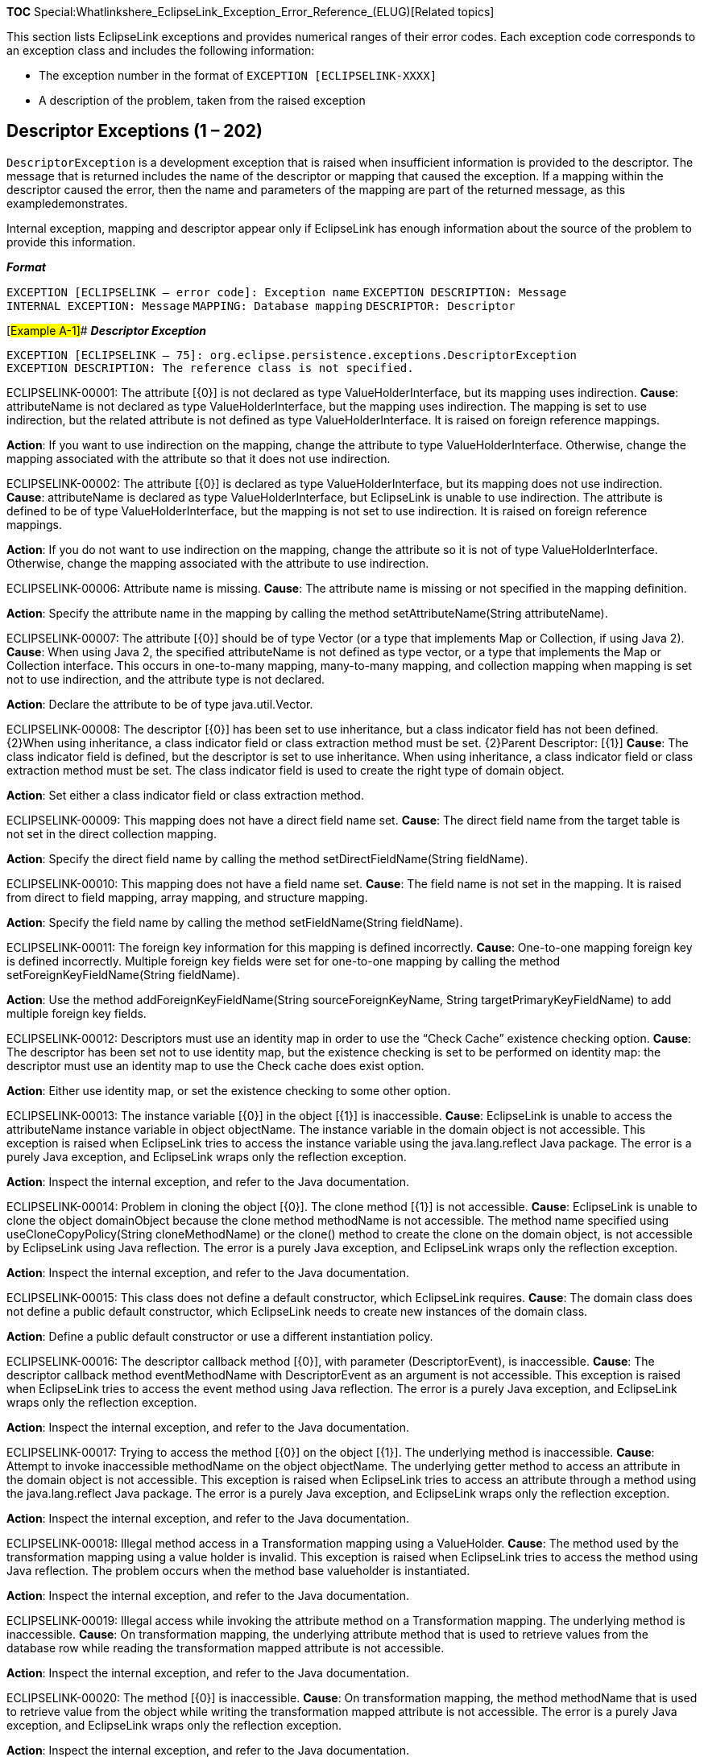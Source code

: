 *TOC*
Special:Whatlinkshere_EclipseLink_Exception_Error_Reference_(ELUG)[Related
topics]

This section lists EclipseLink exceptions and provides numerical ranges
of their error codes. Each exception code corresponds to an exception
class and includes the following information:

* The exception number in the format of
`+EXCEPTION [ECLIPSELINK-+`[.codeinlineitalic]#`+XXXX+`#`+]+`
* A description of the problem, taken from the raised exception

== Descriptor Exceptions (1 – 202)

`+DescriptorException+` is a development exception that is raised when
insufficient information is provided to the descriptor. The message that
is returned includes the name of the descriptor or mapping that caused
the exception. If a mapping within the descriptor caused the error, then
the name and parameters of the mapping are part of the returned message,
as this exampledemonstrates.

Internal exception, mapping and descriptor appear only if EclipseLink
has enough information about the source of the problem to provide this
information.

*_Format_*

`+EXCEPTION [ECLIPSELINK – error code]: Exception name+`
`+EXCEPTION DESCRIPTION: Message+` `+INTERNAL EXCEPTION: Message+`
`+MAPPING: Database mapping+` `+DESCRIPTOR: Descriptor+`

[#Example A-1]## *_Descriptor Exception_*

`+EXCEPTION [ECLIPSELINK – 75]: org.eclipse.persistence.exceptions.DescriptorException+`
`+EXCEPTION DESCRIPTION: The reference class is not specified.+`

[.msg]#ECLIPSELINK-00001: The attribute [\{0}] is not declared as type
ValueHolderInterface, but its mapping uses indirection.# *Cause*:
attributeName is not declared as type ValueHolderInterface, but the
mapping uses indirection. The mapping is set to use indirection, but the
related attribute is not defined as type ValueHolderInterface. It is
raised on foreign reference mappings.

*Action*: If you want to use indirection on the mapping, change the
attribute to type ValueHolderInterface. Otherwise, change the mapping
associated with the attribute so that it does not use indirection.

[.msg]#ECLIPSELINK-00002: The attribute [\{0}] is declared as type
ValueHolderInterface, but its mapping does not use indirection.#
*Cause*: attributeName is declared as type ValueHolderInterface, but
EclipseLink is unable to use indirection. The attribute is defined to be
of type ValueHolderInterface, but the mapping is not set to use
indirection. It is raised on foreign reference mappings.

*Action*: If you do not want to use indirection on the mapping, change
the attribute so it is not of type ValueHolderInterface. Otherwise,
change the mapping associated with the attribute to use indirection.

[.msg]#ECLIPSELINK-00006: Attribute name is missing.# *Cause*: The
attribute name is missing or not specified in the mapping definition.

*Action*: Specify the attribute name in the mapping by calling the
method setAttributeName(String attributeName).

[.msg]#ECLIPSELINK-00007: The attribute [\{0}] should be of type Vector
(or a type that implements Map or Collection, if using Java 2).#
*Cause*: When using Java 2, the specified attributeName is not defined
as type vector, or a type that implements the Map or Collection
interface. This occurs in one-to-many mapping, many-to-many mapping, and
collection mapping when mapping is set not to use indirection, and the
attribute type is not declared.

*Action*: Declare the attribute to be of type java.util.Vector.

[.msg]#ECLIPSELINK-00008: The descriptor [\{0}] has been set to use
inheritance, but a class indicator field has not been defined. \{2}When
using inheritance, a class indicator field or class extraction method
must be set. \{2}Parent Descriptor: [\{1}]# *Cause*: The class indicator
field is defined, but the descriptor is set to use inheritance. When
using inheritance, a class indicator field or class extraction method
must be set. The class indicator field is used to create the right type
of domain object.

*Action*: Set either a class indicator field or class extraction method.

[.msg]#ECLIPSELINK-00009: This mapping does not have a direct field name
set.# *Cause*: The direct field name from the target table is not set in
the direct collection mapping.

*Action*: Specify the direct field name by calling the method
setDirectFieldName(String fieldName).

[.msg]#ECLIPSELINK-00010: This mapping does not have a field name set.#
*Cause*: The field name is not set in the mapping. It is raised from
direct to field mapping, array mapping, and structure mapping.

*Action*: Specify the field name by calling the method
setFieldName(String fieldName).

[.msg]#ECLIPSELINK-00011: The foreign key information for this mapping
is defined incorrectly.# *Cause*: One-to-one mapping foreign key is
defined incorrectly. Multiple foreign key fields were set for one-to-one
mapping by calling the method setForeignKeyFieldName(String fieldName).

*Action*: Use the method addForeignKeyFieldName(String
sourceForeignKeyName, String targetPrimaryKeyFieldName) to add multiple
foreign key fields.

[.msg]#ECLIPSELINK-00012: Descriptors must use an identity map in order
to use the "`Check Cache`" existence checking option.# *Cause*: The
descriptor has been set not to use identity map, but the existence
checking is set to be performed on identity map: the descriptor must use
an identity map to use the Check cache does exist option.

*Action*: Either use identity map, or set the existence checking to some
other option.

[.msg]#ECLIPSELINK-00013: The instance variable [\{0}] in the object
[\{1}] is inaccessible.# *Cause*: EclipseLink is unable to access the
attributeName instance variable in object objectName. The instance
variable in the domain object is not accessible. This exception is
raised when EclipseLink tries to access the instance variable using the
java.lang.reflect Java package. The error is a purely Java exception,
and EclipseLink wraps only the reflection exception.

*Action*: Inspect the internal exception, and refer to the Java
documentation.

[.msg]#ECLIPSELINK-00014: Problem in cloning the object [\{0}]. The
clone method [\{1}] is not accessible.# *Cause*: EclipseLink is unable
to clone the object domainObject because the clone method methodName is
not accessible. The method name specified using
useCloneCopyPolicy(String cloneMethodName) or the clone() method to
create the clone on the domain object, is not accessible by EclipseLink
using Java reflection. The error is a purely Java exception, and
EclipseLink wraps only the reflection exception.

*Action*: Inspect the internal exception, and refer to the Java
documentation.

[.msg]#ECLIPSELINK-00015: This class does not define a default
constructor, which EclipseLink requires.# *Cause*: The domain class does
not define a public default constructor, which EclipseLink needs to
create new instances of the domain class.

*Action*: Define a public default constructor or use a different
instantiation policy.

[.msg]#ECLIPSELINK-00016: The descriptor callback method [\{0}], with
parameter (DescriptorEvent), is inaccessible.# *Cause*: The descriptor
callback method eventMethodName with DescriptorEvent as an argument is
not accessible. This exception is raised when EclipseLink tries to
access the event method using Java reflection. The error is a purely
Java exception, and EclipseLink wraps only the reflection exception.

*Action*: Inspect the internal exception, and refer to the Java
documentation.

[.msg]#ECLIPSELINK-00017: Trying to access the method [\{0}] on the
object [\{1}]. The underlying method is inaccessible.# *Cause*: Attempt
to invoke inaccessible methodName on the object objectName. The
underlying getter method to access an attribute in the domain object is
not accessible. This exception is raised when EclipseLink tries to
access an attribute through a method using the java.lang.reflect Java
package. The error is a purely Java exception, and EclipseLink wraps
only the reflection exception.

*Action*: Inspect the internal exception, and refer to the Java
documentation.

[.msg]#ECLIPSELINK-00018: Illegal method access in a Transformation
mapping using a ValueHolder.# *Cause*: The method used by the
transformation mapping using a value holder is invalid. This exception
is raised when EclipseLink tries to access the method using Java
reflection. The problem occurs when the method base valueholder is
instantiated.

*Action*: Inspect the internal exception, and refer to the Java
documentation.

[.msg]#ECLIPSELINK-00019: Illegal access while invoking the attribute
method on a Transformation mapping. The underlying method is
inaccessible.# *Cause*: On transformation mapping, the underlying
attribute method that is used to retrieve values from the database row
while reading the transformation mapped attribute is not accessible.

*Action*: Inspect the internal exception, and refer to the Java
documentation.

[.msg]#ECLIPSELINK-00020: The method [\{0}] is inaccessible.# *Cause*:
On transformation mapping, the method methodName that is used to
retrieve value from the object while writing the transformation mapped
attribute is not accessible. The error is a purely Java exception, and
EclipseLink wraps only the reflection exception.

*Action*: Inspect the internal exception, and refer to the Java
documentation.

[.msg]#ECLIPSELINK-00021: Problem in extracting class from row [\{0}].
The static method [\{1}], with parameter (DatabaseRow), is not
accessible.# *Cause*: EclipseLink is unable to extract data row, because
EclipseLink cannot access the row specified in the databaseRow argument
of the method. The method to extract class from row on the domain object
is not accessible. The error is a purely Java exception, and EclipseLink
wraps only the reflection exception.

*Action*: Inspect the internal exception, and refer to the Java
documentation.

[.msg]#ECLIPSELINK-00022: Problem in creating new instance. The creation
method [\{0}] is not accessible.# *Cause*: EclipseLink is unable to
create a new instance, because the method methodName that creates
instances on the domain class is not accessible. The error is a purely
Java exception, and EclipseLink wraps only the reflection exception.

*Action*: Inspect the internal exception, and refer to the Java
documentation.

[.msg]#ECLIPSELINK-00023: The descriptor callback method [\{0}], with
parameter (Session), is inaccessible.# *Cause*: The descriptor callback
method eventMethodName with Session as an argument is inaccessible. This
exception is raised when EclipseLink tries to access the event method
using Java reflection. The error is a purely Java exception, and
EclipseLink wraps only the reflection exception.

*Action*: Inspect the internal exception, and refer to the Java
documentation.

[.msg]#ECLIPSELINK-00024: The instance variable [\{0}] in the object
[\{1}] is inaccessible. \{3}Argument: [\{2}]# *Cause*: The attributeName
instance variable in the object objectName is not accessible through
Java reflection. The error is raised by Java, and EclipseLink wraps only
the reflection exception.

*Action*: Inspect the internal exception, and refer to the Java
documentation.

[.msg]#ECLIPSELINK-00025: The method [\{0}] with argument [\{1}] is not
accessible.# *Cause*: EclipseLink is unable to invoke a method
setMethodName on the object with parameter parameter. The attribute’s
set accessor method is not accessible through Java reflection. The error
is raised by Java and EclipseLink wraps only the reflection exception.

*Action*: Inspect the internal exception, and refer to the Java
documentation.

[.msg]#ECLIPSELINK-00026: Trying to get value for instance variable
[\{0}] of type [\{1}] from the object [\{2}]. The specified object is
not an instance of the class or interface declaring the underlying
field.# *Cause*: EclipseLink is unable to get a value for an instance
variable attributeName of type typeName from the object. The specified
object is not an instance of the class or interface declaring the
underlying field. An object is accessed to get the value of an instance
variable that does not exist.

*Action*: Inspect the internal exception, and refer to the Java
documentation.

[.msg]#ECLIPSELINK-00027: Trying to invoke the method [\{0}] on the
object [\{1}]. The number of actual and formal parameters differs, or an
unwrapping conversion has failed.# *Cause*: EclipseLink is unable to
invoke method methodName on the object objectName. The get accessor
method declaration on the domain object differs from the one that is
defined. The number of actual and formal parameters differ, or an
unwrapping conversion has failed.

*Action*: Inspect the internal exception, and refer to the Java
documentation.

[.msg]#ECLIPSELINK-00028: Illegal argument while instantiating a
method-based proxy in a Transformation mapping.# *Cause*: The method
that the method-based proxy uses in a transformation mapping is
receiving invalid arguments when the valueholder is being instantiated.
This exception is raised when EclipseLink tries to access the method
using the java.lang.reflect Java package.

*Action*: Inspect the internal exception, and refer to the Java
documentation.

[.msg]#ECLIPSELINK-00029: The number of actual and formal parameters
differs, or an unwrapping conversion has failed.# *Cause*: The number of
actual and formal parameters differs, or an unwrapping conversion has
failed. On transformation mapping, the method used to retrieve values
from the database row while reading the transformation mapped attribute
is getting an invalid argument.

*Action*: Inspect the internal exception, and refer to the Java
documentation.

[.msg]#ECLIPSELINK-00030: The number of actual and formal parameters
differs for method [\{0}], or an unwrapping conversion has failed.#
*Cause*: The number of actual and formal parameters differs for method
methodName, or an unwrapping conversion has failed. On transformation
mapping, the method used to retrieve value from the object while writing
the transformation mapped attribute is getting an invalid argument. The
error is a purely Java exception, and EclipseLink wraps only the
reflection exception.

*Action*: Inspect the internal exception, and refer to the Java
documentation.

[.msg]#ECLIPSELINK-00031: The number of actual and formal parameters for
the descriptor callback method [\{0}] differs, or an unwrapping
conversion has failed.# *Cause*: The number of actual and formal
parameters for the descriptor callback method eventMethodName differs,
or an unwrapping conversion has failed. The callback event method is
invoked with an invalid argument. This exception is raised when
EclipseLink tries to invoke the event method using Java reflection. The
error is a purely Java exception, and EclipseLink wraps only the
reflection exception.

*Action*: Inspect the internal exception, and refer to the Java
documentation.

[.msg]#ECLIPSELINK-00032: Trying to set value [\{0}] for instance
variable [\{1}] of type [\{2}] in the object. The specified object is
not an instance of the class or interface declaring the underlying
field, or an unwrapping conversion has failed.# *Cause*: An invalid
value is being assigned to the attribute instance variable. EclipseLink
is unable to set a value for an instance variable attributeName of type
typeName in the object. The specified object is not an instance of the
class or interface that is declaring the underlying field, or an
unwrapping conversion has failed. EclipseLink assigns value by using
Java reflection. Java raises the error and EclipseLink wraps only the
reflection exception.

*Action*: Inspect the internal exception, and refer to the Java
documentation.

[.msg]#ECLIPSELINK-00033: Trying to invoke [\{0}] on the object [\{1}].
The number of actual and formal parameters differs, or an unwrapping
conversion has failed.# *Cause*: An illegal argument is being passed to
the attribute’s set accessor method. EclipseLink is unable to invoke
method setMethodName on the object. The number of actual and formal
parameters differs, or an unwrapping conversion has failed. Java raises
the error and EclipseLink wraps only the reflection exception.

*Action*: Inspect the internal exception, and refer to the Java
documentation.

[.msg]#ECLIPSELINK-00034: This class does not define a public default
constructor, or the constructor raised an exception.# *Cause*: The class
does not define a public default constructor, or the constructor raised
an exception. This error occurs when you invoke the default constructor
for the domain object to create a new instance of the object while
building new domain objects if:The class represents an abstract class,
an interface, an array class, a primitive type, or void.The
instantiation fails for some other reason. Java raises the error and
EclipseLink wraps only the reflection exception.

*Action*: Inspect the internal exception, and refer to the Java
documentation.

[.msg]#ECLIPSELINK-00035: Invalid event.# *Cause*: Applications should
never encounter this exception. This exception usually occurs at the
time of developing EclipseLink, although in cases, where you write new
mapping, it is possible to get this exception. In direct collection
mapping and many-to-many mapping, the target table and relational table
are populated at the end of the commit process, and if a data
modification event is sent to any other mapping, then this exception is
raised.

*Action*: Contact Oracle Support Services.

[.msg]#ECLIPSELINK-00036: Invalid event code [\{0}].# *Cause*: An
application should never encounter this exception. This exception
usually occurs at the time of developing EclipseLink, although in cases,
where you write new mappings, it is possible to get this exception. In
direct collection mapping and many-to-many mapping, the target table and
relational table are populated at the end of the commit process, and if
a data modification event is sent to these two mappings with wrong event
code, then this exception is raised.

*Action*: Contact Oracle Support Services.

[.msg]#ECLIPSELINK-00037: Invalid descriptor event code [\{0}].#
*Cause*: An application should never encounter this exception. This
exception usually occurs at the time of developing EclipseLink. The
exception means that the descriptor event manager does not support the
event code passed in the event.

*Action*: Contact Oracle Support Services.

[.msg]#ECLIPSELINK-00038: Identity map constructor failed because an
invalid identity map was specified.# *Cause*: The identity map
constructor failed because an invalid identity map was specified. The
identity map class given in the descriptor cannot be instantiated. The
exception is a Java exception that is raised by a Java reflection when
EclipseLink instantiates the identity map class. EclipseLink wraps only
the Java exception.

*Action*: Inspect the internal exception, and refer to the Java
documentation.

[.msg]#ECLIPSELINK-00039: This descriptor does not specify a Java
class.# *Cause*: The descriptor does not define a Java class. The Java
class is not specified in the descriptor.

*Action*: Specify the Java class.

[.msg]#ECLIPSELINK-00040: Descriptor is missing for [\{0}]. It was
probably not added to the Session.# *Cause*: A descriptor for the
referenced interface is not added to the session.

*Action*: Add that descriptor to the session.

[.msg]#ECLIPSELINK-00041: A non-read-only mapping must be defined for
the sequence number field.# *Cause*: A non-read-only mapping is not
defined for the sequence number field. A mapping is required so that
EclipseLink can put and extract values for the primary key.

*Action*: Define a mapping.

[.msg]#ECLIPSELINK-00043: Missing class for indicator field value [\{0}]
of type [\{1}].# *Cause*: EclipseLink is missing the class for indicator
field value classFieldValue of type type. There was no class entry found
in the inheritance policy for the indicator field value that was read
from the database. It is likely that the method addClassIndicator(Class
class, Object typeValue) was not called for the field value. The class
and typeValue are stored in a hash table, and later the class is
extracted from the hash table by passing typeValue as a key. Because
Integer(1) is not equivalent to Float(1), this exception occurs when the
type of typeValue is incorrectly specified.

*Action*: Verify the descriptor.

[.msg]#ECLIPSELINK-00044: Missing class indicator field from database
row [\{0}].# *Cause*: The class indicator field is missing from the
database row that was read from the database. This is performed in the
inheritance model where after reading rows from the database, child
domain objects are to be constructed depending upon the type indicator
values.

*Action*: Verify the printed row for correct spelling.

[.msg]#ECLIPSELINK-00045: Missing mapping for field [\{0}].# *Cause*:
EclipseLink is missing a mapping for field; a mapping for the field is
not specified.

*Action*: Define a mapping for the field.

[.msg]#ECLIPSELINK-00046: There should be one non-read-only mapping
defined for the primary key field [\{0}].# *Cause*: A mapping for the
primary key is not specified. There should be one non-read-only mapping
defined for the primary key field.

*Action*: Define a mapping for the primary key.

[.msg]#ECLIPSELINK-00047: The multiple table primary key mapping must be
specified when a custom multiple table join is used.# *Cause*: The
multiple table primary key mapping is not specified when a custom
multiple table join is used. If multiple tables are specified in the
descriptor and the join expression is customized, then the primary keys
for all the tables must be specified. If the primary keys are not
specified, then the exception occurs.

*Action*: Call the method addMultipleTablePrimaryKeyFieldName(String
fieldNameInPrimaryTable, String fieldNameInSecondaryTable) on the
descriptor to set the primary keys.

[.msg]#ECLIPSELINK-00048: Multiple writable mappings exist for the field
[\{0}]. Only one may be defined as writable, all others must be
specified read-only.# *Cause*: Multiple writable mappings for the field
fieldName are defined in the descriptor. Exactly one must be defined as
writable; the others must be specified as read-only. When multiple write
mappings are defined for the field, EclipseLink is unable to choose the
appropriate mapping for writing the value of the field in the database
row. Therefore, the exception is raised during the validation process of
descriptors. The most common cause of this problem is when the field has
direct-to-field mapping, as well as one-to-one mapping. In this case,
the one-to-one mapping must either be read-only or a target foreign key
reference.

*Action*: Make one of those mappings read-only.

[.msg]#ECLIPSELINK-00049: An attribute transformation method name is not
specified for this mapping.# *Cause*: The attribute transformation
method name in the transformation mapping is not specified. This method
is invoked internally by EclipseLink to retrieve value to store in the
domain object.

*Action*: Define a method and set the method name on the mapping by
calling the method setAttributeTransformation(String methodName).

[.msg]#ECLIPSELINK-00050: A field name is not set for this mapping.#
*Cause*: No field name is specified in direct-to-field mapping.

*Action*: Set the field by calling setFieldName(String fieldName).

[.msg]#ECLIPSELINK-00051: No foreign keys have been specified for this
mapping.# *Cause*: Neither the selection criteria nor the foreign keys
were specified on one-to-one mapping. If the selection criterion is not
specified, then EclipseLink tries to build one from the foreign keys
specified in the mapping.

*Action*: Specify the fields.

[.msg]#ECLIPSELINK-00052: No reference key has been specified for this
mapping.# *Cause*: No query key named queryKey is found in descriptor.
No reference key from the target table is specified on direct collection
mapping.

*Action*: Specify the fields by calling the method
setReferenceKeyFieldName(String fieldName).

[.msg]#ECLIPSELINK-00053: The relation table name is not set for this
mapping.# *Cause*: The relation table name is not set in this
many-to-many mapping.

*Action*: Set the relation table name by calling the method
setRelationTableName(String tableName).

[.msg]#ECLIPSELINK-00054: There are no source relation keys specified
for this mapping.# *Cause*: There are no source relation keys specified
in this many-to-many mapping.

*Action*: Add source relation keys to the mapping.

[.msg]#ECLIPSELINK-00055: The descriptor callback method [\{0}] cannot
be found. It must take a Session or a DescriptorEvent as its argument.#
*Cause*: EclipseLink cannot find the descriptor callback method on the
domain class. It must take a Session or a DescriptorEvent as its
argument. EclipseLink tries to invoke the method using Java reflection.
It is a Java exception and EclipseLink is wrapping only the main
exception.

*Action*: Inspect the internal exception, and refer to the Java
documentation.

[.msg]#ECLIPSELINK-00056: The method [\{0}] with parameters (Record) or
(Record, Session) is not found.# *Cause*: EclipseLink cannot find the
method methodName(Record databaseRow) or methodName(Record databaseRow,
Session session). EclipseLink wraps the Java reflection exception that
is caused when the method is being created from the method name. This
method is set by calling setAttributeMethodName(String aMethodName).

*Action*: Inspect the internal exception, and refer to the Java
documentation.

[.msg]#ECLIPSELINK-00057: Inaccessible constructor.# *Cause*: The
constructor is inaccessible to EclipseLink. EclipseLink wraps the Java
reflection exception that is caused when it is creating a new instance
of the domain.

*Action*: Inspect the internal exception, and refer to the Java
documentation.

[.msg]#ECLIPSELINK-00058: The method [\{0}] with parameters () or
(Session) not found.# *Cause*: EclipseLink failed to find a method with
signature methodName() or
methodName(org.eclipse.persistence.sessions.Session). EclipseLink wraps
the Java reflection exception that was raised by its attempt to create a
Method type (java.lang.reflect) from the method names in the
transformation mapping.

*Action*: Ensure that the method methodName is defined on the domain
class that owns the attribute mapped by the transformation mapping.

[.msg]#ECLIPSELINK-00059: The instance variable [\{0}] is not defined in
the domain class [\{1}], or it is not accessible.# *Cause*: The instance
variable attributeName is not defined in the domain class, or it is not
accessible. EclipseLink wraps the Java reflection exception that is
caused when it is creating a Field type (java.lang.reflect.Field) from
the attribute name.

*Action*: Inspect the internal exception, and refer to the Java
documentation.

[.msg]#ECLIPSELINK-00060: The method [\{0}] or [\{1}] is not defined in
the object [\{2}].# *Cause*: The method setMethodName or getMethodName
is not defined for the attribute in the domain class javaClassName, or
it is not accessible. EclipseLink wraps the Java reflection exception
that is caused when it is creating a Method type from the method name.

*Action*: Inspect the internal exception, and refer to the Java
documentation.

[.msg]#ECLIPSELINK-00061: The static class extraction method [\{0}],
with parameter (Record), does not exist, or is not accessible.# *Cause*:
The static class extraction method methodName(Record databaseRow) does
not exist, or is not accessible. A Java reflection exception wrapped in
an EclipseLink exception is raised when a class extraction method is
being created from the method name in the inheritance policy.

*Action*: Inspect the internal exception, and refer to the Java
documentation.

[.msg]#ECLIPSELINK-00062: The clone method [\{0}], with no parameters,
does not exist, or is not accessible.# *Cause*: The clone method
methodName() does not exist, or is not accessible. A Java reflection
exception wrapped in an EclipseLink exception is raised when a method to
create clones is being created from the method name in the copy policy.

*Action*: Inspect the internal exception, and refer to the Java
documentation.

[.msg]#ECLIPSELINK-00063: The instance creation method [\{0}], with no
parameters, does not exist, or is not accessible.# *Cause*: The instance
creation method methodName() does not exist, or is not accessible. A
Java reflection exception wrapped in an EclipseLink exception is raised
when a method to create the new instance is being created from the
method name in the instantiation policy.

*Action*: Inspect the internal exception, and refer to the Java
documentation.

[.msg]#ECLIPSELINK-00064: No target foreign keys have been specified for
this mapping.# *Cause*: The foreign keys in the target table are not
specified in one-to-many mappings. These fields are not required if a
selection criterion is given in the mapping, but otherwise they must be
specified.

*Action*: Set target foreign keys or selection criteria.

[.msg]#ECLIPSELINK-00065: No target relation keys have been specified
for this mapping.# *Cause*: There are no target relation keys specified
in many-to-many mappings.

*Action*: Call method addTargetRelationKeyFieldName(String
targetRelationKeyFieldName, String targetPrimaryKeyFieldName) to set the
fields.

[.msg]#ECLIPSELINK-00066: Could not deserialize object from byte array.#
*Cause*: Attempt to deserialize an object from the byte array that is
read from the database. The exception is raised when the serialized
object mapping is converting the byte array into an object.

*Action*: Inspect the internal exception, and refer to the Java
documentation.

[.msg]#ECLIPSELINK-00067: Could not serialize object into byte array.#
*Cause*: Attempt to serialize an object into a byte array. The exception
is raised when a serialized object mapping is converting the object into
a byte array.

*Action*: Inspect the internal exception, and refer to the Java
documentation.

[.msg]#ECLIPSELINK-00068: The value of an aggregate in object [\{0}] is
null. Null values not allowed for Aggregate mappings unless "`Allow
Null`" is specified.# *Cause*: The value of the aggregate in the source
object object is null. Null values are not allowed for aggregate
mappings unless allow null is specified in the aggregate mapping.

*Action*: Call the mapping method allowNull. Provide parameters only if
you are making a distinction between foo() and foo(integer).

[.msg]#ECLIPSELINK-00069: A NullPointerException was thrown while
extracting a value from the instance variable [\{0}] in the object
[\{1}].# *Cause*: An object is accessed to get the value of an instance
variable through Java reflection. This exception is raised only on some
JVMs.

*Action*: Inspect the internal exception, and refer to the Java
documentation.

[.msg]#ECLIPSELINK-00070: A NullPointerException was thrown while
extracting a value through the method [\{0}] in the object [\{1}].#
*Cause*: The getter method is invoked to get the value of an attribute
through Java reflection. This exception is raised only on some JVM.

*Action*: Inspect the internal exception, and refer to the Java
documentation.

[.msg]#ECLIPSELINK-00071: A NullPointerException was thrown while
setting the value of the instance variable [\{0}] to the value [\{1}].#
*Cause*: A NullPointerException has been raised while setting the value
of the attributeName instance variable in the object to value. An object
is accessed to set the value of an instance variable through Java
reflection. This exception is raised only on some JVMs.

*Action*: Inspect the internal exception, and refer to the Java
documentation.

[.msg]#ECLIPSELINK-00072: A NullPointerException was thrown while
setting a value through the method [\{0}] with argument [\{1}].#
*Cause*: A NullPointerException has been raised while setting the value
through setMethodName method in the object with an argument argument.
The set accessor method is invoked to set the value of an attribute
through Java reflection. This exception is raised only on some JVMs.

*Action*: Inspect the internal exception, and refer to the Java
documentation.

[.msg]#ECLIPSELINK-00073: Cannot find descriptor for parent class
[\{0}].# *Cause*: EclipseLink is unable to find the descriptor for the
parent class. The descriptor of a subclass has no parent descriptor.

*Action*: The method setParentClass(Class parentClass) must be called on
the subclass descriptor.

[.msg]#ECLIPSELINK-00074: The primary key fields are not set for this
descriptor.# *Cause*: The primary key fields are not set for this
descriptor.

*Action*: Add primary key field names using method
setPrimaryKeyFieldName(String fieldName).

[.msg]#ECLIPSELINK-00075: The reference class is not specified for this
descriptor.# *Cause*: The reference class is not specified in the
foreign reference mapping.

*Action*: Set the reference class by calling the method
setReferenceClass(Class aClass).

[.msg]#ECLIPSELINK-00077: The reference descriptor for [\{0}] should be
set to be an Aggregate descriptor.# *Cause*: The referenced descriptor
for class className is not set to an aggregate descriptor. An aggregate
mapping should always reference a descriptor that is aggregate.

*Action*: Call the method descriptorIsAggregate on the referenced
descriptor.

[.msg]#ECLIPSELINK-00078: The reference field [\{0}] for this mapping
must exist in the reference table.# *Cause*: The table for the reference
field is not the reference table. If the reference field name that is
specified in the direct collection mapping is qualified with the table
name, then the table name should match the reference table name.

*Action*: Qualify the field with the proper name, or change the
reference table name.

[.msg]#ECLIPSELINK-00079: The reference table is not specified for this
mapping.# *Cause*: The reference table name in the direct collection
mapping is not specified.

*Action*: Use the method setReferenceTableName(String tableName) on the
mapping to set the table name.

[.msg]#ECLIPSELINK-00080: The relation key field [\{0}] for this mapping
must exist in the relation table.# *Cause*: The table for the relation
key field is not the relation table. If the source and target relation
fields names that are specified in the many-to-many mapping are
qualified with the table name, then the table name should match the
relation table name.

*Action*: Qualify the field with the proper name, or change the relation
table name.

[.msg]#ECLIPSELINK-00081: The method [\{0}] should return the type of
the mapped attribute, not void.# *Cause*: The method attributeMethodName
that is specified in the transformation mapping does not have a return
type set in the attribute, as it should because this method is used to
extract value from the database row.

*Action*: Verify the method and make appropriate changes.

[.msg]#ECLIPSELINK-00082: The descriptor callback method [\{0}], with
parameter (DescriptorEvent), is not accessible.# *Cause*: The descriptor
callback method with DescriptorEvent as an argument is not accessible.
Java raises a security exception when a Method type is created from the
method name using Java reflection. The method is a descriptor event
callback on the domain object that takes DescriptorEvent as its
parameter.

*Action*: Inspect the internal exception, and refer to the Java
documentation.

[.msg]#ECLIPSELINK-00083: The descriptor callback method [\{0}], with
parameter (Session), is not accessible.# *Cause*: The descriptor
callback method with Session as an argument is not accessible. Java
raises a security exception when a Method type is created from the
method name using Java reflection. The method is a descriptor event
callback on the domain object, which takes class and session as its
parameters.

*Action*: Inspect the internal exception, and refer to the Java
documentation.

[.msg]#ECLIPSELINK-00084: The method [\{0}], with parameters (Record) or
(Record, Session), is not accessible.# *Cause*: Access to the method
methodName(Record databaseRow) or methodName(Record databaseRow, Session
session) has been denied. Java raises a security exception when a Method
type is created from the attribute method name using Java reflection.
The attribute method that is specified in the transformation mapping is
used to extract value from the database row and set by calling
setAttributeTransformation(String methodName).

*Action*: Inspect the internal exception, and refer to the Java
documentation.

[.msg]#ECLIPSELINK-00085: The method [\{0}], with parameters () or
(Session), is not accessible.# *Cause*: EclipseLink failed to find a
method with signature methodName() or
methodName(org.eclipse.persistence.sessions.Session). Java raises a
security exception when a Method type is created from the method name
using Java reflection. These are the methods that extract the field
value from the domain object in the transformation mapping.

*Action*: Inspect the internal exception, and refer to the Java
documentation.

[.msg]#ECLIPSELINK-00086: The instance variable [\{0}] in the class
[\{1}] is not accessible.# *Cause*: Access to the instance variable
attributeName in the class javaClassName is denied. Java raises a
security exception when creating a Field type from the given attribute
name using Java reflection.

*Action*: Inspect the internal exception, and refer to the Java
documentation.

[.msg]#ECLIPSELINK-00087: The methods [\{0}], [\{1}] in the object
[\{2}] are not accessible# *Cause*: The methods setMethodName and
getMethodName in the object javaClassName are inaccessible. Java raises
a security exception when creating a Method type from the given
attribute accessor method name using Java reflection.

*Action*: Inspect the internal exception, and refer to the Java
documentation.

[.msg]#ECLIPSELINK-00088: The static class extraction method [\{0}],
with parameter (Record), is not accessible.# *Cause*: The static class
extraction method methodName(Record databaseRow) is not accessible. Java
raises a security exception when creating a Method type from the given
class extraction method name using Java reflection. The method is used
to extract the class from the database row in the inheritance policy.

*Action*: Inspect the internal exception, and refer to the Java
documentation.

[.msg]#ECLIPSELINK-00089: The clone method [\{0}], with no parameters,
is not accessible.# *Cause*: The clone method methodName() is
inaccessible. Using ClassDescriptor method useCloneCopyPolicy
(java.lang.String methodName), you can specify that the creation of
clones within a unit of work is done by sending the methodName method to
the original object. If the clone method methodName with no arguments is
inaccessible (your application does not have sufficient privileges to
call the method), Java raises a security exception when reflectively
accessing the method with the given method name using the
java.lang.reflect Java package.

*Action*: Inspect the internal exception, and refer to the Java
documentation.

[.msg]#ECLIPSELINK-00090: The instance creation method [\{0}], with no
parameters, is not accessible.# *Cause*: The instance creation method
methodName() is inaccessible. Using any of the ClassDescriptor methods
useFactoryInstantiationPolicy (java.lang.Class factoryClass,
java.lang.String methodName), useFactoryInstantiationPolicy
(java.lang.Class factoryClass, java.lang.String methodName,
java.lang.String factoryMethodName), useFactoryInstantiationPolicy
(java.lang.Object factory, java.lang.String methodName), or
useMethodInstantiationPolicy(java.lang.String staticMethodName), you can
specify how new instances are created. If any of the methods or factory
methods are inaccessible (your application does not have sufficient
privileges to call the method), Java raises a security exception when
reflectively accessing the method with the given method name using the
java.lang.reflect Java package.

*Action*: Inspect the internal exception, and refer to the Java
documentation.

[.msg]#ECLIPSELINK-00091: To use sequence-generated IDs, both the
"`Sequence Number Name`" and "`Sequence Number Field Name`" properties
must be set for this descriptor.# *Cause*: Either the sequenceNumberName
or the sequenceNumberFieldName property is not set. To use
sequence-generated IDs, both the sequenceNumberName and
sequenceNumberFieldName properties must be set for the descriptor.

*Action*: To use sequence-generated IDs, set both the sequence number
name and field name properties.

[.msg]#ECLIPSELINK-00092: The size of the target’’s primary key does not
match the size of the foreign key.# *Cause*: The size of the primary
keys on the target table does not match the size of the foreign keys on
the source in one-to-one mapping.

*Action*: Verify the mapping and the reference descriptor’s primary
keys.

[.msg]#ECLIPSELINK-00093: The table [\{0}] is not present in this
descriptor.# *Cause*: The table tableName is not present in the
descriptor.

*Action*: Verify the qualified field names that are specified in the
mappings and descriptor so that any fields that are qualified with the
table name reference the correct table.

[.msg]#ECLIPSELINK-00094: Descriptors must have a table name defined.#
*Cause*: No table is specified in the descriptor. The descriptor must
have a table name defined.

*Action*: Call the method addTableName(String tableName) or
setTableName(String tableName) to set the tables on the descriptor.

[.msg]#ECLIPSELINK-00096: The number of target keys does not match the
number of source keys.# *Cause*: The size of the foreign keys on the
target table does not match the size of the source keys on the source
table in the one-to-many mapping.

*Action*: Verify the mapping.

[.msg]#ECLIPSELINK-00097: Problem cloning the object [\{0}]. The clone
method [\{0}] triggered an exception.# *Cause*: EclipseLink has
encountered a problem in cloning the object domainObject clone method.
The methodName triggered an exception. Java raises this exception when
the cloned object is invoked while the object is being cloned. The clone
method is specified on the copy policy that is usually invoked to create
clones in unit of work.

*Action*: Inspect the internal exception, and refer to the Java
documentation.

[.msg]#ECLIPSELINK-00098: The underlying descriptor callback method
[\{0}], with parameter (DescriptorEvent), triggered an exception.#
*Cause*: A descriptor callback method eventMethodName(DescriptorEvent
event) is not accessible. The exception occurs when the descriptor event
method is invoked using Java reflection.

*Action*: Inspect the internal exception, and refer to the Java
documentation.

[.msg]#ECLIPSELINK-00099: The method [\{0}] on the object [\{1}]
triggered an exception.# *Cause*: The method methodName on the object
objectName is throwing an exception. Java is throwing an exception while
getting an attribute value from the object through a method accessor.

*Action*: Inspect the internal exception, and refer to the Java
documentation.

[.msg]#ECLIPSELINK-00100: A method has triggered an exception.# *Cause*:
A method has raised an exception. Java raises this exception while
instantiating a method based proxy and instantiating transformation
mapping.

*Action*: Inspect the internal exception, and refer to the Java
documentation.

[.msg]#ECLIPSELINK-00101: The underlying method triggered an exception.#
*Cause*: The underlying method raises an exception. Java is throwing an
exception while invoking an attribute transformation method on
transformation mapping. The method is invoked to extract value from the
database row to set into the domain object.

*Action*: Inspect the internal exception, and refer to the Java
documentation.

[.msg]#ECLIPSELINK-00102: The method [\{0}] triggered an exception.#
*Cause*: The method methodName is throwing an exception. Java is
throwing exception while invoking field transformation method on
transformation mapping. The method is invoked to extract value from the
domain object to set into the database row.

*Action*: Inspect the internal exception, and refer to the Java
documentation.

[.msg]#ECLIPSELINK-00103: Problem in extracting class from row [\{0}],
using static method [\{1}], with parameter (DatabaseRow). An exception
was triggered.# *Cause*: EclipseLink encountered a problem extracting
the class type from row rowName while invoking a class extraction
method.

*Action*: Inspect the internal exception, and refer to the Java
documentation.

[.msg]#ECLIPSELINK-00104: Problem in creating new instance using
creation method [\{0}]. The creation method triggered an exception.#
*Cause*: EclipseLink is unable to create a new instance. The creation
method methodName caused an exception.

*Action*: Inspect the internal exception, and refer to the Java
documentation.

[.msg]#ECLIPSELINK-00105: The underlying descriptor callback method
[\{0}], with parameter (Session), triggered an exception.# *Cause*: The
underlying descriptor callback method eventMethodName(Session session)
raises an exception. Java is throwing an exception while invoking a
descriptor event method that takes a session as its parameter.

*Action*: Inspect the internal exception, and refer to the Java
documentation.

[.msg]#ECLIPSELINK-00106: The method [\{0}] on the object is throwing an
exception. \{2}Argument: [\{1}]# *Cause*: The method setMethodName on
the object raises an exception. Java is throwing an exception while
invoking a set accessor method on the domain object to set an attribute
value into the domain object.

*Action*: Inspect the internal exception, and refer to the Java
documentation.

[.msg]#ECLIPSELINK-00108: Cannot find value in class indicator mapping
in parent descriptor [\{0}].# *Cause*: The indicator value is not found
in the class indicator mapping in the parent descriptor for the class.

*Action*: Verify the addClassIndicator(Class childClass, Object
typeValue) on the inheritance policy.

[.msg]#ECLIPSELINK-00109: This descriptor should not have a write lock
field defined because it is a child descriptor. It inherits its parent
descriptor’’s write lock field.# *Cause*: The child descriptor has a
write-lock field defined. This is unnecessary, because it inherits any
required locking from the parent descriptor.

*Action*: Check your child descriptor, and remove the field.

[.msg]#ECLIPSELINK-00110: Descriptor is missing for class [\{0}].#
*Cause*: The descriptor for the reference class className is missing
from the mapping.

*Action*: Verify the session to see if the descriptor for the reference
class was added.

[.msg]#ECLIPSELINK-00111: Multiple table primary key field names must be
fully qualified.# *Cause*: Multiple table primary key field names are
not fully qualified. These field names are given on the descriptor if it
has more than one table.

*Action*: Specify the field names with the table name.

[.msg]#ECLIPSELINK-00112: Only one table can be added by using
setTableName(String). Use addTableName(String) to add multiple tables to
a descriptor.# *Cause*: Attempt to enter more than one table through
this method.

*Action*: Use the method addTableName(String tableName) to add multiple
tables to the descriptor.

[.msg]#ECLIPSELINK-00113: The constructor was inaccessible.# *Cause*:
The constructor is inaccessible. Java is throwing this exception while
invoking a default constructor to create new instances of the domain
object.

*Action*: Inspect the internal exception, and refer to the Java
documentation.

[.msg]#ECLIPSELINK-00114: Problem in creating new instance using
creation method [\{0}]. The creation method is not accessible.# *Cause*:
The new instance methodName creation method is inaccessible. Java is
throwing an exception while calling a method to a build new instance of
the domain object. This method is given by the user to override the
default behavior of creating new instances through a class constructor.

*Action*: Inspect the internal exception, and refer to the Java
documentation.

[.msg]#ECLIPSELINK-00115: No conversion value provided for the attribute
[\{0}].# *Cause*: The field conversion value for the attribute value
attributeValue was not given in the object type mapping.

*Action*: Verify the attribute value, and provide a corresponding field
value in the mapping.

[.msg]#ECLIPSELINK-00116: No conversion value provided for the value
[\{0}] in field [\{1}].# *Cause*: The attribute conversion value for the
fieldValue was not given in the object type mapping.

*Action*: Verify the field value, and provide a corresponding attribute
value in the mapping.

[.msg]#ECLIPSELINK-00118: The object [\{0}] must not have read-only
mappings to its write lock fields.# *Cause*: The domain object className
cannot have a read-only mapping for the write-lock fields when the
version value is stored in the object.

*Action*: Verify the mappings on the write-lock fields.

[.msg]#ECLIPSELINK-00119: The object’’s [\{0}] mappings to its write
lock fields must be read-only.# *Cause*: The domain object className
does not have a read-only mapping for the write-lock fields when the
version value is stored in the cache.

*Action*: Verify the mappings on write-lock fields.

[.msg]#ECLIPSELINK-00120: The query key [\{0}] is defined in the parent
descriptor [\{1}], but not in the child descriptor [\{2}].# *Cause*: The
query key queryKeyName is defined in the parent descriptor, but not in
the child descriptor. The descriptor has not defined the abstract query
key.

*Action*: Define any class that implements the interface descriptor by
the abstract query key in the interface descriptor.

[.msg]#ECLIPSELINK-00122: setExistenceCheck() with argument [\{0}] is
not understood.# *Cause*: The interface descriptor parent does not have
at least one abstract query key defined. The string given to the method
setExistenceChecking(String token) is not understood.

*Action*: Contact Oracle Support Services.

[.msg]#ECLIPSELINK-00125: The mapping for the attribute [\{0}] uses
indirection, and so must be initialized to a new ValueHolder. Currently
the value is: [\{1}].# *Cause*: The mapping for the attribute
getAttributeName() uses indirection and must be initialized to a new
value holder.

*Action*: Ensure that the mapping uses indirection and that the
attribute is initialized to a new value holder.

[.msg]#ECLIPSELINK-00126: No subclass matches this class [\{0}] for this
Aggregate mapping with inheritance.# *Cause*: No subclass matches this
class theClass when inheritance is in aggregate relationship mapping.

*Action*: Verify the subclass and the relationship mapping.

[.msg]#ECLIPSELINK-00127: The get method for the attribute [\{0}] does
not return a ValueHolderInterface, but the mapping uses indirection.#
*Cause*: The return type of the method used to get the attribute
getAttributeName() of a mapping is not declared as type
ValueHolderInterface, but the mapping is using indirection.

*Action*: Verify that the method used to get the attribute named
getAttributeName() of DatabaseMapping returns a value holder, or change
the mapping so it does not use indirection.

[.msg]#ECLIPSELINK-00128: The get method for the attribute [\{0}]
returns a ValueHolderInterface, but the mapping does not use
indirection.# *Cause*: The return type of the method used to get the
attribute getAttributeName() of DatabaseMapping is declared as type
ValueHolderInterface, but the mapping is not using indirection.

*Action*: Ensure that the mapping is using indirection, or change the
return type from value holder.

[.msg]#ECLIPSELINK-00129: The set method for the attribute [\{0}] does
not take a ValueHolderInterface as its parameter, but the mapping uses
indirection.# *Cause*: The return type of the method used to set the
attribute getAttributeName() of DatabaseMapping is not declared as type
ValueHolderInterface, but the mapping is using indirection.

*Action*: Ensure that the set method parameter is declared as a
valueholder, or change the mapping so it does not use indirection.

[.msg]#ECLIPSELINK-00130: The set method for the attribute [\{0}] takes
a ValueHolderInterface as its parameter, but the mapping does not use
indirection.# *Cause*: The return type of the method used to set the
attribute getAttributeName() of DatabaseMapping is declared as type
ValueHolderInterface, but the mapping is not using indirection.

*Action*: Ensure that the mapping is changed to use indirection, or that
the method parameter is not declared as a value holder.

[.msg]#ECLIPSELINK-00131: The get method for the attribute [\{0}] should
return a Vector (or a type that implements Map or Collection, if using
Java 2).# *Cause*: The return type of the method used to get the
attribute getAttributeName() of DatabaseMapping is not declared as type
Vector (or a type that implements the Map or Collection interface if
using Java 2).

*Action*: Declare the return type of the method used to get the
attribute getAttributeName() of DatabaseMapping as type Vector (or a
type that implements the map or collection interface if using Java 2).

[.msg]#ECLIPSELINK-00133: The set method for the attribute [\{0}] should
take a Vector as its parameter (or a type that implements Map or
Collection, if using Java 2).# *Cause*: The parameter type of the method
used to set the attribute getAttributeName() of DatabaseMapping is not
declared as type Vector (or a type that implements the map or collection
interface, if using Java 2).

*Action*: Declare the parameter type of the method used to set the
attribute getAttributeName() of DatabaseMapping as type Vector (or a
type that implements the Map or Collection interface, if using Java 2).

[.msg]#ECLIPSELINK-00135: The multiple table foreign key relationship
refers to an unknown table [\{0}].# *Cause*: The table in the multiple
table foreign key relationship refers to an unknown table.

*Action*: Verify the table name.

[.msg]#ECLIPSELINK-00138: The attribute [\{0}] is not declared as a
superclass of [\{1}], but the mapping uses transparent indirection.#
*Cause*: The attribute getAttributeName() of DatabaseMapping is not
declared as a supertype of validTypeName, but the mapping is using
transparent indirection.

*Action*: Verify the attribute’s type and the mapping setup.

[.msg]#ECLIPSELINK-00139: The get method for the attribute [\{0}] does
not return a superclass of [\{1}], but the mapping uses transparent
indirection.# *Cause*: The return type of the method used to get the
attribute getAttributeName() of DatabaseMapping is not declared as a
super-type of validTypeName, but the mapping is using transparent
indirection.

*Action*: Verify the attribute’s type and the mapping setup.

[.msg]#ECLIPSELINK-00140: The set method for the attribute [\{0}] does
not take a superclass of [\{1}] as its parameter, but the mapping uses
transparent indirection.# *Cause*: The parameter type of the method used
to set the attribute getAttributeName() of DatabaseMapping is not
declared as a supertype of validTypeName, but the mapping is using
transparent indirection.

*Action*: Verify the attribute’s type and the mapping setup.

[.msg]#ECLIPSELINK-00141: The field [\{0}] is not present in the table
[\{1}] in the database.# *Cause*: The field fieldname is not present in
the table tableName in the database.

*Action*: Verify the field name for the attribute.

[.msg]#ECLIPSELINK-00142: The table [\{0}] is not present in the
database.# *Cause*: The table whose name is provided by the Descriptor
method getTableName is not present in the database.

*Action*: Verify the table name for the descriptor.

[.msg]#ECLIPSELINK-00143: The multiple table insert order Vector
specified, [\{0}], has more or fewer tables than are specified in the
descriptor. \{2}All of the tables [\{1}] must be included in the insert
order Vector.# *Cause*: The multiple table insert order vector specified
the Descriptor method getMultipleTableInsertOrder has fewer or more
tables than are specified in the Descriptor method getTables. All the
tables must be included in the insert order vector.

*Action*: Ensure that all table names for the descriptor are present and
that there are no extra tables.

[.msg]#ECLIPSELINK-00144: Transparent indirection can only be used with
CollectionMappings.# *Cause*: Transparent indirection is being used with
a mapping other than a CollectionMapping.

*Action*: Verify the mapping. It must be a collection mapping.

[.msg]#ECLIPSELINK-00145: The indirect container class [\{0}] must
implement the constructor [\{1}] with parameter (ValueHolderInterface).#
*Cause*: The indirect container class does not implement the
constructor.

*Action*: Implement the constructor for the container.

[.msg]#ECLIPSELINK-00146: The indirect container class [\{0}] could not
be instantiated using the constructor \{1}(ValueHolderInterface).#
*Cause*: EclipseLink is unable to instantiate the indirect container
class using the constructor.

*Action*: Validate the constructor for the indirect container class.

[.msg]#ECLIPSELINK-00147: The container policy [\{0}] should only be
used in JDK 1.1.x. It was instantiated for [\{1}].# *Cause*: You have
used a container policy with an incompatible version of the JDK. This
container policy must only be used with JDK 1.3.1 or later.

*Action*: Validate the container policy being used.

[.msg]#ECLIPSELINK-00148: The container policy [\{0}] is not compatible
with transparent indirection.# *Cause*: The container policy is
incompatible with transparent indirection.

*Action*: Change the container policy to be compatible with transparent
indirection, or do not use transparent indirection.

[.msg]#ECLIPSELINK-00149: NoIndirectionPolicy objects should not receive
this message.# *Cause*: NoIndirectionPolicy object calls this method.

*Action*: Contact Oracle Support Services.

[.msg]#ECLIPSELINK-00150: The mapping for the attribute [\{0}] uses
transparent indirection so the attribute [\{0}] must be initialized to
an appropriate container. Currently the value is [\{1}]. \{2} - Must be
instance of an implementor of Collection or Map.# *Cause*: The mapping
for the attribute getAttributeName() of DatabaseMapping uses transparent
indirection and must be initialized to an appropriate container.

*Action*: Initialize the mapping to an appropriate container.

[.msg]#ECLIPSELINK-00151: The operation [\{0}] is invalid for this
mapping.# *Cause*: An invalid mapping operation has been used.

*Action*: See the documentation for valid mapping operations.

[.msg]#ECLIPSELINK-00152: The operation [\{1}] is invalid for this
indirection policy [\{0}].# *Cause*: An invalid indirection policy
operation has been used.

*Action*: See the documentation for valid indirection policy operations.

[.msg]#ECLIPSELINK-00153: The reference descriptor for [\{0}] should be
set to be an Aggregate Collection descriptor.# *Cause*: The reference
descriptor for className is not set to an aggregate collection
descriptor.

*Action*: Set the reference descriptor to an aggregate collection
descriptor.

[.msg]#ECLIPSELINK-00154: The indirection container class [\{0}] does
not implement IndirectContainer.# *Cause*: An invalid indirection
container class has been used.

*Action*: Verify the container class.

[.msg]#ECLIPSELINK-00155: This mapping does not include a foreign key
field linked to the primary key field [\{0}].# *Cause*: The mapping does
not include a foreign key field linked to the primary key field.

*Action*: Link the foreign key to the appropriate primary key.

[.msg]#ECLIPSELINK-00156: The structure name is not set for this
mapping.# *Cause*: The structure name is not set.

*Action*: Set the structure name appropriately.

[.msg]#ECLIPSELINK-00157: Normal descriptors do not support
non-relational extensions.# *Cause*: Relational descriptors do not
support nonrelational extensions.

*Action*: Contact Oracle Support Services.

[.msg]#ECLIPSELINK-00158: This descriptor’’s parent class has been set
to itself.# *Cause*: The descriptor’s parent class has been set to
itself.

*Action*: Contact Oracle Support Services.

[.msg]#ECLIPSELINK-00159: Proxy indirection is available only in JDK
1.3-compliant or higher virtual machines.# *Cause*: An attempt to use
proxy indirection has been made, but JDK 1.3.1 or later is not being
used.

*Action*: Use JDK 1.3.1 or later.

[.msg]#ECLIPSELINK-00160: The attribute [\{0}] of class [\{1}] is typed
as [\{2}], which was not specified in the list of interfaces given to
the useProxyIndirection() method. \{4}Valid interfaces are: [\{3}].#
*Cause*: The attribute was not specified in the list of interfaces given
to use proxy indirection.

*Action*: Verify the attribute.

[.msg]#ECLIPSELINK-00161: The method [\{0}] in class [\{1}] returns a
value of type [\{2}], which was not specified in the list of interfaces
given to the useProxyIndirection() method. \{4}Valid interfaces are:
[\{3}].# *Cause*: The return type for the indirection policy is invalid
for the indirection policy.

*Action*: Ensure that the parameter type of the getter method is correct
for the indirection policy.

[.msg]#ECLIPSELINK-00162: The method [\{0}] in class [\{1}] takes a
parameter of type [\{2}], which was not specified in the list of
interfaces given to the useProxyIndirection() method.\{4}Valid
interfaces are: [\{3}].# *Cause*: The parameter for the setter method is
incorrect for the indirection type.

*Action*: Ensure that the parameter type of the setter method is correct
for the indirection policy.

[.msg]#ECLIPSELINK-00163: This mapping’’s attribute class does not match
the collection class. [\{1}] cannot be assigned to [\{0}].# *Cause*: The
container policy is invalid for the collection type.

*Action*: Ensure that the container policy is correct for the collection
type.

[.msg]#ECLIPSELINK-00164: The amendment method [\{1}], in amendment
class [\{0}], is invalid, not public, or cannot be found. \{2}Descriptor
amendment methods must be declared "`public static void`" with
(ClassDescriptor) as the single parameter.# *Cause*: The amendment
method that is provided is invalid, not public, or cannot be found.

*Action*: Ensure that the amendment method is public, static, returns
void, and has a single argument: Descriptor.

[.msg]#ECLIPSELINK-00165: This descriptor’’s amendment method [\{1}] in
amendment class [\{0}] triggered an exception.# *Cause*: The specified
amendment method threw an exception.

*Action*: Examine the returned exception for further information.

[.msg]#ECLIPSELINK-00166: There is no mapping for the attribute [\{0}].#
*Cause*: There is no mapping for the attribute.

*Action*: Validate the mapping and attribute.

[.msg]#ECLIPSELINK-00167: A valid constructor was not found for the
indirection container class [\{0}].# *Cause*: A valid constructor was
not found for the indirection container class.

*Action*: Add a default constructor or a constructor with a
ValueHolderInterface in the container class.

[.msg]#ECLIPSELINK-00168: Problem in creating new instance using the
default constructor. The default constructor triggered an exception.#
*Cause*: The constructor is missing.

*Action*: Create the required constructor.

[.msg]#ECLIPSELINK-00169: Problem in creating new instance of factory
using the default constructor. The default constructor triggered an
exception.# *Cause*: The constructor is missing.

*Action*: Create the required constructor.

[.msg]#ECLIPSELINK-00170: Problem (illegal access) in creating new
instance of factory using the default constructor.# *Cause*: Permissions
do not allow access to the constructor.

*Action*: Adjust the Java security permissions to permit access to the
constructor.

[.msg]#ECLIPSELINK-00171: The factory class does not define a public
default constructor, or the constructor raised an exception.# *Cause*:
An instantiation failed inside the associated constructor.

*Action*: Determine which objects are being instantiated, and verify
that all are instantiated properly.

[.msg]#ECLIPSELINK-00172: Factory constructor not found.# *Cause*: A
method call from inside the constructor is invalid because this method
does not exist.

*Action*: Ensure that the factory has a default constructor for the
called method.

[.msg]#ECLIPSELINK-00173: The factory constructor was inaccessible.#
*Cause*: A method on a null object was called from inside a constructor.
The factory constructor was inaccessible.

*Action*: Examine the internal exception and take the appropriate
action.

[.msg]#ECLIPSELINK-00174: Problem in creating factory. The creation
method [\{0}] is not accessible.# *Cause*: A method was called on an
object from inside a factory instantiation, and Java has determined this
method to be invalid.

*Action*: Determine why the method is invalid, and replace the method
with a valid one.

[.msg]#ECLIPSELINK-00175: Problem creating factory using creation method
[\{0}]. The creation method triggered an exception.# *Cause*: A problem
was encountered creating factory using creation method. The creation
method triggered an exception.

*Action*: Examine the exception and take the corresponding action.

[.msg]#ECLIPSELINK-00176: Problem in creating factory using creation
method [\{0}]. The creation method is not accessible.# *Cause*: A method
called to instantiate a factory threw a NullPointerException. The
creation method is not accessible.

*Action*: Do not use that method to instantiate a factory.

[.msg]#ECLIPSELINK-00177: Mapping is missing for the attribute: [\{0}].#
*Cause*: Mapping is missing for the attribute attributeName.

*Action*: The attribute must be mapped.

[.msg]#ECLIPSELINK-00178: Cannot find mapping for attribute [\{0}] in
entity bean [\{1}]. The attribute must mapped.# *Cause*: Cannot find
mapping for an attribute attributeName in an entity bean beanName.

*Action*: Map the attribute.

[.msg]#ECLIPSELINK-00179: The attribute, [\{0}] uses Bidirectional
Relationship Maintenance, but has ContainerPolicy, [\{1}] which does not
support it. The attribute should be mapped with a different collection
type.# *Cause*: The attribute uses bidirectional relationship
maintenance, but has ContainerPolicy, which does not support it.

*Action*: The attribute must be mapped with a different collection type.

[.msg]#ECLIPSELINK-00181: The AttributeTransformer class, [\{0}] cannot
be found.# *Cause*: The AttributeTransformer class cannot be found.

*Action*: Ensure that the AttributeTransformer class exists and is on
the classpath.

[.msg]#ECLIPSELINK-00182: The FieldTransformer class, [\{0}] cannot be
found.# *Cause*: The FieldTransformer class cannot be found.

*Action*: Ensure that the FieldTransformer class exists and is on the
classpath.

[.msg]#ECLIPSELINK-00183: The class, [\{0}] cannot be used as an
AttributeTransformer.# *Cause*: Invalid use of a class className as an
AttributeTransformer.

*Action*: Examine the internal exception stack trace and make the
appropriate correction.

[.msg]#ECLIPSELINK-00184: The class, [\{0}] cannot be used as a
FieldTransformer.# *Cause*: Invalid use of a class className as a
FieldTransformer.

*Action*: Do not use the class as a FieldTransformer.

[.msg]#ECLIPSELINK-00185: ReturningPolicy contains field, [\{0}] with
two different types: [\{1}] and [\{2}].# *Cause*: ReturningPolicy
contains field with two different types.

*Action*: The field was added to ReturningPolicy twice with different
types. The field must be added to ReturningPolicy once. You must remove
excessive addFieldForInsert and/or addInsertField calls.

[.msg]#ECLIPSELINK-00186: ReturningPolicy contains field, [\{0}] added
twice: using addInsertField and addInsertFieldReturnOnly.# *Cause*:
ReturningPolicy contains field that has been added twice using
addInsertField and addInsertFieldReturnOnly.

*Action*: A field must be added to ReturningPolicy only once. You must
remove excessive addField calls.

[.msg]#ECLIPSELINK-00187: ReturningPolicy contains field, [\{0}] with
type [\{1}], but the same field in descriptor has type [\{2}].# *Cause*:
ReturningPolicy contains field with type Type, but the same field in
descriptor has type differentType.

*Action*: Specify field type in addField method only in the event that
it cannot be obtained from the descriptor.

[.msg]#ECLIPSELINK-00188: ReturningPolicy contains unmapped field,
[\{0}] which requires type.# *Cause*: ReturningPolicy contains unmapped
field fieldName that requires type.

*Action*: You must specify field type in the addField method.

[.msg]#ECLIPSELINK-00189: ReturningPolicy contains mapped field, [\{0}]
which requires type.# *Cause*: ReturningPolicy contains mapped field
fieldName that requires type.

*Action*: You must specify field type in the addField method.

[.msg]#ECLIPSELINK-00190: ReturningPolicy contains field, [\{0}] mapped
with [\{1}] mapping which is not supported.# *Cause*: ReturningPolicy
contains a field that is mapped with unsupported mapping.

*Action*: You cannot use ReturningPolicy with this field. Do not add it
to ReturningPolicy.

[.msg]#ECLIPSELINK-00191: ReturningPolicy contains field, [\{0}] which
is not supported: it is either sequence field, or class type indicator,
or used for locking.# *Cause*: ReturningPolicy contains a field
fieldName that is not supported. Field is either sequence field, class
type indicator, or used for locking.

*Action*: You cannot use ReturningPolicy with this field. Do not add it
to ReturningPolicy.

[.msg]#ECLIPSELINK-00192: ReturningPolicy contains field, [\{0}] but
custom [\{1}] doesn’t output it.# *Cause*: ReturningPolicy contains a
field fieldName, but custom query queryName does not output it.

*Action*: Update the custom query so that it outputs a value for this
field.

[.msg]#ECLIPSELINK-00193: There is no custom [\{0}] set, but
ReturningPolicy contains field(s) to be returned and [\{1}] doesn’t
support generating call with returning.# *Cause*: There is no custom
query set, but ReturningPolicy contains one or more fields to be
returned and doesn’t support generating call with return.

*Action*: Specify a custom InsertObjectQuery or UpdateObjectQuery
through DescriptorQueryManager setInsertQuery, setInsertCall,
setUpdateQuery, or setUpdateCall methods that outputs values for fields
added to ReturningPolicy.

[.msg]#ECLIPSELINK-00194: The class extraction method [\{0}], must be a
static method on the descriptor’s class.# *Cause*: The class extraction
method must be a static method on the descriptor’s class.

*Action*: Make the class extraction method a static method on the
descriptor’s class.

[.msg]#ECLIPSELINK-00195: The shared class \{1} must not reference the
isolated class \{0}.# *Cause*: The shared class must not reference the
isolated class.

*Action*: Ensure that the shared class does not reference the isolated
class.

[.msg]#ECLIPSELINK-00196: UpdateAllFields has not been set or has been
set to false. When using CMPPolicy.setForceUpdate(true) you must also
call CMPPolicy.setUpdateAllFields(true)# *Cause*: updateAllFields flag
has not been set or has been set to false. When using
setForceUpdate(true) method of CMPPolicy you must also call
setUpdateAllFields(true) method of CMPPolicy.

*Action*: Ensure that updateAllFields is set to true if forceUpdate is
true.

[.msg]#ECLIPSELINK-00197: The mapping [\{0}] is not the appropriate type
for this descriptor# *Cause*: A mapping of an inappropriate type has
been set for this descriptor.

*Action*: The mapping type has to map the descriptor type, e.g.
relational mapping for relational descriptor, EIS mapping for EIS
descriptor, and XML mapping for XML descriptor.

[.msg]#ECLIPSELINK-00198: In order to use ObjectChangeTrackingPolicy or
AttributeChangeTrackingPolicy, \{0} has to implement ChangeTracker
interface.# *Cause*: The object does not implement the ChangeTracker
interface.

*Action*: Ensure that the object implements ChangeTrackerInterface in
order to use ObjectChangeTrackingPolicy or
AttributeChangeTrackingPolicy.

[.msg]#ECLIPSELINK-00199: In order to use Fetch Group, the domain class
(\{0}) has to implement FetchGroupTracker interface.# *Cause*: The
domain class does not implement the FetchGroupTracker interface.

*Action*: Ensure that the domain class implements the FetchGroupTracker
interface in order to use the fetch group.

[.msg]#ECLIPSELINK-00200: Attempt to register an object with dead
indirection as a new object. Possibly the object was deleted or removed
from the cache during a merge of a serialized clone. This is a
concurrency violation, consider a locking strategy.# *Cause*: Attempt to
register an object with dead indirection as a new object. Possibly, the
object was deleted or removed from the cache during a merge of a
serialized clone or did not exist in the cache at the time of the merge.
This is a concurrency violation.

*Action*: Ensure that the object exists in the cache before attempting
to merge a deserialized version into the cache. Consider a locking
strategy. For more information, see "`Merging Changes in Working Copy
Clones`" on page 112-12 and "`Indirection, Serialization, and
Detachment`" on page 17-11.

[.msg]#ECLIPSELINK-00201: An object was attempted to be built in the
session cache, but the descriptor is marked as isolated in the unit of
work, so should never be accessed outside of a unit of work.# *Cause*:
Attempt to built and object in the session cache, but the descriptor is
marked as isolated in the unit of work.

*Action*: Ensure that the descriptor is never accessed outside of a unit
of work.

== Concurrency Exceptions (2001 – 2009)

`+ConcurrencyException+` is a development exception that is raised when
a Java concurrency violation occurs. Only when a running thread is
interrupted, causing the JVM to throw an `+InterruptedException+`, is an
internal exception information displayed with the error message, as this
exampleshows.

*_Format_*

`+EXCEPTION [ECLIPSELINK – error code]: Exception name+`
`+EXCEPTION DESCRIPTION: Message+` `+INTERNAL EXCEPTION: Message+`

[#Example A-2]## *_Concurrency Exception_*

`+EXCEPTION [ECLIPSELINK – 2004]: org.eclipse.persistence.exceptions.ConcurrencyException+`
`+EXCEPTION DESCRIPTION: Signal attempted before wait on concurrency manager. +`
`+This usually means that an attempt was made to commit or roll back a transaction before being started, or rolled back twice.+`

[.msg]#ECLIPSELINK-02001: Wait was interrupted. \{0}Message: [\{1}]#
*Cause*: In a multi threaded environment, one of the waiting threads was
interrupted.

*Action*: Such exceptions are application-dependent.

[.msg]#ECLIPSELINK-02002: Wait failure on ServerSession.# *Cause*: A
request for a connection from the connection pool has been forced to
wait, and that wait has been interrupted.

*Action*: Such exceptions are application-dependent.

[.msg]#ECLIPSELINK-02003: Wait failure on ClientSession.# *Cause*: A
request for a connection from the connection pool has been forced to
wait, and that wait has been interrupted.

*Action*: Such exceptions are application-dependent.

[.msg]#ECLIPSELINK-02004: A signal was attempted before wait() on
ConcurrencyManager. This normally means that an attempt was made to
\{0}commit or rollback a transaction before it was started, or to
rollback a transaction twice.# *Cause*: A signal was attempted before a
wait on concurrency manager. This usually means that an attempt was made
to commit or roll back a transaction before it was started, or to
rollback a transaction twice.

*Action*: Verify transactions in the application.

[.msg]#ECLIPSELINK-02005: Wait failure on Sequencing Connection Handler
for DatabaseSession.# *Cause*: An InterruptedException was raised while
DatabaseSession sequencing waited for a separate connection to become
available.

*Action*: Examine concurrency issues involving object creation with your
DatabaseSession.

[.msg]#ECLIPSELINK-02006: Attempt to acquire sequencing values through a
single Connection(\{0}) simultaneously in multiple threads# *Cause*:
Several threads attempted to concurrently obtain sequence objects from
the same DatabaseSession or ClientSession.

*Action*: Avoid concurrent writing through the same DatabaseSession or
ClientSession.

[.msg]#ECLIPSELINK-02007: Max number of attempts to lock object: \{0}
exceded. Failed to clone the object.# *Cause*: Maximum number of
attempts to lock object was exceed resulting in a failure to clone the
object.

*Action*: Ensure that the number of attempts is within the limit.

[.msg]#ECLIPSELINK-02008: Max number of attempts to lock object: \{0}
exceded. Failed to merge the transaction.# *Cause*: Maximum number of
attempts to lock object was exceed resulting in a failure to merge the
transaction.

*Action*: Ensure that the number of attempts is within the limit.

[.msg]#ECLIPSELINK-02009: Max number of attempts to lock object exceded.
Failed to build the object. Thread: \{0} has a lock on the object but
thread: \{1} is building the object# *Cause*: Maximum number of attempts
to lock object was exceed resulting in a failure to build the object:
thread threadNumber has a lock on the object, but thread
anotherThreadNumber is building the object

*Action*: Ensure that the number of attempts is within the limit.

== Conversion Exceptions (3001– 3008)

`+ConversionException+` is a development exception that is raised when a
conversion error occurs by an incompatible type conversion. The message
that is returned indicates which type cast caused the exception.

*_Format_*

`+EXCEPTION [ECLIPSELINK – error code]: Exception name+`
`+EXCEPTION DESCRIPTION: Message+` `+INTERNAL EXCEPTION: Message+`

[#Example A-3]##*_Conversion Exception_*

`+EXCEPTION [ECLIPSELINK – 3006]: org.eclipse.persistence.exceptions.ConversionException+`
`+EXCEPTION DESCRIPTION: object must be of even length to be converted to a ByteArray+`

[.msg]#ECLIPSELINK-03001: The object [\{0}], of class [\{1}], could not
be converted to [\{2}].# *Cause*: Attempt to convert an object object of
class ObjectClass to JavaClass. The object cannot be converted to a
given type.

*Action*: Ensure that the object being converted is of the right type.

[.msg]#ECLIPSELINK-03002: The object [\{0}], of class [\{1}], from
mapping [\{2}] with descriptor [\{3}], could not be converted to
[\{4}].# *Cause*: Attempt to convert an object object of class
ObjectClass from mapping mappingType to JavaClass. The object cannot be
converted to a given type.

*Action*: Ensure that the object being converted is of the right type.

[.msg]#ECLIPSELINK-03003: Incorrect date format: [\{0}] (expected
[YYYY-MM-DD])# *Cause*: The date in dateString is in an incorrect
format. The expected format is YYYY-MM-DD.

*Action*: Verify the date format.

[.msg]#ECLIPSELINK-03004: Incorrect time format: [\{0}] (expected
[HH:MM:SS])# *Cause*: The time in timeString is in an incorrect format.
The expected format is HH:MM:SS.

*Action*: Verify the time format.

[.msg]#ECLIPSELINK-03005: Incorrect timestamp format: [\{0}] (expected
[YYYY-MM-DD HH:MM:SS.NNNNNNNNN])# *Cause*: The timestamp timestampString
is in an incorrect format. The expected format is YYYY-MM-DD
HH:MM:SS.NNNNNNNNN.

*Action*: Verify the timestamp format.

[.msg]#ECLIPSELINK-03006: [\{0}] must be of even length to be converted
to a byte array.# *Cause*: Attempt to convert String object of uneven
length to a ByteArray. This object cannot be converted to a ByteArray.

*Action*: Verify the object being converted.

[.msg]#ECLIPSELINK-03007: The object [\{0}], of class [\{1}], could not
be converted to [\{2}]. Please ensure that the class [\{0}] is on the
CLASSPATH. You may need to use alternate API passing in the appropriate
class loader as required, or setting it on the default
ConversionManager# *Cause*: Attempt to convert an object object of class
ObjectClass to JavaClass. The class JavaClass is not on the classpath.

*Action*: Ensure that the class JavaClass is on the classpath.

[.msg]#ECLIPSELINK-03008: Incorrect date-time format: [\{0}] (expected
[YYYY-MM-DD’T’HH:MM:SS])# *Cause*: Incorrect date-time format object.
The expected format is YYYY-MM-DD’T’HH:MM:SS.

*Action*: Ensure that the date-time object is in the expected format of
YYYY-MM-DD’T’HH:MM:SS.

== Database Exceptions (4003 – 4018)

`+DatabaseException+` is a run-time exception that is raised when data
read from the database, or the data that is to be written to the
database, is incorrect. The exception may also act as a wrapper for
`+SQLException+`. If this is the case, the message contains a reference
to the error code and error message, as shown in this example

This exception can occur on any database operation. If an execution of a
SQL script is involved in a database operation causing
`+DatabaseException+`, the exception’s message, accessible through the
`+getMessage+` method, contains the SQL that caused this exception.

This exception includes internal exception and error code information
when the exception is wrapping a `+SQLException+`.

*_Format_*

`+EXCEPTION [ECLIPSELINK – error code]: Exception name+`
`+EXCEPTION DESCRIPTION: Message+` `+INTERNAL EXCEPTION: Message+`
`+ERROR CODE: Error code+`

[#Example A-4]##*_Database Exception_*

`+EXCEPTION [ECLIPSELINK – 4002]: org.eclipse.persistence.exceptions.DatabaseException+`
`+EXCEPTION DESCRIPTION: java.sql.SQLException: [INTERSOLV][ODBC dBase driver] Incompatible datatypes in expression: >+`

`+INTERNAL EXCEPTION: java.sql.SQLException: [INTERSOLV][ODBC dBase driver] Incompatible datatypes in expression: >+`
`+ERROR CODE: 3924+`

[.msg]#ECLIPSELINK-04003: Configuration error. Class [\{0}] not found.#
*Cause*: The driver class name was not found.

*Action*: Verify the class name given in JDBCLogin.

[.msg]#ECLIPSELINK-04005: DatabaseAccessor not connected.# *Cause*: The
session is not connected to the database while attempting to read or
write on the database.

*Action*: An application may have to log in again because the connection
to the database might have been lost.

[.msg]#ECLIPSELINK-04006: Error reading BLOB data from stream in
getObject().# *Cause*: An error occurred reading BLOB data from the
database. There are two possibilities for this exception: either the
BLOB data was not read properly from the result set or EclipseLink
cannot process the BLOB data using ByteArrayOutputStream.

*Action*: Verify whether the underlying driver supports BLOBs properly.
If it does, then report this problem to Oracle Support Services.

[.msg]#ECLIPSELINK-04007: Could not convert object type due to an
internal error. \{0}java.sql.TYPES: [\{1}]# *Cause*: Attempt to convert
an object type on internal error.java.sql.TYPES = type. The object from
the result set cannot be converted to the type that was returned from
the metadata information.

*Action*: Verify whether the underlying driver supports the conversion
type properly. If it does, then report this problem to Oracle Support
Services.

[.msg]#ECLIPSELINK-04008: You cannot logout while a transaction is in
progress.# *Cause*: Attempt to log out while the transaction is still in
progress. You cannot log out while a transaction is in progress.

*Action*: Wait until the transaction is finished.

[.msg]#ECLIPSELINK-04009: The sequence table information is not
complete.# *Cause*: The sequence information given to EclipseLink is not
sufficiently complete to get the set of sequence numbers from the
database. This usually happens on native sequencing on an Oracle
database.

*Action*: Verify the data provided, especially the sequence name
provided in EclipseLink.

[.msg]#ECLIPSELINK-04011: Error preallocating sequence numbers. The
sequence table information is not complete.# *Cause*: An error occurred
preallocating sequence numbers on the database; the sequence table
information is not complete.

*Action*: Ensure the sequence table was properly created on the
database.

[.msg]#ECLIPSELINK-04015: Synchronized UnitOfWork does not support the
commitAndResume() operation.# *Cause*: A synchronized UnitOfWork does
not support the commitAndResume operation. When the EclipseLink session
is configured with an ExternalTransactionController, any unit of work
requested by a client must operate within the context of a JTS external
global transaction (see ). The JTS specification does not support the
concept of check pointing a transaction-that is, committing the work
performed and then continuing to work within the same transaction
context. JTS does not support nested transactions, either. As a result,
if a client code invokes commitAndResume on a synchronized unit of work,
this error is reported.

*Action*: None required.

[.msg]#ECLIPSELINK-04016: Configuration error. Could not instantiate
driver [\{0}].# *Cause*: A configuration error occurred when EclipseLink
attempted to instantiate the given driver class. EclipseLink cannot
instantiate the driver.

*Action*: Check the driver.

[.msg]#ECLIPSELINK-04017: Configuration error. Could not access driver
[\{0}].# *Cause*: A configuration error occurred when EclipseLink
attempted to instantiate the given driver class. EclipseLink cannot
instantiate the driver.

*Action*: Check the driver.

[.msg]#ECLIPSELINK-04018: The TransactionManager has not been set for
the JTS driver.# *Cause*: The transaction manager has not been set for
the JTSSynchronizationListener.

*Action*: Set a transaction manager for the JTSSynchronizationListener.

== Optimistic Lock Exceptions (5001 – 5009)

`+OptimisticLockException+` is a run-time exception that is raised when
the row on the database that matches the desired object is missing or
when the value on the database does not match the registered number. It
is used in conjunction with the optimistic locking feature. This applies
only on an update or delete operation, as shown in this example.

For more information about optimistic locking, see the section on
optimistic locking in a stateless environment in
link:Introduction_to_EclipseLink_Application_Development_(ELUG)[Introduction
to EclipseLink Application Development]. These exceptions should be
handled in a try-catch block.

*_Format_*

`+EXCEPTION [ECLIPSELINK – error code]: Exception Name+`
`+EXCEPTION DESCRIPTION: Message+`

[#Example A-5]##*_Optimistic Lock Exception_*

`+EXCEPTION [ECLIPSELINK – 5003]: org.eclipse.persistence.exceptions.OptimisticLockException+`
`+EXCEPTION DESCRIPTION: The object, object.toString() cannot be deleted because it has changed or been deleted since it was last read.+`

[.msg]#ECLIPSELINK-05001: An attempt was made to delete the object
[\{0}], but it has no version number in the identity map. \{3}It may not
have been read before the delete was attempted. \{3}Class> \{1} Primary
Key> \{2}# *Cause*: Attempt to delete the object object that does not
have a version number in the identity map. This object either was never
read or has already been deleted.

*Action*: Use SQL logging to determine the reason for the exception. The
last delete operation shows the object being deleted when the exception
was raised.

[.msg]#ECLIPSELINK-05003: The object [\{0}] cannot be deleted because it
has changed or been deleted since it was last read. \{3}Class> \{1}
Primary Key> \{2}# *Cause*: The object state has changed in the
database. The object object cannot be deleted because it has changed or
been deleted since it was last read. This usually means that the row in
the table was changed by some other application.

*Action*: Refresh the object, which updates it with the new data from
the database.

[.msg]#ECLIPSELINK-05004: An attempt was made to update the object
[\{0}], but it has no version number in the identity map. \{3}It may not
have been read before the update was attempted. \{3}Class> \{1} Primary
Key> \{2}# *Cause*: An attempt has been made to update the object object
that does not have a version number in the identity map. It may not have
been read before being updated, or it has been deleted.

*Action*: Use SQL logging to determine the reason for the exception. The
last update operation shows the object being updated when the exception
was raised.

[.msg]#ECLIPSELINK-05006: The object [\{0}] cannot be updated because it
has changed or been deleted since it was last read. \{3}Class> \{1}
Primary Key> \{2}# *Cause*: The object state has changed in the
database. The object object cannot be updated because it has changed or
been deleted since it was last read. This usually means that the row in
the table was changed by some other application.

*Action*: Refresh the object, which updates it with the new data from
the database.

[.msg]#ECLIPSELINK-05007: The object [\{0}] must have a non-read-only
mapping to the version lock field.# *Cause*: The object object does not
have a non-read-only mapping corresponding to the version lock field.
The mapping, which is needed when the lock value is stored in the domain
object rather than in a cache, was not defined for the locking field.

*Action*: Define a mapping for the field.

[.msg]#ECLIPSELINK-05008: Must map the version lock field to
java.sql.Timestamp when using Timestamp Locking# *Cause*: A write lock
value that is stored in a domain object is not an instance of
java.sql.Timestamp.

*Action*: Change the value of the attribute to be an instance of
java.sql.Timestamp.

[.msg]#ECLIPSELINK-05009: The object of class [\{1}] with primary key
[\{0}] cannot be unwrapped because it was deleted since it was last
read.# *Cause*: Attempt to unwrapped an object of class className with
primary key key-the object was deleted since it had been last read.

*Action*: Ensure the existence of the object being upwrapped.

== Query Exceptions (6001 – 6129)

`+QueryException+` is a development exception that is raised when
insufficient information has been provided to the query. If possible,
the message indicates the query that caused the exception. A query is
optional and is displayed if EclipseLink is able to determine the query
that caused this exception, as shown in this example

*_Format_*

`+EXCEPTION [ECLIPSELINK – error code]: Exception name+`
`+EXCEPTION DESCRIPTION: Message+` `+QUERY:+`

[#Example A-6]##*_Query Exception_*

`+EXCEPTION [ECLIPSELINK – 6026]: org.eclipse.persistence.exceptions.QueryException+`
`+EXCEPTION DESCRIPTION: The query is not defined. When executing a +`
`+query on the session, the parameter that takes the query is null.+`

[.msg]#ECLIPSELINK-06001: Cursored SQL queries must provide an
additional query to retrieve the size of the result set.# *Cause*:
Additional size-retrieving query was not specified: cursored SQL queries
must provide an additional query to retrieve the size of the result set.
Failure to include the additional query causes this exception.

*Action*: Specify a size query.

[.msg]#ECLIPSELINK-06002: Aggregated objects cannot be
written/deleted/queried independently from their owners. \{1}Descriptor:
[\{0}]# *Cause*: An aggregated object was deleted independently of its
owner: aggregate objects cannot be written or deleted independent of
their owners. No identity is maintained on such objects.

*Action*: Do not try to delete aggregate objects directly.

[.msg]#ECLIPSELINK-06003: The number of arguments provided to the query
for execution does not match the number of arguments in the query
definition.# *Cause*: The number of arguments provided to the query for
execution does not match the number of arguments provided with the query
definition.

*Action*: Check the query and the query execution.

[.msg]#ECLIPSELINK-06004: The object [\{0}], of class [\{1}], with
identity hashcode (System.identityHashCode()) [\{2}], \{3}is not from
this UnitOfWork object space, but the parent session’’s. The object was
never registered in this UnitOfWork, \{3}but read from the parent
session and related to an object registered in the UnitOfWork. Ensure
that you are correctly\{3}registering your objects. If you are still
having problems, you can use the UnitOfWork.validateObjectSpace() method
to \{3}help debug where the error occurred. For more information, see
the manual or FAQ.# *Cause*: The object clone of class clone.getClass()
with identity hash code (System.identityHashCode())
(System.identityHashCode(clone)) is not from this unit of work space,
but from the parent session. The object was never registered in this
unit of work, but read from the parent session and related to an object
registered in the unit of work.

*Action*: Verify that you are correctly registering your objects. If you
are still having problems, use the validateObjectSpace method of the
UnitOfWork to help debug where the error occurred.

[.msg]#ECLIPSELINK-06005: The object [\{0}], of class [\{1}], with
identity hashcode (System.identityHashCode()) [\{2}], \{3}is the
original to a registered new object. The UnitOfWork clones registered
new objects, so you must ensure that an object \{3}is registered before
it is referenced by another object. If you do not want the new object to
be cloned, use the\{3}UnitOfWork.registerNewObject(Object) API. If you
are still having problems, you can use the
UnitOfWork.validateObjectSpace() \{3}method to help debug where the
error occurred. For more information, see the manual or FAQ.# *Cause*:
The object clone of class clone.getClass() with identity hash code
(System.identityHashCode()) (System.identityHashCode(clone)) is the
original to a registered new object. Because the unit of work clones new
objects that are registered, ensure that an object is registered before
it is referenced by another object. If you do not want the new object to
be cloned, use the registerNewObject(Object) method of the UnitOfWork.

*Action*: Verify that you are correctly registering your objects. If you
are still having problems, use the validateObjectSpace method of the
UnitOfWork to help debug where the error occurred.

[.msg]#ECLIPSELINK-06006: The mapping [\{0}] does not support batch
reading.# *Cause*: The mapping that does not support batch reading was
used. The optimization of batch reading all the target rows is not
supported for the mapping.

*Action*: The problem is an EclipseLink development problem, and you
should never encounter this error code unless the mapping is a new
custom mapping. Contact Oracle Support Services.

[.msg]#ECLIPSELINK-06007: Missing descriptor for [\{0}].# *Cause*: The
descriptor for the reference class is missing. The descriptor related to
the class or the object is not found in the session.

*Action*: Verify whether or not the related descriptor was added to the
session, and whether or not the query is performed on the right object
or class.

[.msg]#ECLIPSELINK-06008: Missing descriptor for [\{0}] for query named
[\{1}].# *Cause*: The descriptor DomainClassName for the query named
queryName is missing. The descriptor where named query is defined is not
added to the session.

*Action*: Verify whether or not the related descriptor was added to the
session, and whether or not the query is performed on the right class.

[.msg]#ECLIPSELINK-06013: Incorrect size query given to CursoredStream.#
*Cause*: The size query given on the queries returning cursor streams is
not correct. The execution of the size query did not return any size.

*Action*: If the cursor stream query was a custom query, then check the
size of the query that was specified, or report this problem to Oracle
Support Services.

[.msg]#ECLIPSELINK-06014: Objects cannot be written during a UnitOfWork,
they must be registered.# *Cause*: Attempt to write an object in a unit
of work using modify queries. These objects must be registered.

*Action*: Prior to modification, register objects in the unit of work,
so during commit the unit of work can perform the required changes to
the database.

[.msg]#ECLIPSELINK-06015: Invalid query key [\{0}] in expression.#
*Cause*: The query key key does not exist. Usually this happens because
of a misspelled query key.

*Action*: Check the query key that was specified in the expression and
verify that a query key was added to the descriptor.

[.msg]#ECLIPSELINK-06016: Objects or the database cannot be changed
through a ServerSession. All changes must be done through a
ClientSession’’s UnitOfWork.# *Cause*: Attempt to change an object or a
database through the server session: all changes must be performed
through a client session’s unit of work. The objects cannot be changed
on the server session by modifying queries. Objects are changed in the
client sessions that are acquired from this server session.

*Action*: Use the client session’s unit of work to change the object.

[.msg]#ECLIPSELINK-06020: No concrete class indicated for the type in
the row [\{0}].# *Cause*: No concrete class is indicated for the type in
this row. The type indicator read from the database row has no entry in
the type indicator hash table or if class extraction method was used, it
did not return any concrete class type. The exception is raised when
subclasses are being read.

*Action*: Check the class extraction method, if specified, or check the
descriptor to verify all the type indicator values were specified.

[.msg]#ECLIPSELINK-06021: Cursors are not supported for interface
descriptors, or abstract class multiple table descriptors using
expressions. Consider using custom SQL or multiple queries.# *Cause*: No
cursor support is provided for abstract class multiple table descriptors
using expressions.

*Action*: Consider using custom SQL or multiple queries.

[.msg]#ECLIPSELINK-06023: The list of fields to insert into the table
[\{0}] is empty. You must define at least one mapping for this table.#
*Cause*: There are no fields to be inserted into the table. The fields
to insert into the table table, are empty.

*Action*: Define at least one mapping for this table.

[.msg]#ECLIPSELINK-06024: Modify queries require an object to modify.#
*Cause*: An object to modify has not been specified for a modify query.

*Action*: Verify that the query contains an object before executing.

[.msg]#ECLIPSELINK-06026: Query named [\{0}] is not defined. Domain
class: [\{1}]# *Cause*: The query is not defined. When executing a query
on the session, the parameter that takes the query is null.

*Action*: Verify that the query is passed properly.

[.msg]#ECLIPSELINK-06027: Query sent to a unactivated UnitOfWork.#
*Cause*: The unit of work has been released and is now inactive.

*Action*: The unit of work, once released, cannot be reused unless the
commitAndResume method is called.

[.msg]#ECLIPSELINK-06028: An attempt to read beyond the end of stream
occurred.# *Cause*: Attempt to read from the cursor streams beyond its
limits (beyond the end of the stream).

*Action*: Ensure that the stream is checked for an end of stream
condition before attempting to retrieve more objects.

[.msg]#ECLIPSELINK-06029: A reference class must be provided.# *Cause*:
The reference class in the query is not specified: a reference class
must be provided.

*Action*: Ensure that the query is correct.

[.msg]#ECLIPSELINK-06030: Refreshing is not possible if caching is not
enabled.# *Cause*: Attempt to refresh while the caching is not set: the
read queries that skip the cache to read objects cannot be used to
refresh the objects. Refreshing is not possible without identity.

*Action*: Ensure that the query is correct.

[.msg]#ECLIPSELINK-06031: size() is only supported on expression
queries, unless a size query is given.# *Cause*: EclipseLink did not
find a size query. Size is supported only on expression queries unless a
size query is given.

*Action*: The cursor streams on a custom query should also define a size
query.

[.msg]#ECLIPSELINK-06032: The SQL statement has not been properly set.#
*Cause*: The SQL statement has not been properly set. The user should
never encounter this error code unless queries have been customized.

*Action*: Contact Oracle Support Services.

[.msg]#ECLIPSELINK-06034: Invalid query item expression [\{0}].#
*Cause*: EclipseLink is unable to validate a query item expression.

*Action*: Validate the expression being used.

[.msg]#ECLIPSELINK-06041: The selection object passed to a
ReadObjectQuery was null.# *Cause*: The selection object that was passed
to a ReadObjectQuery (or refresh) was null.

*Action*: Check setSelectionObject method on read query.

[.msg]#ECLIPSELINK-06042: A session name must be specified for
non-object-level queries. See the setSessionName(String) method.#
*Cause*: Data read and data modify queries are being executed without
the session name. Only object-level queries can be directly executed by
the session broker, unless the query is named.

*Action*: Specify the session name.

[.msg]#ECLIPSELINK-06043: ReportQueries without primary keys cannot use
readObject(). \{1}ReportQueryResult: [\{0}].# *Cause*: Attempt to read
the object by a ReportQuery without a primary key: the report query
result that was returned is without primary key values. An object from
the result can be created only if primary keys were also read.

*Action*: See the documentation about retrievePrimaryKeys method on
report query.

[.msg]#ECLIPSELINK-06044: The primary key read from the row [\{0}]
during the execution of the query was detected to be null. Primary keys
must not contain null.# *Cause*: The primary key that was read from the
row databaseRow during the execution of the query was detected to be
null: primary keys must not contain null.

*Action*: Check the query and the table on the database.

[.msg]#ECLIPSELINK-06045: The subclass [\{0}], indicated in the row
while building the object, has no descriptor defined for it.# *Cause*:
The subclass has no descriptor defined for it.

*Action*: Ensure the descriptor was added to the session, or check class
extraction method.

[.msg]#ECLIPSELINK-06046: Cannot delete an object of a read-only class.
The class [\{0}] is declared as read-only in this UnitOfWork.# *Cause*:
Attempt to delete a read-only class.

*Action*: Contact Oracle Support Services.

[.msg]#ECLIPSELINK-06047: Invalid operator [\{0}] in expression.#
*Cause*: The operator used in the expression is not valid.

*Action*: Check ExpressionOperator class to see a list of all the
operators that are supported.

[.msg]#ECLIPSELINK-06048: Illegal use of getField() [\{0}] in
expression.# *Cause*: Invalid use of getField method’s data in the
expression. This is an EclipseLink development exception that you should
not encounter.

*Action*: Report this problem to Oracle Support Services.

[.msg]#ECLIPSELINK-06049: Illegal use of getTable() [\{0}] in
expression.# *Cause*: Invalid use of getTable method’s data in the
expression. This is an EclipseLink development exception that you should
not encounter.

*Action*: Report this problem to Oracle Support Services.

[.msg]#ECLIPSELINK-06050: ReportQuery result size mismatch. Expecting
[\{0}], but retrieved [\{1}]# *Cause*: The number of attributes
requested does not match the attributes returned from the database in
report query. This can happen as a result of a custom query on the
report query.

*Action*: Check the custom query to ensure it is specified, or report
the problem to Oracle Support Services.

[.msg]#ECLIPSELINK-06051: Partial object queries are not allowed to
maintain the cache or be edited. You must use dontMaintainCache().#
*Cause*: Attempt to cache a partial object: partial objects are never
put in the cache. Partial object queries are not allowed to maintain the
cache or to be edited. Use the dontMaintainCache method.

*Action*: Call the dontMaintainCache method before executing the query.

[.msg]#ECLIPSELINK-06052: An outer join (getAllowingNull or
anyOfAllowingNone) is only valid for OneToOne, OneToMany, ManyToMany,
AggregateCollection and DirectCollection Mappings, and cannot be used
for the mapping [\{0}].# *Cause*: Invalid use of an outer join: an outer
join (getAllowingNull method) is valid only for one-to-one mappings and
cannot be used for the mapping.

*Action*: Do not attempt to use the getAllowingNull method for mappings
other than one-to-one.

[.msg]#ECLIPSELINK-06054: Cannot add the object [\{0}], of class [\{1}],
to container class [\{2}] using policy [\{3}].# *Cause*: EclipseLink is
unable to add an object to a container class using policy. This is
EclipseLink development exception, and you should never encounter this
problem unless a custom container policy has been written.

*Action*: Contact Oracle Support Services.

[.msg]#ECLIPSELINK-06055: The method invocation of the method [\{0}] on
the object [\{1}], of class [\{2}], triggered an exception.# *Cause*:
The invocation of a method on the object anObject threw a Java
reflection exception while accessing the method.

*Action*: Inspect the internal exception, and refer to the Java
documentation.

[.msg]#ECLIPSELINK-06056: Cannot create a clone of object [\{0}], of
class [\{1}], using [\{2}].# *Cause*: Attempt to create a clone of the
object anObject using policy. This is an EclipseLink development
exception, and you should never encounter this problem unless a custom
container policy has been written.

*Action*: Report this problem to Oracle Support Services.

[.msg]#ECLIPSELINK-06057: The method [\{0}] is not a valid method to
call on object [\{1}].# *Cause*: Invalid call of the method methodName
on object aReceiver. This is an EclipseLink development exception, and
you should never encounter this problem unless a custom container policy
has been written.

*Action*: Contact Oracle Support Services.

[.msg]#ECLIPSELINK-06058: The method [\{0}] was not found in class
[\{1}].# *Cause*: The method named methodName was not found in the class
aClass. This exception is raised when looking for a clone method on the
container class. The clone is needed to create clones of the container
in unit of work.

*Action*: Define a clone method on the container class.

[.msg]#ECLIPSELINK-06059: The class [\{0}] cannot be used as the
container for the results of a query because it cannot be instantiated.#
*Cause*: Attempt to instantiate a class aClass as the container for the
results of a query-this class cannot be instantiated as a container. The
exception is a Java exception that is raised when a new interface
container policy is being created using Java reflection. EclipseLink
wraps only the Java exception.

*Action*: Inspect the internal exception, and refer to the Java
documentation.

[.msg]#ECLIPSELINK-06060: Could not use object [\{0}] of type [\{1}] as
a key into [\{2}] of type [\{3}]. The key cannot be compared with the
keys currently in the Map.# *Cause*: Attempt to use the object anObject
of type ObjectClass as a key into aContainer which is of type
ContainerClass. The key cannot be compared with the keys currently in
the map. This raises a Java reflection exception while accessing the
method. EclipseLink wraps only the Java exception.

*Action*: Inspect the internal exception, and refer to the Java
documentation.

[.msg]#ECLIPSELINK-06061: Cannot reflectively access the method [\{0}]
for object [\{1}], of class [\{2}].# *Cause*: Attempt to reflectively
access the method aMethod for object: anObject of type ObjectClass. This
raises a Java reflection exception while accessing the method.
EclipseLink wraps only the Java exception.

*Action*: Inspect the internal exception, and refer to the Java
documentation.

[.msg]#ECLIPSELINK-06062: The method [\{0}], called reflectively on
object [\{1}], of class [\{2}], triggered an exception.# *Cause*: The
method aMethod was called reflectively on objectClass and threw an
exception. The method aMethod raises a Java reflection exception while
accessing a method. EclipseLink wraps only the Java exception.

*Action*: Inspect the internal exception, and refer to the Java
documentation.

[.msg]#ECLIPSELINK-06063: Invalid operation [\{0}] on cursor.# *Cause*:
Invalid operation operationName on the cursor. The operation is not
supported.

*Action*: Check the class documentation and look for the corresponding
method to use.

[.msg]#ECLIPSELINK-06064: Cannot remove the object [\{0}], of class
[\{1}], from container class [\{2}] using policy [\{3}].# *Cause*:
Attempt to remove anObject of type anObjectClass from aContainerClass
using policy. This is an EclipseLink development exception and you
should never encounter this problem unless a custom container policy has
been written.

*Action*: Contact Oracle Support Services.

[.msg]#ECLIPSELINK-06065: Cannot add the object [\{0}], of class [\{1}],
to container [\{2}].# *Cause*: Attempt to add an element to the
collection container policy (cannot add object anObject of type
ObjectClass to a ContainerClass).

*Action*: Inspect the internal exception, and refer to the Java
documentation.

[.msg]#ECLIPSELINK-06066: The object [\{0}], of class [\{1}], with
identity hashcode (System.identityHashCode()) [\{2}], \{3}has been
deleted, but still has references. Deleted objects cannot be referenced
after being deleted. \{3}Ensure that you are correctly registering your
objects. If you are still having problems, you can use the
UnitOfWork.validateObjectSpace() \{3}method to help debug where the
error occurred. For more information, see the manual or FAQ.# *Cause*:
Object references remained after the deletion of the object: the object
clone of class clone.getClass with identity hash code
(System.identityHashCode()) (System.identityHashCode(clone)) has been
deleted, but it still has references.

*Action*: Ensure that you are correctly registering your objects. If you
are still having problems, use the validateObjectSpace() method of the
UnitOfWork to help identify where the error occurred.

[.msg]#ECLIPSELINK-06068: Cannot compare table reference to [\{0}] in
expression.# *Cause*: Attempt to compare table reference to data in
expression.

*Action*: Check the expression.

[.msg]#ECLIPSELINK-06069: The field [\{0}] in this expression has an
invalid table in this context.# *Cause*: Field has invalid table in this
context for field fieldName in expression.

*Action*: Check the expression.

[.msg]#ECLIPSELINK-06070: Invalid use of a query key [\{0}] representing
a "`to-many`" relationship in an expression. Use anyOf() rather than
get().# *Cause*: Invalid use of a query key representing a one-to-many
relationship in expression.

*Action*: Use the anyOf operator instead of the get operator.

[.msg]#ECLIPSELINK-06071: Invalid use of anyOf() for a query key [\{0}]
not representing a to-many relationship in an expression. Use get()
rather than anyOf().# *Cause*: Invalid use of anyOf for a query key not
representing a to-many relationship in expression.

*Action*: Use the get operator instead of the anyOf operator.

[.msg]#ECLIPSELINK-06072: Querying across a VariableOneToOneMapping is
not supported. \{2}Descriptor: [\{0}] \{2}Mapping: [\{1}]# *Cause*:
Attempt to query across a variable one-to-one mapping. This is not
supported.

*Action*: Change the expression such that the query is not performed
across a variable one-to-one mapping.

[.msg]#ECLIPSELINK-06073: Malformed expression in query. Attempting to
print an object reference into an SQL statement for query key [\{0}].#
*Cause*: Ill-formed expression in query that is attempting to print an
object reference into a SQL statement for queryKey.

*Action*: Contact Oracle Support Services.

[.msg]#ECLIPSELINK-06074: This expression cannot determine if the object
conforms in memory. You must set the query to check the database.#
*Cause*: Expression cannot determine if the object conforms in memory.

*Action*: Set the query to check the database; change the query such
that it does not attempt to conform to the results of the query.

[.msg]#ECLIPSELINK-06075: Object comparisons can only use the equal() or
notEqual() operators. Other comparisons must be done through query keys
or direct attribute level comparisons. \{1}Expression: [\{0}]# *Cause*:
Invalid operator was used for the object comparison: object comparisons
can use only the equal or notEqual operators; other comparisons must be
performed through query keys or direct attribute level comparisons.

*Action*: Ensure the query uses only equal and notEqual if object
comparisons are being used.

[.msg]#ECLIPSELINK-06076: Object comparisons can only be used with
OneToOneMappings. Other mapping comparisons must be done through query
keys or direct attribute level comparisons. \{2}Mapping: [\{0}]
\{2}Expression: [\{1}]# *Cause*: Unsupported type of mapping was used
for the object comparison: object comparisons can be used only with
one-to-one mappings; other mapping comparisons must be performed through
query keys or direct attribute level comparisons.

*Action*: Use a query key instead of attempting to compare objects
across the mapping.

[.msg]#ECLIPSELINK-06077: Object comparisons cannot be used in parameter
queries. You must build the expression dynamically. \{1}Expression:
[\{0}]# *Cause*: Object comparison was parameterized: object comparisons
cannot be used in parameter queries.

*Action*: Change the query so that it does not attempt to use objects
when using parameterized queries.

[.msg]#ECLIPSELINK-06078: The class of the argument for the object
comparison is incorrect. \{3}Expression: [\{0}] \{3}Mapping: [\{1}]
\{3}Argument: [\{2}]# *Cause*: An incorrect class of the argument was
used for the object comparison.

*Action*: Ensure the class for the query is correct.

[.msg]#ECLIPSELINK-06079: Object comparison cannot be used for target
foreign key relationships. Query on the source primary key instead.
\{3}Expression: [\{0}] \{3}Mapping: [\{1}] \{3}Argument: [\{2}]#
*Cause*: Object comparison was used for target foreign key
relationships: object comparisons cannot be used for target foreign key
relationships

*Action*: Query on the source primary key.

[.msg]#ECLIPSELINK-06080: Invalid database call [\{0}]. The call must be
an instance of DatabaseCall.# *Cause*: Invalid database call: the call
must be an instance of DatabaseCall.

*Action*: Ensure the call being used is a DatabaseCall.

[.msg]#ECLIPSELINK-06081: Invalid database accessor [\{0}]. The accessor
must be an instance of DatabaseAccessor.# *Cause*: Invalid database
accessor: the accessor must be an instance of DatabaseAccessor.

*Action*: Ensure the accessor being used is a DatabaseAccessor.

[.msg]#ECLIPSELINK-06082: The method [\{0}] with argument types [\{1}]
cannot be invoked on Expression.# *Cause*: The nonexisting method
methodName with argument type argTypes was invoked on an expression.

*Action*: Ensure the method being used is a supported method.

[.msg]#ECLIPSELINK-06083: Queries using in() cannot be parameterized.
Disable either query preparation or binding.# *Cause*: The query that
was using IN was parameterized: queries using IN cannot be
parameterized.

*Action*: Disable the query prepare or binding.

[.msg]#ECLIPSELINK-06084: The redirection query was not configured
properly. The class or method name was not set.# *Cause*: The
redirection query was not configured properly: the class or method name
was not set.

*Action*: Verify the configuration for the redirection class.

[.msg]#ECLIPSELINK-06085: The redirection query’’s method is not defined
or defined with the wrong arguments. It must be declared "`public
static`" and have arguments (DatabaseQuery, Record, Session) or
(Session, Vector). \{2}Class: [\{0}] \{2}Method: [\{1}]# *Cause*: The
redirection query’s method is not defined or it is defined with the
wrong arguments. It must be public static and have the following
arguments: DatabaseQuery, DatabaseRow, or Session (the interface).

*Action*: Check the redirection query’s method.

[.msg]#ECLIPSELINK-06086: The redirection query’’s method invocation
triggered an exception.# *Cause*: The static invoke method provided to
MethodBaseQueryRedirector threw an exception when invoked.

*Action*: Check the static invoke method for problems.

[.msg]#ECLIPSELINK-06087: The example object class [\{0}] does not match
the reference object class [\{1}].# *Cause*: There is a class mismatch
between the example object and the reference class specified for this
query.

*Action*: Ensure that the example and reference classes are compatible.

[.msg]#ECLIPSELINK-06088: There are no attributes for the ReportQuery.#
*Cause*: A ReportQuery has been built with no attributes specified.

*Action*: Specify the attribute for the query.

[.msg]#ECLIPSELINK-06089: The expression has not been initialized
correctly. Only a single ExpressionBuilder should be used for a query.
\{1}For parallel expressions, the query class must be provided to the
ExpressionBuilder constructor, and the query’’s ExpressionBuilder must
\{1}always be on the left side of the expression. \{1}Expression:
[\{0}]# *Cause*: The expression has not been initialized correctly. Only
a single ExpressionBuilder should be used for a query. For parallel
expressions, the query class must be provided to the ExpressionBuilder
constructor, and the query’s ExpressionBuilder must always be on the
left side of the expression.

*Action*: Contact Oracle Support Services.

[.msg]#ECLIPSELINK-06090: Cannot set ReportQuery to "`check cache
only`".# *Cause*: The checkCacheOnly method was invoked on a
ReportQuery. You cannot invoke the checkCacheOnly method on a
ReportQuery, because a ReportQuery returns data rather than objects and
the EclipseLink cache is built with objects.

*Action*: Do not use a ReportQuery in this case.

[.msg]#ECLIPSELINK-06091: The type of the constant [\{0}], used for
comparison in the expression, does not match the type of the attribute
[\{1}].# *Cause*: The type of the constant used for comparison in the
expression does not match the type of the attribute.

*Action*: Contact Oracle Support Services.

[.msg]#ECLIPSELINK-06092: Uninstantiated ValueHolder detected. You must
instantiate the relevant Valueholders to perform this in-memory query.#
*Cause*: Uninstantiated value holders have been detected.

*Action*: Instantiate the value holders for the collection on which you
want to query.

[.msg]#ECLIPSELINK-06094: The parameter name [\{0}] in the query’’s
selection criteria does not match any parameter name defined in the
query.# *Cause*: An unmapped field was used in a parameterized
expression.

*Action*: Map the field or define an alternate expression that does not
rely on the unmapped field.

[.msg]#ECLIPSELINK-06095: Public clone method is required.# *Cause*: A
delegate class of an IndirectContainer implementation does not implement
Cloneable. If you implement IndirectContainer you must also implement
Cloneable. For example, see
org.eclipse.persistence.indirection.IndirectSet. The clone method must
clone the delegate. For example, the IndirectSet implementation uses
reflection to invoke the clone method because it is not included in the
common interface shared by IndirectSet and its base delegate class,
HashSet.

*Action*: Ensure that your IndirectContainer implementation or its
delegate class implements Cloneable.

[.msg]#ECLIPSELINK-06096: Clone method is inaccessible.# *Cause*: A
delegate class of an IndirectContainer implementation implements
Cloneable but the IndirectContainer implementation does not have access
to the specified clone method. That is, a
java.lang.IllegalAccessException is raised when the delegate’s clone
method is invoked.

*Action*: Ensure that both the delegate clone method and the delegate
class are public. Ensure permission is set for Java reflection in your
VM security settings. See also the invoke method of
java.lang.reflect.Method.

[.msg]#ECLIPSELINK-06097: clone method threw an exception: \{0}.#
*Cause*: A delegate class of an IndirectContainer implementation
implements Cloneable and the IndirectContainer implementation has access
to the specified clone method, but the specified clone method raises a
java.lang.reflect.InvocationTargetException when invoked.

*Action*: Verify the implementation of the delegate’s clone method.

[.msg]#ECLIPSELINK-06098: Unexpected Invocation Exception: \{0}.#
*Cause*: A proxy object method raises an unexpected exception when
invoked (that is, some exception other than InvocationTargetException
and ValidationException.)

*Action*: Review the proxy object to see where it is throwing the
exception described in the exception message. Ensure this exception is
no longer raised.

[.msg]#ECLIPSELINK-06099: Joining across inheritance class with multiple
table subclasses not supported: \{0}, \{1}# *Cause*: Joining with query
across inheritance class with multiple table subclasses. This is not
supported: joining cannot be used on relationships with inheritance
classes that have subclasses that span multiple tables as this requires
multiple separate queries. The multiple queries cannot be joined into a
single query.

*Action*: Use batch reading on the relationship instead, as this will
provide equivalent or better performance.

[.msg]#ECLIPSELINK-06100: Multiple values detected for single-object
read query.# *Cause*: Multiple values detected for single-object read
query. This is a CMP compliance option that ensures the finder methods
for a single object only return a single row.

*Action*: Set the system property toplink.cts.checkMultipleRows to
false, or ensure that the finder query only returns a single row from
the database.

[.msg]#ECLIPSELINK-06101: Executing this query could violate the
integrity of the global session cache which must contain only the latest
versions of objects. In order to execute a query that returns objects as
of a past time, try one of the following: Use a HistoricalSession
(acquireSessionAsOf), all objects read will be cached and automatically
read as of the same time. This will apply even to triggering object
relationships. Set shouldMaintainCache to false. You may make any object
expression as of a past time, provided none of its fields are
represented in the result set (i.e. used only in the where clause).#
*Cause*: Executing this query could violate the integrity of the global
session cache which must contain only the latest versions of objects.

*Action*: To execute a query that returns objects of a historical
nature, you must do one of the following:Use a HistoricalSession
(acquireSessionAsOf). All objects read will be cached and automatically
read at that time. This applies also to triggering object
relationships.Set shouldMaintainCache to false. You may make any object
expression as of a previous time, provided none of its fields are
represented in the result set (i.e. used in the where clause).

[.msg]#ECLIPSELINK-06102: At present historical queries only work with
Oracle 9R2 or later databases, as it uses Oracle’s Flashback feature.#
*Cause*: Invalid database was used: historical queries only work with
Oracle 9.2.0.4 or later databases, as it uses the Oracle database
Flashback feature.

*Action*: Ensure that historical queries are only used with an Oracle
9.2.0.4 or later database.

[.msg]#ECLIPSELINK-06103: You may not execute a WriteQuery from inside a
read-only HistoricalSession. To restore past objects, try the following:
read the same object as it is now with a UnitOfWork and commit the
UnitOfWork.# *Cause*: Invalid query was executed on a historical
session: you may not execute a WriteQuery from inside a read-only
HistoricalSession. To restore historical objects, try the following:
read the same object as it is now with a UnitOfWork and commit the
UnitOfWork.

*Action*: To restore historical objects, read the same object as it is
now with a UnitOfWork and commit the UnitOfWork.

[.msg]#ECLIPSELINK-06104: The object, \{0}, does not exist in the
cache.# *Cause*: The object does not exist in the cache.

*Action*: Ensure that the object exists in the cache.

[.msg]#ECLIPSELINK-06105: Query has to be reinitialized with a cursor
stream policy.# *Cause*: The cursor stream policy was not used on the
query instantiation.

*Action*: Reinitialize the query with a cursor stream policy.

[.msg]#ECLIPSELINK-06106: The object of type [\{0}] with primary key
[\{1}] does not exist in the cache.# *Cause*: The object with primary
key does not exist in the cache.

*Action*: Ensure that the object exists in the cache.

[.msg]#ECLIPSELINK-06107: Missing update statements on UpdateAllQuery.#
*Cause*: Missing update statements on UpdateAllQuery.

*Action*: Add update statements using the addUpdate method.

[.msg]#ECLIPSELINK-06108: Update all query does not support inheritance
with multiple tables# *Cause*: For UpdateAllQuery, inheritance was used
with multiple tables: UpdateAllQuery does not support inheritance with
multiple tables.

*Action*: Do not use UpdateAllQuery in this situation.

[.msg]#ECLIPSELINK-06109: The named fetch group (\{0}) is not defined at
the dscriptor level.# *Cause*: The named fetch group is not defined at
the descriptor level.

*Action*: Ensure the fetch group is defined in the descriptor.

[.msg]#ECLIPSELINK-06110: Read query cannot conform the unfetched
attribute (\{0}) of the partially fetched object in the unit of work
identity map.# *Cause*: Read query cannot conform to the unfetched
attribute of the partially fetched object in the unit of work identity
map.

*Action*: Do not use unfetched attribute conforming, or explicitly fetch
the attribute before conforming.

[.msg]#ECLIPSELINK-06111: The fetch group attribute (\{0}) is not
defined or not mapped.# *Cause*: The fetch group attribute is not
defined or mapped.

*Action*: Ensure that any attribute defined in a fetch group is defined
in the class and mapped.

[.msg]#ECLIPSELINK-06112: Fetch group cannot be set on report query.#
*Cause*: A fetch group was set on report query: fetch groups cannot be
set on report queries.

*Action*: Remove the fetch group setting on ReportQuery, or use
ReadObjectQuery or ReadObjectQuery instead.

[.msg]#ECLIPSELINK-06113: Fetch group cannot be used along with partial
attribute reading.# *Cause*: Fetch group was used together with partial
attribute reading: fetch groups cannot be used together with partial
attribute reading.

*Action*: Remove the partial attribute reading setting in the query.

[.msg]#ECLIPSELINK-06114: You must define a fetch group manager at
descriptor (\{0}) in order to set a fetch group on the query (\{1})#
*Cause*: A fetch group manager is not defined at the descriptor while
attempting to set a fetch group on a query.

*Action*: You must define a fetch group manager at the descriptor in
order to set a fetch group on the query.

[.msg]#ECLIPSELINK-06115: Queries on isolated classes, or queries set to
use exclusive connections, must not be executed on a ServerSession or,
in CMP, outside of a transaction.# *Cause*: An isolated query was
executed on a server session: queries on isolated classes, or queries
set to use exclusive connections, must not be executed on a
ServerSession or in CMP outside of a transaction.

*Action*: Do not execute queries on isolated classes or queries set to
use exclusive connections on a ServerSession or in CMP outside of a
transaction.

[.msg]#ECLIPSELINK-06116: No Call or Interaction was specified for the
attempted operation.# *Cause*: No call or interaction method was
specified for the attempted operation.

*Action*: Specify a call or interaction method.

[.msg]#ECLIPSELINK-06117: Can not set a query, that uses a cursored
result, to cache query results.# *Cause*: A query that uses a cursored
result to cache query results was set.

*Action*: Do not cache query results or do not use a cursor policy.

[.msg]#ECLIPSELINK-06118: A query on an Isolated class must not cache
query results on the query.# *Cause*: Query on an isolated class
attempted to cache query results on the query.

*Action*: Do not cache query results for a query on an isolated class.

[.msg]#ECLIPSELINK-06119: The join expression \{0} is not valid, or for
a mapping type that does not support joining.# *Cause*: The join
expression is not valid, or is for a mapping type that does not support
joining.

*Action*: Joining is supported only for one-one and one-many mappings.

[.msg]#ECLIPSELINK-06120: The partial attribute \{0} is not a valid
attribute of the class \{1}.# *Cause*: The partial attribute
attributeName is not a valid attribute of the class className.

*Action*: Ensure that this attribute exists, and is mapped.

[.msg]#ECLIPSELINK-06121: The query has not been defined correctly, the
expression builder is missing. For sub and parallel queries ensure the
queries builder is always on the left.# *Cause*: The query has not been
defined correctly: the expression builder is missing.

*Action*: Ensure the queries builder is always on the left for sub
queries and parallel queries.

[.msg]#ECLIPSELINK-06122: The expression is not a valid expression.
\{0}# *Cause*: Attempt to use an invalid expression expression.

*Action*: Ensure the correctness of the expression.

[.msg]#ECLIPSELINK-06123: The container class specified [\{0}] cannot be
used because the container needs to implement \{1}.# *Cause*: Invalid
container class specified: the container class className cannot be used,
because the container needs to implement interfaceName.

*Action*: Ensure that the class specified as a container implements the
correct interface.

[.msg]#ECLIPSELINK-06124: Required query of \{0}, found \{1}# *Cause*:
EclipseLink was expecting to find the query queryName, but instead found
an incorrect query queryName.

[.msg]#ECLIPSELINK-06124: Required query of \{0}, found \{1}# *Cause*:
EclipseLink was expecting to find the query queryName, but instead found
an incorrect query queryName.

*Action*: Provide the correct query.

[.msg]#ECLIPSELINK-06125: ReadQuery.clearQueryResults() can no longer be
called. The call to clearQueryResults now requires that the session be
provided. clearQueryResults(session) should be called.# *Cause*: The
ReadQuery method clearQueryResults() was called: this method cannot be
called anymore. The call to the clearQueryResults method now requires
that the session be provided.

*Action*: Call the ReadQuery method clearQueryResults(session).

[.msg]#ECLIPSELINK-06126: A query is being executed that uses both
conforming and cached query results. These two settings are
incompatible.# *Cause*: A query is being executed that uses both
conforming and cached query results. These two settings are
incompatible.

*Action*: Ensure that the query uses either conforming or cached query
results.

[.msg]#ECLIPSELINK-06127: A reflective call failed on the EclipseLink
class \{0}, your environment must be set up to allow Java reflection.#
*Cause*: A reflective call failed on the EclipseLink class classNAME.

*Action*: Set up your environment to allow Java reflection

[.msg]#ECLIPSELINK-06128: Batch Reading is not supported on Queries
using custom Calls.# *Cause*: Attempt to use batch reading on a query
using a custom call: batch reading is not supported on queries using
custom calls.

*Action*: Do not use batch reading on queries using custom calls.

[.msg]#ECLIPSELINK-06129: Refreshing is not possible if the query does
not go to the database.# *Cause*: Attempt to refreshing the query that
does not go to the database. This is not possible.

*Action*: Avoid refreshing queries that do not go to the database.

== Validation Exceptions (7001 – 7200)

`+ValidationException+` is a development exception that is raised when
an incorrect state is detected or an API is used incorrectly.

*_Format_*

`+EXCEPTION [ECLIPSELINK – error code]: Exception name+`
`+EXCEPTION DESCRIPTION: Message+`

[#Example A-7]##*_Validation Exception_*

`+EXCEPTION [ECLIPSELINK – 7008]: org.eclipse.persistence.exceptions.ValidationException+`
`+EXCEPTION DESCRIPTION: The Java type javaClass is not a valid database type. The Java type of the field to be written to the database has no corresponding type on the database.+`

[.msg]#ECLIPSELINK-07001: You must login to the ServerSession before
acquiring ClientSessions.# *Cause*: Attempt to allocate client sessions
before logging in to the server.

*Action*: Ensure you have called login method on your server session or
database session. This error also appears in multi-threaded environments
as a result of concurrency issues. Check that all your threads are
synchronized.

[.msg]#ECLIPSELINK-07002: The pool named [\{0}] does not exist.#
*Cause*: The pool name used while acquiring client session from the
server session does not exist.

*Action*: Verify the pool name given while acquiring client session and
all the existing pools on the server session.

[.msg]#ECLIPSELINK-07003: Max size must be greater than min size.#
*Cause*: The maximum number of connections in a connection pool is less
than the minimum number of connections. The connection pool size must be
greater than the minimum number of connections.

*Action*: Check addConnectionPool(String poolName, JDBCLogin login, int
minNumberOfConnections, int maxNumberOfConnections) method on the server
session.

[.msg]#ECLIPSELINK-07004: Pools must be configured before login.#
*Cause*: Attempt to add connection pools after logging in to the server
session: pools must all be added before login on the server session has
been done. Once logged in, you cannot add pools.

*Action*: Check addConnectionPool(String poolName, JDBCLogin login, int
minNumberOfConnections, int maxNumberOfConnections) on server session.
This method should be called before logging in on the server session.

[.msg]#ECLIPSELINK-07008: The Java type [\{0}] is not a valid database
type.# *Cause*: The Java type javaClass is not a valid database type.
The Java type of the field to be written to the database has no
corresponding type on the database.

*Action*: Check the table or stored procedure definition.

[.msg]#ECLIPSELINK-07009: Missing descriptor for [\{0}]. Verify that the
descriptor has been properly registered with the Session.# *Cause*: The
descriptor className is not found in the session.

*Action*: Ensure that the related descriptor to the class was properly
registered with the session.

[.msg]#ECLIPSELINK-07010: Start index is out of range.# *Cause*: This is
an EclipseLink development exception and you should never encounter this
problem. It happens when a copy of a vector is created with a start and
end index.

*Action*: Report this problem to Oracle Support Services.

[.msg]#ECLIPSELINK-07011: Stop index is out of range.# *Cause*: This is
an EclipseLink development exception and you should never encounter this
problem. It happens when a copy of a vector is created with a start and
end index.

*Action*: Report this problem to Oracle Support Services.

[.msg]#ECLIPSELINK-07012: Fatal error occurred.# *Cause*: This is an
EclipseLink development exception and you should never encounter this
problem. It happens when test cases are executed.

*Action*: Report this problem to Oracle Support Services. This error
commonly occurs if you attempt to call the commit method on an invalid
(or previously committed) unit of work. If cannotCommitUOWAgain method
of ValidationException appears in the stack trace, verify that the
commit method was called on valid UnitOfWork instances.

[.msg]#ECLIPSELINK-07013: You are using the deprecated SessionManager
API and no ECLIPSELINKLink.properties file could be found in your
classpath. No sessions could be read in from file.# *Cause*: The
toplink.properties file cannot be found on the system classpath.

*Action*: Ensure that there is a toplink.properties file located on the
system classpath.

[.msg]#ECLIPSELINK-07017: Child descriptors do not have an identity map,
they share their parent’’s# *Cause*: An identity map is added to the
child descriptor. A child descriptor shares its parent’s identity map.

*Action*: Check the child descriptor and remove the identity map from
it.

[.msg]#ECLIPSELINK-07018: File error.# *Cause*: You should never
encounter this problem. It happens when test cases are executed.

*Action*: Contact Oracle Support Services.

[.msg]#ECLIPSELINK-07023: Incorrect login instance provided. A
DatabaseLogin must be provided.# *Cause*: The login instance provided to
the login method is incorrect. A JDBCLogin must be provided.

*Action*: Use a JDBCLogin.

[.msg]#ECLIPSELINK-07024: Invalid merge policy.# *Cause*: This is an
EclipseLink development exception and you should never encounter it.

*Action*: Contact Oracle Support Services.

[.msg]#ECLIPSELINK-07025: The only valid keys for DatabaseRows are
Strings and DatabaseFields.# *Cause*: The key on the database row is not
either of type String or of type DatabaseField.

*Action*: Contact Oracle Support Services.

[.msg]#ECLIPSELINK-07027: The sequence named [\{0}] is setup
incorrectly. Its increment does not match its pre-allocation size.#
*Cause*: The sequence sequenceName is set up incorrectly: increment does
not match preallocation size.

*Action*: Contact Oracle Support Services.

[.msg]#ECLIPSELINK-07028: writeObject() is not allowed within a
UnitOfWork.# *Cause*: Attempt to use writeObject() method in a
UnitOfWork.

*Action*: Ensure that a writeObject() method is not in the UnitOfWork.

[.msg]#ECLIPSELINK-07030: You cannot set read pool size after login.#
*Cause*: Attempt to set read pool size after the server session has
already been logged in.

*Action*: Set the pool size before login.

[.msg]#ECLIPSELINK-07031: You cannot add descriptors to a
SessionBroker.# *Cause*: Attempt to add a descriptor directly to a
session broker.

*Action*: Descriptors are added to the sessions contained in the session
broker.

[.msg]#ECLIPSELINK-07032: There is no session registered for the class
[\{0}].# *Cause*: The descriptor related to the domain class domainClass
was not found in any of the sessions registered in the session broker.

*Action*: Check the sessions.

[.msg]#ECLIPSELINK-07033: There is no session registered with the name
[\{0}].# *Cause*: A session sessionName is not registered in the session
broker.

*Action*: Check the session broker.

[.msg]#ECLIPSELINK-07038: Error while logging message to Session log.#
*Cause*: Error while logging message to session’s log.

*Action*: Check the internal exception.

[.msg]#ECLIPSELINK-07039: Cannot remove from the set of read-only
classes in a nested UnitOfWork. \{0}A nested UnitOfWork’'`s set of
read-only classes must be equal to or a superset of its parent`'’s set
of read-only classes.# *Cause*: Attempt to remove from the set of
read-only classes in a nested unit of work. A nested unit of work’s set
of read-only classes must be equal to or be a superset of its parent’s
set of read-only classes.

*Action*: Contact Oracle Support Services.

[.msg]#ECLIPSELINK-07040: Cannot change the set of read-only classes in
a UnitOfWork after that UnitOfWork has been used. \{0}Changes to the
read-only set must be made when acquiring the UnitOfWork or immediately
after.# *Cause*: Attempt to change the set of read-only classes in a
unit of work after that unit of work has been used. Changes to the
read-only set must be made when acquiring the unit of work or
immediately after.

*Action*: Contact Oracle Support Services.

[.msg]#ECLIPSELINK-07042: Database platform class [\{0}] not found.#
*Cause*: The platform class className was not found and a reflection
exception is raised.

*Action*: Check the internal exception.

[.msg]#ECLIPSELINK-07043: [\{0}] does not have any tables to create on
the database.# *Cause*: A project project does not have any tables to
create on the database.

*Action*: Validate the project and tables you are attempting to create.

[.msg]#ECLIPSELINK-07044: The container class specified [\{0}] cannot be
used as a container because it does not implement Collection or Map.#
*Cause*: Illegal attempt to use the class className as the
container-this class does not implement the Collection or Map
interfaces.

*Action*: Implement either the Collection or Map interfaces in the
container class.

[.msg]#ECLIPSELINK-07047: The container specified [\{0}] does not
require keys. You tried to use the method [\{1}].# *Cause*: Invalid Map
class was specified for the container policy. The container specified
(of Class aPolicyContainerClass) does not require keys. You tried to use
the method methodName.

*Action*: Use map class that implements the Map interface.

[.msg]#ECLIPSELINK-07048: Neither the instance method or field named
[\{0}] exists for the item class [\{1}], and therefore cannot be used to
create a key for the Map.# *Cause*: The key method on the map container
policy is not defined. The instance method methodName does not exist in
the reference class className and therefore cannot be used to create a
key in a map. A map container policy represents the way to handle an
indexed collection of objects. Usually the key is the primary key of the
objects stored, so the policy needs to know the name of the primary key
getter method in order to extract it from each object using reflection.
For instance, a user might call policy.setKeyMethodName("`getId`").

*Action*: Check the second parameter of the useMapClass method of
DatabaseQuery.

[.msg]#ECLIPSELINK-07051: Missing attribute [\{1}] for descriptor
[\{0}], called from [\{2}]# *Cause*: Missing attribute attributeName for
descriptor descriptor called from methodName. This is an EclipseLink
development exception, and you should never encounter it.

*Action*: Contact Oracle Support Services.

[.msg]#ECLIPSELINK-07052: An attempt was made to use [\{0}] (with the
key method [\{1}]) as a container for a DirectCollectionMapping [\{0}].
The useMapClass() method cannot be used, only the useCollectionClass()
API is supported for DirectCollectionMappings.# *Cause*: The method
useMapClass was called on a DirectCollectionMapping. It is invalid to
call the useMapClass method on a DirectCollectionMapping. EclipseLink
cannot instantiate Java attributes mapped using a
DirectCollectionMapping with a map. The useMapClass method is supported
for OneToManyMapping and ManyToManyMapping. The Java 2 Collection
interface is supported using the useCollectionClass method.

*Action*: Use the useCollectionClass method. Do not call the useMapClass
method on DirectCollectionMapping.

[.msg]#ECLIPSELINK-07053: release() attempted on a Session that is not a
ClientSession. Only ClientSessions may be released.# *Cause*:
EclipseLink is unable to release a session that is not a client session.
Only client sessions can be released.

*Action*: Modify the code to ensure the client session is not released.

[.msg]#ECLIPSELINK-07054: acquire() attempted on a Session that is not a
ServerSession. ClientSessions may only be acquired from ServerSessions.#
*Cause*: EclipseLink is unable to acquire a session that is not a client
session. Client sessions can be acquired only from server sessions.

*Action*: Modify the code to ensure an acquire session is attempted only
from server sessions.

[.msg]#ECLIPSELINK-07055: Optimistic Locking is not supported with
stored procedure generation.# *Cause*: Attempt to use optimistic locking
with stored procedure generation. This is not supported.

*Action*: Do not use optimistic locking with stored procedure
generation.

[.msg]#ECLIPSELINK-07056: The wrong object was registered into the
UnitOfWork. The object [\{0}] should be the object from the parent cache
[\{1}].# *Cause*: The wrong object was registered into the unit of work.
It should be the object from the parent cache.

*Action*: Ensure that the object is from the parent cache.

[.msg]#ECLIPSELINK-07058: Invalid Connector [\{0}] (must be of type
DefaultConnector).# *Cause*: The connector selected is invalid and must
be of type DefaultConnector.

*Action*: Ensure that the connector is of type DefaultConnector.

[.msg]#ECLIPSELINK-07059: Invalid data source name [\{0}].# *Cause*:
Invalid data source name dsName.

*Action*: Verify the data source name.

[.msg]#ECLIPSELINK-07060: Cannot acquire data source [\{0}].# *Cause*:
EclipseLink is unable to acquire the data source with the name dsName,
or an error has occurred in setting up the data source.

*Action*: Verify the data source name. Check the nested SQL exception to
determine the cause of the error. Typical problems include:The
connection pool was not configured in your config.xml file.The driver is
not on the classpath.The user or password is incorrect.The database
server URL or driver name is not properly specified.

[.msg]#ECLIPSELINK-07061: Exception occurred within JTS.# *Cause*: An
exception occurred within the Java Transaction Service (JTS).

*Action*: Examine the JTS exception and see the JTS documentation.

[.msg]#ECLIPSELINK-07062: Field-level locking is not supported outside
of a UnitOfWork. To use field-level locking, a UnitOfWork must be used
for ALL writing.# *Cause*: Attempt to use FieldLevelLocking outside a
unit of work. This is not supported. In order to use field-level
locking, a unit of work must be used for all write operations.

*Action*: Use a unit of work for writing.

[.msg]#ECLIPSELINK-07063: Exception occurred within EJB container.#
*Cause*: An exception occurred within the EJB container.

*Action*: Examine the EJB exception and see the JTS documentation.

[.msg]#ECLIPSELINK-07064: Exception occurred in reflective EJB primary
key extraction. Please ensure your primary key object is defined
correctly. \{2}Key: [\{0}] \{2}Bean: [\{1}]# *Cause*: An exception
occurred in the reflective enterprise bean primary key extraction.

*Action*: Ensure that your primary key object is defined correctly.

[.msg]#ECLIPSELINK-07065: The remote class for the bean cannot be loaded
or found. Ensure that the correct class loader is set. \{2}Bean: [\{0}]
\{2}Remote Class: [\{1}]# *Cause*: The remote class for the bean cannot
be loaded or found.

*Action*: Ensure that the correct class loader is set properly.

[.msg]#ECLIPSELINK-07066: Cannot create or remove beans unless a JTS
transaction is present. \{1}Bean: [\{0}]# *Cause*: Attempt to create or
remove an enterprise bean outside of a transaction: EclipseLink is
unable to create or remove enterprise beans unless a JTS transaction is
present, bean=bean.

*Action*: Ensure that the JTS transaction is present.

[.msg]#ECLIPSELINK-07068: The project class [\{0}] was not found for the
project [\{1}] using the default class loader.# *Cause*: The platform
class platformName was not found for the project projectName using the
default class loader.

*Action*: Validate the project and platform.

[.msg]#ECLIPSELINK-07069: An exception occurred looking up or inovking
the project amendment method, ’'`\{0}`'’ on the class ’'`\{1}`'’.#
*Cause*: An exception occurred while looking up or invoking the project
amendment method amendmentMethod on the class amendmentClass.

*Action*: Validate the amendment method and class.

[.msg]#ECLIPSELINK-07070: an EclipseLINKLink.properties resource bundle
must be located on the CLASSPATH in an EclipseLink directory.# *Cause*:
Attempt to load toplink.properties resource bundle outside the
classpath: the resource bundle must be located on the classpath in an
EclipseLink directory.

*Action*: Validate the classpath and the location of the EclipseLink
resource bundle.

[.msg]#ECLIPSELINK-07071: Cannot use input/output parameters without
using binding.# *Cause*: Attempt to use input or output parameters
without using binding.

*Action*: Use binding on the StoredProcedureCall.

[.msg]#ECLIPSELINK-07072: The database platform class [\{0}] was not
found for the project [\{1}] using the default class loader.# *Cause*:
SessionManager failed to load the class identified by the value
associated with properties platform-class or
external-transaction-controller-class during initialization when it
loads the EclipseLink session common properties from the EclipseLink
global properties file (sessions.xml for non-EJB applications, or
toplink-ejb-jar.xml for EJB applications).

*Action*: Ensure that your EclipseLink global properties file is
correctly configured. Pay particular attention to the platform-class and
external-transaction-controller-class properties.

[.msg]#ECLIPSELINK-07073: The Oracle object type with type name [\{0}]
is not defined.# *Cause*: The Oracle object type with type name typeName
is not defined.

*Action*: Ensure that the Oracle object type is defined.

[.msg]#ECLIPSELINK-07074: The Oracle object type name [\{0}] is not
defined.# *Cause*: The Oracle object type typeName is not defined.

*Action*: Ensure that the Oracle object type is defined.

[.msg]#ECLIPSELINK-07075: Maximum size is not defined for the Oracle
VARRAY type [\{0}]. A maximum size must be defined.# *Cause*: The Oracle
VARRAY type typeName maximum size is not defined.

*Action*: Verify the maximum size for the Oracle VARRAY.

[.msg]#ECLIPSELINK-07076: When generating the project class, the
project’’s descriptors must not be initialized. \{1}Descriptor: [\{0}]#
*Cause*: Attempt to generate a project class while descriptors have
already been initialized: when generating the project class, the
descriptors must not be initialized.

*Action*: Ensure that the descriptors are not initialized before
generating the project class.

[.msg]#ECLIPSELINK-07077: The home interface [\{0}], specified during
creation of the BMPWrapperPolicy, does not contain a correct
findByPrimaryKey() method. A findByPrimaryKey() method must exist that
takes the PrimaryKey class for this bean.# *Cause*: The home interface
toString method specified during creation of BMPWrapperPolicy does not
contain a correct findByPrimaryKey method. A findByPrimaryKey method
must exist that takes the PrimaryKey class for this bean.

*Action*: Ensure that a findByPrimaryKey method exists and is correct.

[.msg]#ECLIPSELINK-07078: The "`sessionName`" [\{0}], specified on the
deployment descriptor for [\{1}], does not match any session specified
in the EclipseLink properties file.# *Cause*: The sessionName specified
on the deployment descriptor does not match any session specified in the
toplink.properties file.

*Action*: Contact Oracle Support Services.

[.msg]#ECLIPSELINK-07079: The descriptor for [\{0}] was not found in the
session [\{1}]. Check the project being used for this session.# *Cause*:
The descriptor was not found in the session.

*Action*: Check the project being used for this session.

[.msg]#ECLIPSELINK-07080: A FinderException was thrown when trying to
load [\{0}], of class [\{1}], with primary key [\{2}].# *Cause*: A
FinderException is raised when attempting to load an object from the
class with the primary key.

*Action*: Contact Oracle Support Services.

[.msg]#ECLIPSELINK-07081: The aggregate object [\{0}] cannot be directly
registered in the UnitOfWork. It must be associated with the source
(owner) object.# *Cause*: Attempt to register an aggregate object
directly in the unit of work. This is not supported. The aggregate
object must be associated with the source (owner) object.

*Action*: Contact Oracle Support Services.

[.msg]#ECLIPSELINK-07082: The EclipseLink properties file [\{0}]
specified multiple project files for the server named [\{1}]. Please
specify one of [projectClass], [projectFile], or [xmlProjectFile].#
*Cause*: The toplink.properties file specified multiple project files
for the server. Only one project file can be specified.

*Action*: Specify either projectClass, projectFile, or xmlProjectFile.

[.msg]#ECLIPSELINK-07083: The EclipseLink properties file [\{0}] did not
include any information on the EclipseLink project to use for the server
named [\{1}]. Please specify one of [projectClass], [projectFile], or
[xmlProjectFile].# *Cause*: The toplink.properties file does not include
any information on the EclipseLink project to use for the server. One
project file must be specified.

*Action*: Specify either projectClass, projectFile, or xmlProjectFile.

[.msg]#ECLIPSELINK-07084: The file [\{0}] is not a valid type for
reading. ProjectReader must be given the deployed XML Project file.#
*Cause*: The specified file is not a valid type for reading.
ProjectReader must be given the deployed XML project file.

*Action*: Contact Oracle Support Services.

[.msg]#ECLIPSELINK-07085: At least one sub session need to be defined in
the EclipseLink session broker \{0}# *Cause*: EclipseLink is unable to
create an instance of the external transaction controller specified in
the properties file.

*Action*: Contact Oracle Support Services.

[.msg]#ECLIPSELINK-07086: The session type ’'`\{0}`'’ of the session
name ’'`\{1}`'’ was not defined properly.# *Cause*: The session manager
cannot load the class corresponding to the session’s type class name.

*Action*: Ensure that the class name of the session’s type is fully
qualified in the sessions.xml file or toplink.properties file.

[.msg]#ECLIPSELINK-07087: The session type ’'`\{0}`'’ was not found for
the ’'`\{1}`'’ using default class loader.# *Cause*: The session manager
cannot load the class corresponding to the session’s type class name.

*Action*: Ensure that the class name of the session’s type is fully
qualified in the sessions.xml file or toplink.properties file.

[.msg]#ECLIPSELINK-07088: Cannot create an instance of the external
transaction controller [\{0}], specified in the properties file.#
*Cause*: The session manager cannot load the class corresponding to the
external transaction controller’s class name.

*Action*: Ensure that the class name of the external transaction
controller is valid and fully qualified in the sessions.xml file or
toplink.properties file.

[.msg]#ECLIPSELINK-07089: An exception occurred looking up or invoking
the session amendment method [\{0}] on the class [\{1}] with parameters
[\{2}].# *Cause*: The session manager cannot load the class
corresponding to the amendment class name, or it cannot load the method
on the amendment class corresponding to the amendment method name.

*Action*: Ensure that the class name of the amendment class is fully
qualified, and the amendment method exists in the amendment class in the
sessions.xml file or toplink.properties file.

[.msg]#ECLIPSELINK-07091: Cannot set listener classes!# *Cause*:
EclipseLink is unable to create the listener class that implements
SessionEventListener for the internal use of SessionXMLProject.

*Action*: Contact Oracle Support Services.

[.msg]#ECLIPSELINK-07092: Cannot add a query whose types conflict with
an existing query. Query To Be Added: [\{0}] is named: [\{1}] with
arguments [\{2}].The existing conflicting query: [\{3}] is named: [\{4}]
with arguments: [\{5}].# *Cause*: EclipseLink has detected a conflict
between a custom query with the same name and arguments to a session.

*Action*: Ensure that no query is added to the session more than once or
change the query name so that the query can be distinguished from
others.

[.msg]#ECLIPSELINK-07093: In the query named [\{0}], the class [\{2}]
for query argument named [\{1}] cannot be found. Please include the
missing class on your classpath.# *Cause*: EclipseLink is unable to
create an instance of the query argument type.

*Action*: Ensure that the argument type is a fully qualified class name
and the argument class is included in the classpath environment.

[.msg]#ECLIPSELINK-07095: The sessions.xml resource [\{0}] was not found
on the resource path. Check that the resource name/path and classloader
passed to the SessionManager.getSession are correct. The sessions.xml
should be included in the root of the application’s deployed jar, if the
sessions.xml is deployed in a sub-directory in the application’s jar
ensure that the correct resource path using "`/`" not "`\`" is used.#
*Cause*: The sessions.xml or toplink.properties file cannot be loaded.

*Action*: Ensure that the path to either of the files exists on the
classpath environment. The sessions.xml should be included in the root
of the deployed JAR file. When using a WAR file, the sessions.xml file
should be located in the WEB-INF/classes directory. When using EJB 3.0,
EclipseLink automatically loads the ejb3-toplink-sessions.xml file.

[.msg]#ECLIPSELINK-07096: Cannot use commit() method to commit
UnitOfWork again.# *Cause*: EclipseLink cannot invoke commit method on
an inactive unit of work that was committed or released.

*Action*: Ensure you invoke commit method on a new unit of work or
invoke commitAndResume method so that the unit of work can be reused.
For more information about the commitAndResume method, see Oracle
EclipseLink API Reference.

[.msg]#ECLIPSELINK-07097: Operation not supported: [\{0}].# *Cause*:
EclipseLink cannot invoke an unsupported operation on an object.

*Action*: Do not use the operation indicated in the stack trace.

[.msg]#ECLIPSELINK-07099: The deployment project xml resource [\{0}] was
not found on the resource path. Check that the resource name/path and
classloader passed to the XMLProjectReader are correct. The project xml
should be included in the root of the application’s deployed jar, if the
project xml is deployed in a sub-directory in the application’s jar
ensure that the correct resource path using "`/`" not "`\`" is used.#
*Cause*: The file name specified for the XML-based project is incorrect.

*Action*: Verify the name and location of the file.

[.msg]#ECLIPSELINK-07101: No "`meta-inf/toplink-ejb-jar.xml`" could be
found in your classpath. The CMP session could not be read in from
file.# *Cause*: The toplink-ejb-jar.xml file was not found.

*Action*: Ensure that the file is on your classpath.

[.msg]#ECLIPSELINK-07102: Encountered a null value for a cache key while
attempting to remove\{2}an object from the identity map:
[\{0}]\{2}containing an object of class: [\{1}] (or a class in this
hierarchy)\{2}The most likely cause of this situation is that the object
has already been garbage-\{2}collected and therefore does not exist
within the identity map.\{2}Please consider using an alternative
identity map to prevent this situation.\{2}For more details regarding
identity maps, please refer to the EclipseLink documentation.# *Cause*:
Encountered a null value for a cache key while attempting to remove an
object from the identity map. The most likely cause of this situation is
that the object has already been garbage-collected and therefore does
not exist within the identity map.

*Action*: Ignore. The removeFromIdentityMap method of the Session is
intended to allow garbage collection, which has already been done.

[.msg]#ECLIPSELINK-07103: A null reference was encountered while
attempting to invoke\{1}method: [\{0}] on an object which uses proxy
indirection.\{1}Please check that this object is not null before
invoking its methods.# *Cause*: A null reference was encountered while
attempting to invoke a method on an object that uses proxy indirection.

*Action*: Check that this object is not null before invoking its
methods.

[.msg]#ECLIPSELINK-07104: Sequencing login should not use External
Transaction Controller.# *Cause*: A separate connection(s) for
sequencing was requested, but the sequencing login uses the external
transaction controller.

*Action*: Either provide a sequencing login that does not use an
external transaction controller or do not use separate connection(s) for
sequencing.

[.msg]#ECLIPSELINK-07105: Error encountered converting encryptiong
class: [\{0}]# *Cause*: Error encountered while converting encryption
class.

*Action*: Ensure the encryption class name is correctly specified in the
sessions.xml file and that the encryption class specified is available
on the classpath. A common reason for this exception is the usage of JDK
1.3 and earlier versions. The EclipseLink JCE encryption mechanism
requires JDK 1.4 and later (or JDK 1.3 configured with the JCE plug-in)
to function properly.

[.msg]#ECLIPSELINK-07106: Error encountered during string encryption.#
*Cause*: Error encountered during password string encryption.

*Action*: An error is raised while trying to encrypt the password
string. A common reason for this exception is the usage of JDK 1.3 and
earlier versions. The EclipseLink JCE encryption mechanism requires JDK
1.4 and later (or JDK 1.3 configured with the JCE plug-in) to function
properly.

[.msg]#ECLIPSELINK-07107: Error encountered during string decryption.#
*Cause*: Error encountered during password string decryption.

*Action*: An exception was raised while trying to decrypt the password
string. A common reason for this exception is the usage of JDK 1.3 and
earlier versions. The EclipseLink JCE encryption mechanism requires JDK
1.4 and later (or JDK 1.3 configured with the JCE plug-in) to function
properly.

[.msg]#ECLIPSELINK-07108: This operation is not supported for
non-relational platforms.# *Cause*: Attempt to use an operation that is
not supported for nonrelational platforms.

*Action*: Do not use this operation on the current platform, or use a
relational database platform.

[.msg]#ECLIPSELINK-07109: The login in the project used to create the
session is null, it must be a valid login.# *Cause*: The login in the
project used to create the session is null meaning no login was
specified for the EclipseLink project. The login used for the project
must be a valid login.

*Action*: Add login information using EclipseLink Workbench or using
Java code.

[.msg]#ECLIPSELINK-07110: At present HistoricalSession only works with
Oracle 9R2 or later databases, as it uses Oracle’s Flashback feature.#
*Cause*: Attempt to use a HistoricalSession with a non-Oracle database.
At present, HistoricalSession only works with Oracle databases that have
a Flashback feature (Oracle database 9.2.0.4 or later).Generic history
support (see org.eclipse.persistence.history.HistoryPolicy) works for
any database. If a HistoryPolicy is incorrectly set, EclipseLink may be
defaulting to using flashback instead. An AsOfSCNClause is implicitly
flashback only.

*Action*: Ensure that the HistoryPolicy is set correctly.

[.msg]#ECLIPSELINK-07111: You may not acquire a HistoricalSession from a
UnitOfWork, another HistoricalSession, a ServerSession, or a
ServerSessionBroker. You may acquire one from a regular session, a
ClientSession, or a ClientSessionBroker.# *Cause*: Invalid attempt to
acquire a HistoricalSession: you may not acquire a HistoricalSession
from a unit of work, another HistoricalSession, a ServerSession, or a
ServerSessionBroker. You may acquire a HistoricalSession from a regular
session, a ClientSession, or a ClientSessionBroker.

*Action*: To recover objects, read the objects in both a
HistoricalSession and UnitOfWork, and call
mergeCloneWithReferences(historicalObject) method on the UnitOfWork.

[.msg]#ECLIPSELINK-07112: You have specified that Toplink use the
feature : \{0}, but this feature is not available in the currently
running JDK version :\{1}.# *Cause*: Attempt to use an EclipseLink
feature that is not available in the current JDK version.

*Action*: You must use the version of the JDK that supports this
feature.

[.msg]#ECLIPSELINK-07113: \{0} does not support call with returning.#
*Cause*: Attempt to use an unsupported call with returning for a
platform.

*Action*: Set stored procedures with output parameters in
setInsertQuery, setInsertCall, setUpdateQuery, or setUpdateCall methods
of the DescriptorQueryManager.

[.msg]#ECLIPSELINK-07114: Isolated Data is not currently supported
within a Client Session Broker. Session named \{0} contains descriptors
representing isolated data.# *Cause*: Attempt to use isolated data
within a ClientSessionBroker: isolated data is not currently supported
within a ClientSessionBroker. Session contains descriptors representing
isolated data.

*Action*: Ensure that isolated data is not used.

[.msg]#ECLIPSELINK-07115: A Exclusive Connection cannot be used for
ClientSession reads without isolated data. Please update the
ConnectionPolicy, used, to remove ExclusiveConnection configuration or
the project to set certain data to be exclusive.# *Cause*: Attempt to
use ExclusiveConnection for ClientSession reads without isolated data.
This is not supported.

*Action*: You must update the ConnectionPolicy used to remove
ExclusiveConnection configuration, or the project to set certain data to
be exclusive.

[.msg]#ECLIPSELINK-07116: Invalid arguments are used. Please refer to
public API of the calling method and use valid values for the
arguments.# *Cause*: Invalid arguments are used in the method.

*Action*: Refer to the public API of the calling method and use valid
values for the arguments.

[.msg]#ECLIPSELINK-07117: There is an attempt to use more than one
cursor in SQLCall \{0}# *Cause*: Attempt to use more than one cursor in
a SQLCall.

*Action*: EclipseLink currently supports only one cursor per call.

[.msg]#ECLIPSELINK-07118: setCustomSQLArgumentType method was called on
SQLCall \{0}, but this call doesn’t use custom SQL# *Cause*: The
setCustomSQLArgumentType method was invoked on SQLCall, but this method
does not use custom SQL.

*Action*: Don’t call this method on SQLCall that does not use custom
SQL.

[.msg]#ECLIPSELINK-07119: Unprepared SQLCall \{0} attempted translation#
*Cause*: Unprepared SQLCall attempted translation.

*Action*: SQLCall must be prepared before translation.

[.msg]#ECLIPSELINK-07120: Parameter \{0} in SQLCall \{1} cannot be used
as a cursor, because it is has parameter type other than OUT# *Cause*:
Attempt to use parameter in SQLCall as a cursor, but this parameter is
of type other than OUT.

*Action*: Ensure that the parameter used as a cursor has parameter type
OUT.

[.msg]#ECLIPSELINK-07121: \{0} does not support stored functions#
*Cause*: Attempt to use stored functions for a platform that does not
support stored functions.

*Action*: Do not define stored functions on this platform.

[.msg]#ECLIPSELINK-07122: The exclusive connection associated with the
session is unavailable for the query on \{0}# *Cause*: The exclusive
connection associated with the session is unavailable for the query on
the object.Isolated objects with indirection read through an
ExclusiveIsolatedClientSession must not have indirection triggered after
the ExclusiveIsolatedClientSession has been released.

*Action*: Reread the objects through the current
ExclusiveIsolatedClientSession.

[.msg]#ECLIPSELINK-07123: A successful writeChanges() has been called on
this UnitOfWork. As the commit process has been started but not yet
finalized, the only supported operations now are commit,
commitAndResume, release, any non-object level query or SQLCall
execution. The operation \{0} is not allowed at this time.# *Cause*:
Attempt to perform an operation that is not allowed at this time: a
successful writeChanges operation has been called on this UnitOfWork. As
the commit process has been started, but not yet finalized, the only
supported operations now are commit, commitAndResume, release, any
nonobject level query, or SQLCall execution.

*Action*: Execute one of the supported operations to continue.

[.msg]#ECLIPSELINK-07124: An unsuccessful writeChanges() has been called
on this UnitOfWork. Given the danger that partial changes have been
written to the datastore but not rolled back (if inside external
transaction), the only supported operations now are release, global
transaction rollback, any non-object level query or SQLCall execution.
The operation \{0} was attempted.# *Cause*: Attempt to perform an
operation that is not allowed at this time: an unsuccessful writeChanges
operation has been called on this UnitOfWork. Given the possibility that
partial changes have been written to the data store but not rolled back
(if inside external transaction), the only supported operations now are
release, global transaction rollback, any nonobject level query or
SQLCall execution.

*Action*: Determine the cause of the original failure and retry in a new
UnitOfWork.

[.msg]#ECLIPSELINK-07125: Once the UnitOfWork has been committed and/or
released, no further operation should be performed on it. The operation
\{0} was attempted on it.# *Cause*: Attempt to perform an operation on
an inactive unit of work: once the UnitOfWork has been committed and/or
released, no further operation should be performed on it.

*Action*: Acquire a new UnitOfWork, or use the commitAndResume method
instead of commit method in the future.

[.msg]#ECLIPSELINK-07126: writeChanges cannot be called on a
NestedUnitOfWork. A nested UnitOfWork never writes changes directly to
the datastore, only the parent UnitOfWork does.# *Cause*: Attempt to
call a writeChanges method on a NestedUnitOfWork. This is not supported:
a nested UnitOfWork never writes changes directly to the data store,
only the parent UnitOfWork does.

*Action*: Call the commit method instead, and then the writeChanges
method on the parent UnitOfWork.

[.msg]#ECLIPSELINK-07127: You can only writes changes to the datastore
once, just as you can only call commit once.# *Cause*: Attempt to write
changes to the data store more than once: you can only write changes to
the data store once.

*Action*: You must either roll back the transaction, or call the commit
method on this UnitOfWork and start a new transaction.

[.msg]#ECLIPSELINK-07128: Session [\{0}] is already logged in.# *Cause*:
Attempt to log in to a session more than once.

*Action*: Do not try to login again.

[.msg]#ECLIPSELINK-07129: The method’’s arguments cannot have null
value.# *Cause*: Attempt to use null values for arguments in a method
that cannot have null values.

*Action*: Ensure that the method’s arguments do not have a null value.

[.msg]#ECLIPSELINK-07130: Nested unit of work is not supported for
attribute change tracking.# *Cause*: Attempt to use a nested UnitOfWork
with attribute change tracking. This is not supported.

*Action*: Do not use a nested UnitOfWork with attribute change tracking.

[.msg]#ECLIPSELINK-07131: \{0} is the wrong type. The collection change
event type has to be add or remove.# *Cause*: The collection change
event is of the wrong type. The collection change event type has to be
added or removed.

*Action*: Ensure that the collection change event type used is defined
in CollectionChangeEvent.

[.msg]#ECLIPSELINK-07132: \{0} is the wrong event class. Only
PropertyChangeEvent and CollectionChangeEvent are supported.# *Cause*:
Wrong event class. Only PropertyChangeEvent and CollectionChangeEvent
classes are supported.

*Action*: Ensure that the event class is either PropertyChangeEvent or
CollectionChangeEvent.

[.msg]#ECLIPSELINK-07133: Old commit is not supported for attribute
change tracking.# *Cause*: Attempt to use old commit for attribute
change tracking. This is not supported.

*Action*: Do not try to use attribute change tracking with an old
commit.

[.msg]#ECLIPSELINK-07134: Server platform \{0} is read only after
login.# *Cause*: Attempt to make changes to the server platform after
login: the server platform is read-only after login.

*Action*: Changes to the server platform must be made before login. You
must either:CMP application: define a class that implements
oracle.toplink.ejb.cmp.DeploymentCustomization, and customize its public
String beforeLoginCustomization(Session session) method to change your
server platform. Consult the documentation for defining a customization
class in your orion-ejb-jar.xml file.Non-CMP/POJO application: define a
subclass of org.eclipse.persistence.sessions.SessionEventAdapter, and
override the public void preLogin(SessionEvent event) method to change
your server platform. The session is contained in the event. Consult the
documentation for sessions.xml and using SessionEventAdapter.

[.msg]#ECLIPSELINK-07135: You cannot commit and resume a unit of work
containing any modify all queries# *Cause*: Attempt to commit and resume
a UnitOfWork containing an UpdateAllQuery. This is not supported.

*Action*: You must either commit and continue in a new UnitOfWork, or do
not use UpdateAllQuery.

[.msg]#ECLIPSELINK-07136: Nested unit of work is not supported for a
modify all query# *Cause*: Attempt to use a nested UnitOfWork for an
UpdateAll query. This is not supported.

*Action*: Do not use a nested UnitOfWork for an UpdateAllQuery.

[.msg]#ECLIPSELINK-07137: The object is partially fetched (using fecth
group), the unfetched attribute (\{0}) is not editable.# *Cause*:
Attempt to edit an unfetched attribute: the object is partially fetched
(using fetch group), the unfetched attribute is not editable.

*Action*: Do not edit the unfetched attribute, or explicitly fetch the
attribute before editing it.

[.msg]#ECLIPSELINK-07139: Modify all queries cannot be issued within a
unit of work containing other write operations.# *Cause*: Attempt to
issue an UpdateAll query within a UnitOfWork containing other write
operations.

*Action*: Do not use UpdateAllQuery within a UnitOfWork containing other
write operations.

[.msg]#ECLIPSELINK-07140: Sequence type \{0} doesn’’t have method \{1}.#
*Cause*: Sequence type does not have the method.

*Action*: Do not call this method on this type of sequence.

[.msg]#ECLIPSELINK-07144: \{0}: platform \{1} doesn’’t support \{2}.#
*Cause*: Platform does not support sequence.

*Action*: Do not use this sequence type on this platform.

[.msg]#ECLIPSELINK-07145: \{2} attempts to connect to sequence \{0}, but
it is already connected to \{1}. Likely the two sessions share the
DatasourcePlatform object# *Cause*: Two attempts have been made to
connect to sequence, but the sequence is already connected to a
platform. Likely the two sessions share the DatasourcePlatform object.

*Action*: Ensure that the sequence is used by a single session only.

[.msg]#ECLIPSELINK-07146: QuerySequence \{1} doesn’’t have select
query.# *Cause*: QuerySequence does not have select query.

*Action*: Ensure that the sequence has a select query.

[.msg]#ECLIPSELINK-07147: Platform \{0} cannot create platform default
sequence - it doesn’’t override createPlatformDefaultSequence method#
*Cause*: Attempt to create platform default sequence by a platform that
does not override the createPlatformDefaultSequence method.

*Action*: You must either override the createPlatformDefaultSequence
method on the platform, or explicitly set default sequence by calling
setDefaultSequence on DatasourceLogin.

[.msg]#ECLIPSELINK-07148: commitAndResume() cannot be used with a
JTA/synchronized unit of work.# *Cause*: Attempt to use
commitAndResume() method with a JTA or a synchronized unit of work.

*Action*: Do not use commitAndResume() with a JTA or a synchronized unit
of work.

[.msg]#ECLIPSELINK-07149: The composite primary key attribute [\{2}] of
type [\{4}] on entity class [\{0}] should be of the same type as defined
on its primary key class [\{1}]. That is, it should be of type [\{3}].#
*Cause*: Attempt to provide an invalid specification of the composite
primary key: the names of the primary key fields or properties in the
primary key class PKClassName and those of the entity bean class
ClassName must correspond and their types must be the same.

*Action*: Ensure that the names of the primary key fields or properties
in the primary key class PKClassName and those of the entity bean class
ClassName correspond, and their types are the same.

[.msg]#ECLIPSELINK-07150: Invalid composite primary key specification.
The names of the primary key fields or properties in the primary key
class [\{1}] and those of the entity bean class [\{0}] must correspond
and their types must be the same. Also, ensure that you have specified
id elements for the corresponding attributes in XML and/or an @Id on the
corresponding fields or properties of the entity class.# *Cause*:
Attempt to specify an invalid LAZY fetch type on an attribute
attributeName within entity class ClassName.

*Action*: Provide the fetch type other than LAZY on an attribute
attributeName within entity class ClassName.

[.msg]#ECLIPSELINK-07151: The type [\{1}] for the attribute [\{0}] on
the entity class [\{2}] is not a valid type for an enumerated mapping.
The attribute must be defined as a Java enum.# *Cause*: An invalid EJB
3.0 annotation annotation has been specified in the entity class
ClassName on accessor method methodName. It is not supported.

*Action*: Specify a valid annotation on this accessor method.

[.msg]#ECLIPSELINK-07152: Table per class inheritance is not supported.
Entity class [\{0}].# *Cause*: Table per class inheritance is not
supported. Entity class ClassName.

*Action*: Use different approach.

[.msg]#ECLIPSELINK-07153: Mapping annotations cannot be applied to
fields or properties that are transient or have a @Transient specified.
[\{0}] is in violation of this restriction.# *Cause*: The descriptor
named query query already exists. Named query names must be unique.

*Action*: Provide a unique name for the query.

[.msg]#ECLIPSELINK-07154: The attribute [\{3}] in entity class [\{2}]
has a mappedBy value of [\{1}] which does not exist in its owning entity
class [\{0}]. If the owning entity class is a @MappedSuperclass, this is
invalid, and your attribute should reference the correct subclass.#
*Cause*: An annotation @AssociationTable was not found on either the
owning mapping class ClassName, or nonowning mapping class
DifferentClassName for the @ManyToMany annotation.

*Action*: Ensure that the annotation @AssociationTable exists.

[.msg]#ECLIPSELINK-07155: The type [\{1}] for the attribute [\{0}] on
the entity class [\{2}] is not a valid type for a serialized mapping.
The attribute type must implement the Serializable interface.# *Cause*:
An annotation @AttributeOverride columns was not specified on a mapping
mapping from entity class ClassName.

*Action*: Specify this annotation.

[.msg]#ECLIPSELINK-07156: Unable to find the class named [\{0}]. Ensure
the class name/path is correct and available to the classloader.#
*Cause*: EclipseLink was unable to find the class ClassName. Ensure the
class name/path is correct and available to the class loader.

*Action*: Ensure the class name and/or path is correct and available to
the class loader.

[.msg]#ECLIPSELINK-07157: Entity class [\{0}] must use a @JoinColumn
instead of @Column to map its relationship attribute [\{1}].# *Cause*:
Attempt to use an invalid@Column annotation by the entity class
ClassName to map its relationship attribute attribute.

*Action*: Ensure the entity class ClassName uses a @JoinColumn attribute
instead of a @Column attribute to map its relationship attribute
attributeName.

[.msg]#ECLIPSELINK-07158: Error encountered when building the
@NamedQuery [\{1}] from entity class [\{0}].# *Cause*: Error encountered
when building the @NamedQuery annotation from entity class ClassName.

*Action*: Ensure the correctness of the annotation specification.

[.msg]#ECLIPSELINK-07159: The map key [\{0}] on the entity class [\{1}]
could not be found for the mapping [\{2}].# *Cause*: Invalid use of an
unnamed @NamedQuery annotation with the query string string by an entity
class ClassName .

*Action*: Specify a name for @NamedQuery.

[.msg]#ECLIPSELINK-07160: @OneToMany for attribute name [\{1}] in entity
class [\{0}] should not have @JoinColumn(s) specified. In the case where
the @OneToMany is not mapped by another entity (that is, it is the
owning side and is uni-directional), it should specify (optional through
defaulting) a @JoinTable.# *Cause*: @OneToMany annotation for attribute
attributeName in entity class ClassName has both an @AssocationTable and
@JoinColumn(s) annotations specified.

*Action*: Specify one annotation only: @AssocationTable or
@JoinColumn(s).

[.msg]#ECLIPSELINK-07161: Entity class [\{0}] has no primary key
specified. It should define either an @Id, @EmbeddedId or an @IdClass.
If you have defined PK using any of these annotations then please make
sure that you do not have mixed access-type (both fields and properties
annotated) in your entity class hierarchy.# *Cause*: Primary key
annotation is not specified for the entity class ClassName.

*Action*: Define either an @Id, @EmbeddedId or an @IdClass annotation.

[.msg]#ECLIPSELINK-07162: Entity class [\{0}] has multiple @EmbeddedId’s
specified (on attributes [\{1}] and [\{2}]). Only one @EmbeddedId can be
specified per entity.# *Cause*: Multiple @EmbeddedId annotations are
specified (on attributeName and differentAttributeName) for entity class
ClassName.

*Action*: Specify only one @EmbeddedId annotation for this entity.

[.msg]#ECLIPSELINK-07163: Entity class [\{0}] has both an @EmbdeddedId
(on attribute [\{1}]) and an @Id (on attribute [\{2}]. Both id types
cannot be specified on the same entity.# *Cause*: Entity class ClassName
has both an @EmbdeddedId (on attribute attributeName) and an @Id (on
attribute differentAttributeName).

*Action*: Specify only one ID type on this entity: either @EmbdeddedId
or @Id.

[.msg]#ECLIPSELINK-07164: The type [\{1}] for the attribute [\{0}] on
the entity class [\{2}] is not a valid type for a lob mapping. For a lob
of type BLOB, the attribute must be defined as a java.sql.Blob, byte[],
Byte[] or a Serializable type. For a lob of type CLOB, the attribute
must be defined as a java.sql.Clob, char[], Character[] or String type.#
*Cause*: Attribute attributeName in an entity class ClassName has an
invalid type for a @Lob annotation of type BLOB.

*Action*: Define this attribute as a java.sql.Blob, byte[], Byte[] or a
Serializable type.

[.msg]#ECLIPSELINK-07165: The type [\{1}] for the attribute [\{0}] on
the entity class [\{2}] is not a valid type for a temporal mapping. The
attribute must be defined as java.util.Date or java.util.Calendar.#
*Cause*: Attribute attributeName in entity class ClassName has an
invalid type for a @Lob annotation of type CLOB.

*Action*: Define this attribute as a java.sql.Clob, char[], Character[]
or String type.

[.msg]#ECLIPSELINK-07166: A table generator that uses the reserved name
[\{0}] for its '`name`' has been found in [\{1}]. It cannot use this
name since it is reserved for defaulting a sequence generator’s
'`sequence name`'.# *Cause*: Conflict between annotations @Annotation
and @DifferentAnnotation.

*Action*: Ensure that these two annotations are not conflicting.

[.msg]#ECLIPSELINK-07167: A sequence generator that uses the reserved
name [\{0}] for its '`sequence name`' has been found in [\{1}]. It
cannot use this name since it is reserved for defaulting a table
generator’s '`name`'.# *Cause*: Attempt to use a reserved annotation
name AnnotationName by an entity class ClassName: cannot use this name,
because it is reserved for name.

*Action*: Specify a different name for this annotation.

[.msg]#ECLIPSELINK-07168: The attribute [\{0}] of type [\{1}] on the
entity class [\{2}] is not valid for a version property. The following
types are supported: int, Integer, short, Short, long, Long, Timestamp.#
*Cause*: Attempt to specify a generator with type Type by an annotation
@Annotation.

*Action*: Ensure that this annotation specifies a generator of a
different type.

[.msg]#ECLIPSELINK-07169: Class [\{0}] has two @GeneratedValues: for
fields [\{1}] and [\{2}]. Only one is allowed.# *Cause*: The callback
method methodName on the entity listener ListenerClassName has an
incorrect signature.

*Action*: Provide only one parameter of type Object for this method.

[.msg]#ECLIPSELINK-07172: Error encountered when instantiating the class
[\{0}].# *Cause*: EclipseLink was unable to instantiate the entity
listener using the @EntityListener annotation.

*Action*: Ensure that the annotation is correctly specified.

[.msg]#ECLIPSELINK-07173: A property change event has been fired on a
property with name [\{1}] in [\{0}]. However this property does not
exist.# *Cause*: Attempt to fire a property change event on a
nonexisting property propertyName in a change event EventClassName.

*Action*: Ensure that this property exists.

[.msg]#ECLIPSELINK-07174: The getter method [\{1}] on entity class
[\{0}] does not have a corresponding setter method defined.# *Cause*:
The getter method methodName on an entity class ClassName does not have
a corresponding setter method defined.

*Action*: Define a corresponding setter method.

[.msg]#ECLIPSELINK-07175: The mapping [\{0}] does not support cascading
version optimistic locking.# *Cause*: Attempt to use the mapping
MappingType that does not support cascading version optimistic locking.

*Action*: Use a different mapping.

[.msg]#ECLIPSELINK-07176: The mapping [\{0}] does not support cascading
version optimistic locking because it has a custom query.# *Cause*:
Attempt to use the mapping MappingType that does not support cascading
version optimistic locking. This mapping has a custom query.

*Action*: Use a different mapping.

[.msg]#ECLIPSELINK-07177: The aggregate descriptor [\{0}] has
privately-owned mappings. Aggregate descriptors do not support cascading
version optimistic locking.# *Cause*: Attempt to use an aggregate
descriptor DescriptorName that has privately-owned mappings: aggregate
descriptors do not support cascading version optimistic locking.

*Action*: Use a different descriptor.

[.msg]#ECLIPSELINK-07178: OracleOCIProxyConnector requires
OracleOCIConnectionPool datasource.# *Cause*: Attempt to use invalid
arguments in an entity callback method methodName on a
OracleOCIProxyConnector: it requires the OracleOCIConnectionPool data
source.

*Action*: Provide OracleOCIProxyConnector with the
OracleOCIConnectionPool argument.

[.msg]#ECLIPSELINK-07179: OracleJDBC10_1_0_2ProxyConnector requires
datasource producing OracleConnections.# *Cause*: Attempt to use invalid
arguments in an entity callback method methodName on a
OracleJDBC10_1_0_2ProxyConnector.

*Action*: Provide OracleJDBC10_1_0_2ProxyConnector with data source
producing Oracle Connections.

[.msg]#ECLIPSELINK-07180: OracleJDBC10_1_0_2ProxyConnector requires
Oracle JDBC version 10.1.0.2 or higher so that OracleConnection declares
openProxySession method.# *Cause*: Attempt to use the
OracleJDBC10_1_0_2ProxyConnector with Oracle JDBC version 10.1.0.1 or
earlier: OracleJDBC10_1_0_2ProxyConnector requires Oracle JDBC version
10.1.0.2 or later.

*Action*: Provide OracleJDBC10_1_0_2ProxyConnector with Oracle JDBC
version 10.1.0.2 or later in order for the OracleConnection to declare
the openProxySession method.

[.msg]#ECLIPSELINK-07181: OracleJDBC10_1_0_2ProxyConnector requires
'`’proxytype`'’ property to be an int converted to String, for instance
Integer.toString(OracleConnection.PROXYTYPE_USER_NAME)# *Cause*: Attempt
to use an invalid type for the proxytype property on the
OracleJDBC10_1_0_2ProxyConnector: it requires the proxytype property to
be an int converted to a String.

*Action*: On the OracleJDBC10_1_0_2ProxyConnector, provide the proxytype
property of type int converted to a String. For example,
Integer.toString(OracleConnection.PROXYTYPE_USER_NAME).

[.msg]#ECLIPSELINK-07182: EC - Could not find driver class [\{0}]#
*Cause*: EclipseLink could not find the driver class.

*Action*: Ensure that the driver class exists and is on the classpath.

[.msg]#ECLIPSELINK-07183: Error closing persistence.xml file.# *Cause*:
EclipseLink cannot close persistence.xml file.

*Action*: If you modified the persistence.xml, ensure that this file is
not read-only.

[.msg]#ECLIPSELINK-07184: [\{0}] system property not specified. It must
be set to a class that defines a '`’getContainerConfig()`'’ method.#
*Cause*: The system property propertyName is not specified.

*Action*: Set this property to a class that defines a
getContainerConfig() method.

[.msg]#ECLIPSELINK-07185: Cannot find class [\{0}] specified in [\{1}]#
*Cause*: EclipseLink cannot find class ClassName.

*Action*: Ensure that the class exists and is properly specified.

[.msg]#ECLIPSELINK-07186: Cannot invoke method [\{0}] on class [\{1}]
specified in [\{2}]# *Cause*: EclipseLink cannot invoke method
methodName on configuration class ClassName.

*Action*: Ensure that this method exists in this class.

[.msg]#ECLIPSELINK-07187: [\{0}] should define a public static method
[\{1}] that has no parameters and returns Colleciton# *Cause*: Class
ClassName does not define a public static method methodName.

*Action*: In the class ClassName, define a public static method
methodName that has no parameters and returns a Collection.

[.msg]#ECLIPSELINK-07188: Non-null class list is required.# *Cause*:
Class list is null.

*Action*: Provide a non-null class list.

[.msg]#ECLIPSELINK-07189: Cannot create temp classloader from current
loader: [\{0}]# *Cause*: EclipseLink cannot create a temporary class
loader from the current loader ClassLoaderName.

*Action*: Ensure the validity of the current class loader.

[.msg]#ECLIPSELINK-07190: [\{0}] failed# *Cause*: Failure in the
execution of the methodName method.

*Action*: Ensure the correctness of the method.

[.msg]#ECLIPSELINK-07191: The entity class [\{0}] was not found using
class loader [\{1}].# *Cause*: An entity class ClassName was not found
using class loader ClassLoaderName.

*Action*: Ensure that the entity class exists and is on the classpath.

[.msg]#ECLIPSELINK-07192: ClassFileTransformer [\{0}] throws an
exception when performing transform() on class [\{1}].# *Cause*: Class
file transformer TransformerName threw an exception when performing
transform() method on class ClassName.

*Action*: Ensure the correctness of the transform() method. Check the
internal exception for details on the root cause of this exception

[.msg]#ECLIPSELINK-07193: Jar files in persistence XML are not supported
in this version of EclipseLink.# *Cause*: Attempt to use JAR files in
the persistence.xml file: JAR files are not supported in this version of
Toplink.

*Action*: Do not use JAR files.

[.msg]#ECLIPSELINK-07194: Could not bind: [\{0}] to: [\{1}].# *Cause*:
Attempt to use an unsupported method setFlushMode().

*Action*: Do not use this method.

[.msg]#ECLIPSELINK-07195: Exception configuring EntityManagerFactory.#
*Cause*: EclipseLink could not bind name to anotherName.

*Action*: Ensure the correct use of this binding.

[.msg]#ECLIPSELINK-07196: [\{0}] of type [\{1}] cannot be casted to
[\{2}].# *Cause*: Exception configuring EntityManagerFactory.

*Action*: Ensure the correct configuration of this factory class. Check
the internal exception for details on the root cause of this exception

[.msg]#ECLIPSELINK-07197: This operation is not supported for this
class: [\{0}], [\{1}].# *Cause*: EclipseLink could not calculate
changes, because the primary key is set to null.

*Action*: Set the primary key to a non-null value.

[.msg]#ECLIPSELINK-07198: Class: [\{0}] was not found while converting
from class names to classes.# *Cause*: Attempt to cast an instance of
class ClassName to AnotherClassName. This is an invalid cast.

*Action*: Provide a valid cast.

[.msg]#ECLIPSELINK-07199: A primary table was not defined for entity
\{0} in the entity-mappings file: \{1}. A primary table is required to
process an entity relationship.# *Cause*: An attribute attributeName in
an entity class ClassName has a mappedBy value of value. This value does
not exist in its owning entity class ClassName.

*Action*: If the owning entity class is an @EmbeddableSuperclass, this
is invalid. Make your attribute reference the correct subclass.

[.msg]#ECLIPSELINK-07200: The attribute [\{1}] was not found on the
embeddable class [\{0}]. It is referenced in the @AttributeOverride for
the @Embedded attribute [\{3}] on class [\{2}].# *Cause*: Either name or
referencedColumnName element is not specified: if there is more than one
join column, both the name and the referencedColumnName elements must be
specified in each @JoinColumn annotation.

*Action*: Ensure that both the name and the referencedColumnName
elements are specified in each @JoinColumn annotation.

== Session Loader Exceptions (9000 - 9010)

`+SessionLoaderException+` is a run-time exception that is raised if the
session manager encounters a problem loading session information from a
`+sessions.xml+` (for non-EJB applications)

*_Format_*

`+EXCEPTION [ECLIPSELINK – error code]: Exception name+`
`+EXCEPTION DESCRIPTION: Message+`

[#Example A-9]##*_Session Loader Exception_*

`+EXCEPTION [ECLIPSELINK – 9004]: org.eclipse.persistence.exceptions.SessionLoaderException+`
`+EXCEPTION DESCRIPTION: The +``+ file MyProject was not found +`
`+on the classpath, nor on the filesystem.+`

[.msg]#ECLIPSELINK-09000: Several [\{0}] SessionLoaderExceptions were
thrown:# *Cause*: The session loader caught one or more XML parsing
exceptions while loading session information. The specific XML
exceptions follow.

*Action*: Verify your session configuration XML file.

[.msg]#ECLIPSELINK-09001: Unknown tag name: [\{0}] in XML node: [\{1}].#
*Cause*: An unknown tag was encountered in the specified XML node.

*Action*: Examine the specified XML node in your session configuration
XML file. Ensure that you use only the tags defined for that node in the
appropriate EclipseLink XSD. See the directory where you installed
EclipseLink (for example, /toplink/config/xsds)

[.msg]#ECLIPSELINK-09002: Unable to load Project class [\{0}].# *Cause*:
The specified class loader could not load a class with the name given by
the project-name property.

*Action*: Verify the value of the project-name property and if correct,
ensure that a class with that name is in your classpath.

[.msg]#ECLIPSELINK-09003: Unable to process XML tag [\{0}] with value
[\{1}].# *Cause*: The session loader caught an exception while either
parsing the value of the specified tag or calling the setter method
associated with the specified tag.

*Action*: Verify the value shown for the specified tag.

[.msg]#ECLIPSELINK-09004: The project-xml file [\{0}] was not found on
the classpath, nor on the filesystem.# *Cause*: The session loader could
not find the file identified by the project-xml tag on either the
classpath or the file system.

*Action*: Verify the value of the project-xml tag and if correct, ensure
that a project.xml file with that name exists in your classpath or file
system.

[.msg]#ECLIPSELINK-09005: An exception was thrown while loading the
project-xml file [\{0}].# *Cause*: The session loader caught an
exception while trying to load the file identified by the project-xml
tag either because the file could not be found, or because the file
could not be parsed.

*Action*: Verify the configuration of the project XML file and ensure
that a project.xml file with that name specified by the project-xml tag
exists in your classpath or file system.

[.msg]#ECLIPSELINK-09006: A \{0} was thrown while parsing the XML file.
It occurs at line \{1} and column \{2} in the XML document.# *Cause*:
The session loader caught a SAX exception while trying to parse the XML
at the given line and column of the specified XML file. EclipseLink 10g
supports only UTF-8 encoding. The EclipseLink SAXParseException occurs
if you attempt to read a non-UTF-8 formatted XML file.

*Action*: Verify that the XML is correctly formatted at the given line
and column. Alternatively, ensure the Oracle parser is in your classpath
and that it appears before any other XML parser.

[.msg]#ECLIPSELINK-09007: An exception was thrown while parsing the XML
file.# *Cause*: The session loader caught an exception unrelated to XML
parsing (for example, a premature end-of-file exception) while trying to
parse the specified XML file.

*Action*: Verify the integrity of the XML file.

[.msg]#ECLIPSELINK-09008: Unexpected value [\{0}] of tag [\{1}].#
*Cause*: The value of an XML tag does not correspond to any known
EclipseLink required values.

*Action*: Please verify the list of values for this tag.

[.msg]#ECLIPSELINK-09009: Tag [\{0}] has unknown attribute.# *Cause*:
There is an incorrect name value pair when processing transport
properties for the XSD tag.

*Action*: Please verify that all properties have both the name and the
value filled in, in the session configuration XML file.

[.msg]#ECLIPSELINK-09010: A \{0} was thrown while parsing the XML file
against the XML schema.# *Cause*: An exception was raised while parsing
the XML file against the XML schema.

*Action*: Examine the exception and take the appropriate action.

== Communication Exceptions (12000 - 12003)

`+CommunicationException+` is a run-time exception that wraps all RMI,
CORBA, or input and output exceptions that occur.

*_Format_*

`+EXCEPTION [ECLIPSELINK – error code]: Exception name+`
`+EXCEPTION DESCRIPTION: Message+`

[#Example A-11]##*_Communication Exception_*

`+EXCEPTION [ECLIPSELINK – 12000]: org.eclipse.persistence.exceptions.CommunicationException+`
`+EXCEPTION DESCRIPTION: Error Sending connection service to myService.+`

[.msg]#ECLIPSELINK-12000: Error Sending connection service to \{0}.#
*Cause*: Failed to add a connection to CacheSynchronizationManager or
RemoteCommandManager.

*Action*: See the generated exception for the root cause.

[.msg]#ECLIPSELINK-12001: Unable to Connect to \{0}.# *Cause*:
CacheSynronizationManager failed to connect to the specified service.

*Action*: See the generated exception for the root cause.

[.msg]#ECLIPSELINK-12002: Unable to propagate changes to \{0}.# *Cause*:
CacheSynronizationManager failed to propagate changes to the specified
service.

*Action*: See the generated exception for the root cause.

[.msg]#ECLIPSELINK-12003: Error in invocation: \{0}.# *Cause*: Error
invoking a remote call.

*Action*: See the generated exception for the root cause.

== EIS Exceptions (17007 – 17025), 90000, 91000

`+EISException+` is a run-time exception that is raised when invoking
EIS interactions. For more information on EIS interactions, see
link:Introduction_to_EclipseLink_Queries_(ELUG)#Enterprise_Information_System_(EIS)_Interactions[Enterprise
Information System (EIS) Interactions].

*_Format_*

`+EXCEPTION [ECLIPSELINK – error code]: Exception name+`
`+EXCEPTION DESCRIPTION: Message+`

[#Example A-12]##*_JMS Processing Exception_*

`+EXCEPTION [ECLIPSELINK – 17010]: org.eclipse.persistence.eis.EISException+`
`+EXCEPTION DESCRIPTION: Output record contains an unsupported message type.+`

[.msg]#ECLIPSELINK-17007: \{0} property must be set.# *Cause*: The
specified property is not set.

*Action*: Verify your interaction and ensure that the specified property
is set (see "`Configuring Custom EIS Interactions for Basic Persistence
Operations`" on page 73-6 or "`Creating an EIS Interaction for a Named
Query`" on page 116-26).

[.msg]#ECLIPSELINK-17008: Invalid \{0} property encountered.# *Cause*:
Invalid property encountered.

*Action*: Verify your interaction and remove the specified property (see
"`Configuring Custom EIS Interactions for Basic Persistence Operations`"
on page 73-6 or "`Creating an EIS Interaction for a Named Query`" on
page 116-26).

[.msg]#ECLIPSELINK-17009: \{0} or \{1} property must be set.# *Cause*:
The specified properties are not set.

*Action*: Verify your interaction and ensure that the specified
properties are set (see "`Configuring Custom EIS Interactions for Basic
Persistence Operations`" on page 73-6 or "`Creating an EIS Interaction
for a Named Query`" on page 116-26).

[.msg]#ECLIPSELINK-17010: Output record contains an unsupported message
type# *Cause*: The output record contains an unsupported message type.

*Action*: Verify your interaction and ensure that you specify a
supported message type. Ensure that the required connector JAR file is
on your classpath (see "`EIS Project Concepts`" on page 68-1).

[.msg]#ECLIPSELINK-17011: No connection factory has been specified.#
*Cause*: The connection factory is not specified.

*Action*: Verify your interaction and ensure that you specify a
connection factory (see "`Configuring EIS Connection Specification
Options at the Project Level`" on page 70-3 or "`Configuring EIS
Connection Specification Options at the Session Level`" on page 96-2 ).

[.msg]#ECLIPSELINK-17012: InteractionSspec must be a
CciJMSInteractionSpec.# *Cause*: InteractionSpec is not a
CciJMSInteractionSpec.

*Action*: Verify your interaction and ensure that you specify a valid
interaction specification type (CciJMSInteractionSpec). Ensure that the
required connector JAR file is on your classpath (see "`EIS Project
Concepts`" on page 68-1).

[.msg]#ECLIPSELINK-17013: Record must be a CciJMSRecord.# *Cause*:
Record is not a CciJMSRecord.

*Action*: Verify your interaction and ensure that you specify a valid
record type (CciJMSRecord). Ensure that the required connector JAR file
is on your classpath (see "`EIS Project Concepts`" on page 68-1).

[.msg]#ECLIPSELINK-17014: Unknown interaction specification type#
*Cause*: Unknown interaction specification type.

*Action*: Verify your interaction and ensure that you specify a valid
interaction specification type. Ensure that the required connector JAR
file is on your classpath (see "`EIS Project Concepts`" on page 68-1).

[.msg]#ECLIPSELINK-17015: Input must contain a single text element.#
*Cause*: Invalid input: input must contain a single text element.

*Action*: Verify your interaction and ensure that you specify valid
input-a single text element (see "`Configuring Custom EIS Interactions
for Basic Persistence Operations`" on page 73-6 or "`Creating an EIS
Interaction for a Named Query`" on page 116-26).

[.msg]#ECLIPSELINK-17016: A timeout occurred - no message was received.#
*Cause*: A time-out occurred-no message was received.

*Action*: Verify your interaction and the EIS on which you invoked it.

[.msg]#ECLIPSELINK-17017: Input record contains an unsupported message
type.# *Cause*: Input record contains an unsupported message type.

*Action*: Verify your interaction and ensure that you specify a valid
message type. Ensure that the required connector JAR file is on your
classpath (see "`EIS Project Concepts`" on page 68-1).

[.msg]#ECLIPSELINK-17018: Cannot invoke "`begin()`" on a non-transacted
session.# *Cause*: EclipseLink cannot invoke begin method on a
nontransacted session.

*Action*: To be determined.

[.msg]#ECLIPSELINK-17019: Problem testing for transacted session:#
*Cause*: Problem testing for transacted session.

*Action*: To be determined.

[.msg]#ECLIPSELINK-17020: InteractionSspec must be an
AQInteractionSpec.# *Cause*: InteractionSpec is not an
AQInteractionSpec.

*Action*: Verify your interaction and ensure that you specify a valid
Oracle AQ interaction specification type (AQInteractionSpec). Ensure
that the required connector JAR file is on your classpath (see "`EIS
Project Concepts`" on page 68-1).

[.msg]#ECLIPSELINK-17021: Record must be an AQRecord.# *Cause*: Record
is not an AQRecord.

*Action*: Verify your interaction and ensure that you specify a valid
Oracle AQ record type (AQRecord). Ensure that the required connector JAR
file is on your classpath (see "`EIS Project Concepts`" on page 68-1).

[.msg]#ECLIPSELINK-17022: Input must contain a single raw element.#
*Cause*: Invalid input: input must contain a single raw element.

*Action*: Verify your Oracle AQ interaction and ensure that you specify
valid input-a single raw element (see "`Configuring Custom EIS
Interactions for Basic Persistence Operations`" on page 73-6 or
"`Creating an EIS Interaction for a Named Query`" on page 116-26).

[.msg]#ECLIPSELINK-17023: An exception occurred setting
MQQueueConnectionFactory attributes.# *Cause*: An exception occurred
setting MQQueueConnectionFactory attributes.

*Action*: Verify your interaction and ensure that you specify an
appropriate IBM MQSeries connection factory (see "`Configuring EIS
Connection Specification Options at the Project Level`" on page 70-3 or
"`Configuring EIS Connection Specification Options at the Session
Level`" on page 96-2).

[.msg]#ECLIPSELINK-17024: Could not delete file: \{0}# *Cause*:
EclipseLink cannot delete the specified file.

*Action*: To be determined.

[.msg]#ECLIPSELINK-17025: This mapping requires a foreign key grouping
element, as mulitple foreign keys exist.# *Cause*: No grouping element
is specified: this mapping requires a foreign key grouping element, as
mulitple foreign keys exist.

*Action*: Verify your EIS mappings (see Chapter 74, "`Introduction to
EIS Mappings`".

== Discovery Exceptions (22001 - 22004)

`+DiscoveryException+` is a run-time exception that is raised when
`+DiscoveryManager+` is operating.

*_Format_*

`+EXCEPTION [ECLIPSELINK – error code]: Exception name+`
`+EXCEPTION DESCRIPTION: Message+`

[#Example A-15]##*_Discovery Exception_*

`+EXCEPTION [ECLIPSELINK – 22001]: org.eclipse.persistence.exception.DiscoveryException+`
`+EXCEPTION DESCRIPTION: Could not join multicast group.+`

[.msg]#ECLIPSELINK-22001: Could not join multicast group# *Cause*:
DiscoveryManager failed to join a multicast group due to a
java.io.IOException: either a MulticastSocket could not be created, or
the invocation of the joingGroup method of the MulticastSocket failed.

*Action*: See the generated exception for the root cause.

[.msg]#ECLIPSELINK-22002: Could not send service announcement# *Cause*:
DiscoveryManager failed to inform other services that its service had
started up.

*Action*: Consider increasing the announcement delay: the amount of time
in milliseconds that the service should wait between the time that this
remote service is available and a session announcement is sent out to
other discovery managers. This may be needed to give some systems more
time to post their connections into the naming service. See the
setAnnouncementDelay method of the DiscoveryManager.

[.msg]#ECLIPSELINK-22003: Failed doing lookup of local host# *Cause*:
DiscoveryManager failed to do the lookup of a local host.

*Action*: See the generated exception for the root cause.

[.msg]#ECLIPSELINK-22004: Failed trying to receive a service
announcement from a remote service# *Cause*: DiscoveryManager caught a
java.io.IOException while blocking for announcements from other
DiscoveryManagers.

*Action*: See the generated exception for the root cause.

== Remote Command Manager Exceptions (22101 - 22111)

`+RemoteCommandManagerException+` is a run-time exception that is raised
when the remote command module is used.

*_Format_*

`+EXCEPTION [ECLIPSELINK – error code]: Exception name+`
`+EXCEPTION DESCRIPTION: Message+`

[#Example A-16]##*_Remote Command Manager Exception_*

`+EXCEPTION [ECLIPSELINK – 22104]: org.eclipse.persistence.exceptions.RemoteCommandManagerException+`
`+EXCEPTION DESCRIPTION: Could not look up host name.+`

[.msg]#ECLIPSELINK-22101: Could not obtain JNDI context with properties
\{0}# *Cause*: Failure to get a JNDI context with the specified
properties due to a javax.naming.NamingException.

*Action*: See the generated exception for root cause. Verify that the
properties for looking up the context are correct.

[.msg]#ECLIPSELINK-22102: Could not post connection in local naming
service under name \{0}# *Cause*: Failure to post a connection in the
local naming service with the name serviceName.

*Action*: See the generated exception for the root cause.

[.msg]#ECLIPSELINK-22103: Could not look up remote connection under name
\{0} with URL \{1}# *Cause*: Failure to look up a remote connection with
the specified name and URL.

*Action*: See the generated exception for the root cause. Verify that
the remote connection and URL are correct.

[.msg]#ECLIPSELINK-22104: Could not look up hostname# *Cause*: The
getLocalHost method of the java.net.InetAddress failed to look up the
specified host name.

*Action*: See the generated exception for the root cause. Verify that
the host is online and reachable.

[.msg]#ECLIPSELINK-22105: Could not propagate command to \{0}# *Cause*:
Failure to propagate a command to the specified connection.

*Action*: See the generated exception for the root cause. Verify that
the remote host of the specified connection is online and reachable if
the generated exception included a CommunicationException.

[.msg]#ECLIPSELINK-22106: Could not create external JMS connection with
Topic \{0}, Topic Factory \{1}, and Context properties \{2}# *Cause*:
Failure to create JMS connection with Topic, Topic Factory, and Context
properties.

*Action*: Verify that the JMS Topic is configured correctly with the
application server and the specified Topic. Topic Factory and Context
properties info can be used by a Java client to the JMS Topic.

[.msg]#ECLIPSELINK-22107: Could not remove local connection in local
naming service under name \{0}# *Cause*: Failure to establish a remove
local connection in local naming service under name.

*Action*: Restart the application server or use the application server
tool to remove name from its JNDI if this tool is available.

[.msg]#ECLIPSELINK-22108: Could not serialize or desiralize command#
*Cause*: Failure to serialize or deserialize command.

*Action*: If the command is a user defined command, make sure it is
serializable. If it is an EclipseLink command, file a bug report
including the stack trace.

[.msg]#ECLIPSELINK-22109: Failed to receive JMS message from JMS
provider# *Cause*: Failure to receive JMS message from JMS provider.

*Action*: Make sure that EclipseLink sessions are the only publishers to
the JMS Topic and that the EclipseLink sessions use the same project.

[.msg]#ECLIPSELINK-22110: Failed to discover local host IP address.#
*Cause*: Failure to discover local host IP address.

*Action*: Replace the $HOST string of the URL with the known host name
or IP address.

[.msg]#ECLIPSELINK-22111: Failed to get ServerPlatform. The
ServerPlatform must be set either on Session or RemoteCommandManager.#
*Cause*: Failure to get server platform. The server platform must be set
on Session or RemoteCommandManager.

*Action*: Set the correct ServerPlatform on the RemoteCommandManager.
This exception is raised when the user does not use an EclipseLink
Session and implements the CommandProcessor.

== Transaction Exceptions (23001 - 23015)

`+TransactionException+` is a run-time exception that is raised when an
error is encountered during a transaction. When this occurs, the message
contains a reference to the error code and error message.

*_Format_*

`+EXCEPTION [ECLIPSELINK – error code]: Exception name+`
`+EXCEPTION DESCRIPTION: Message+`

[#Example A-17]##*_Transaction Exception_*

`+EXCEPTION [ECLIPSELINK – 23001]: org.eclipse.persistence.exceptions.TransactionException+`
`+EXCEPTION DESCRIPTION: Error looking up external Transaction resource under JNDI name.+`

[.msg]#ECLIPSELINK-23001: Error looking up external Transaction resource
under JNDI name [\{0}]# *Cause*: Error looking up external transaction
resource under JNDI name name.

*Action*: Examine the internal exception and take the appropriate
action.

[.msg]#ECLIPSELINK-23002: Error obtaining status of current externally
managed transaction# *Cause*: Error obtaining the status of the current
externally-managed transaction.

*Action*: Examine the internal exception and take the appropriate
action.

[.msg]#ECLIPSELINK-23003: Error obtaining current externally managed
transaction# *Cause*: Error obtaining the current externally managed
transaction.

*Action*: Examine the internal exception and take the appropriate
action.

[.msg]#ECLIPSELINK-23004: Error obtaining the Transaction Manager#
*Cause*: Error obtaining the transaction manager.

*Action*: Examine the internal exception and take the appropriate
action.

[.msg]#ECLIPSELINK-23005: Error binding to externally managed
transaction# *Cause*: Error binding to the externally managed
transaction.

*Action*: Examine the internal exception and take the appropriate
action.

[.msg]#ECLIPSELINK-23006: Error beginning new externally managed
transaction# *Cause*: Error beginning a new externally managed
transaction.

*Action*: Examine the internal exception and take the appropriate
action.

[.msg]#ECLIPSELINK-23007: Error committing externally managed
transaction# *Cause*: Error committing the externally managed
transaction.

*Action*: Examine the internal exception and take the appropriate
action.

[.msg]#ECLIPSELINK-23008: Error rolling back externally managed
transaction# *Cause*: Error rolling back the externally managed
transaction.

*Action*: Examine the internal exception and take the appropriate
action.

[.msg]#ECLIPSELINK-23009: Error marking externally managed transaction
for rollback# *Cause*: Error marking the externally managed transaction
for rollback.

*Action*: Examine the internal exception and take the appropriate
action.

[.msg]#ECLIPSELINK-23010: No externally managed transaction is currently
active for this thread# *Cause*: No externally managed transaction is
currently active for this thread.

*Action*: Ensure that the transaction is still active.

[.msg]#ECLIPSELINK-23011: UnitOfWork [\{0}] was rendered inactive before
associated externally managed transaction was complete.# *Cause*: A
UnitOfWork was rendered inactive before the associated externally
managed transaction was complete.

*Action*: Examine the internal exception and take the appropriate
action.

[.msg]#ECLIPSELINK-23012: No transaction is currently active# *Cause*:
Attempt to use an EntityTransaction while using JTA. This is an invalid
operation.

*Action*: Examine the internal exception and take the appropriate
action.

[.msg]#ECLIPSELINK-23013: Transaction is currently active# *Cause*:
Attempt to enlist multiple data sources in the transaction.

*Action*: Enlist only one data source per transaction.

[.msg]#ECLIPSELINK-23014: Cannot use an EntityTransaction while using
JTA.# *Cause*: Exception occurred in Proxy execution.

*Action*: Examine the internal exception and take the appropriate
action.

[.msg]#ECLIPSELINK-23015: Cannot enlist multiple datasources in the
transaction.# *Cause*: No entity transaction is currently active for
this thread.

*Action*: Ensure that the transaction is active.

== XML Marshal Exceptions (25001 – 25020)

`+XMLMarshalException+` is raised when an error is encountered during
the XML marshalling process.

*_Format_*

`+EXCEPTION [ECLIPSELINK – error code]: Exception name+`
`+EXCEPTION DESCRIPTION: Message+`

[#Example A-19]##*_XML Marshal Exception_*

`+EXCEPTION [ECLIPSELINK – 25001]: org.eclipse.persistence.exceptions.XMLMarshalException+`
`+EXCEPTION DESCRIPTION: Error while trying to create session.+`

[.msg]#ECLIPSELINK-25001: Invalid XPath string: \{0}# *Cause*: Attempt
to use an invalid XPath string.

*Action*: Ensure that the XPath is specified correctly.

[.msg]#ECLIPSELINK-25002: An integer index could not be parsed from this
XPath string: \{0}# *Cause*: An integer index could not be parsed from
this XPath string.

*Action*: Update any XPath strings that contain an index, and ensure
that only a single integer value is contained between the square braces.

[.msg]#ECLIPSELINK-25003: An error occurred marshalling the object#
*Cause*: An error occurred marshalling the object.

*Action*: Check the nested exception to determine the cause of the
problem. Typically, there is a problem with the object being written.

[.msg]#ECLIPSELINK-25004: An error occurred unmarshalling the document#
*Cause*: An error occurred unmarshalling the document.

*Action*: Check the nested exception to determine the cause of the
problem. Typically, there is a problem with the XML document being read.

[.msg]#ECLIPSELINK-25005: An error occurred validating the object#
*Cause*: An error occurred validating the object.

*Action*: The XML generated from the object is invalid according to the
schema. Ensure that any values set in the domain classes do not violate
any schema constraints when marshalled.

[.msg]#ECLIPSELINK-25006: A default root element was not specified for
the XMLDescriptor mapped to \{0}# *Cause*: A default root element is not
specified for the XMLDescriptor mapped to target.

*Action*: Specify the default root element for the descriptor.

[.msg]#ECLIPSELINK-25007: A descriptor for class \{0} was not found in
the project# *Cause*: A descriptor for a class was not found in the
project.

*Action*: Make sure that any classes referenced through CompositeObject
and/or CompositeCollection mappings have descriptors in the project.

[.msg]#ECLIPSELINK-25008: A descriptor with default root element \{0}
was not found in the project# *Cause*: A descriptor with a default root
element was not found in the project.

*Action*: Set a default root element on any descriptor that maps to the
root of a document. Make sure that the root element of the XML document
being read in is mapped to a descriptor in the project.

[.msg]#ECLIPSELINK-25010: A schema reference was not specified for the
XMLDescriptor mapped to \{0}# *Cause*: A schema reference is not
specified for the XMLDescriptor mapped to target.

*Action*: Specify the schema reference for the descriptor.

[.msg]#ECLIPSELINK-25011: A null argument was encountered# *Cause*: A
null argument was encountered.

*Action*: Ensure that this argument is not null.

[.msg]#ECLIPSELINK-25012: An error occurred resolving the XML Schema.#
*Cause*: An error occurred resolving the XML Schema.

*Action*: Check any schema references and make sure that the schema can
be accessed by the application at runtime.

[.msg]#ECLIPSELINK-25013: An error occurred while trying to set the
schemas.# *Cause*: An error occurred while trying to set the schemas.

*Action*: An error was encountered while attempting to set schemas on an
XML parser. Check the nested exception to determine the correct course
of action.

[.msg]#ECLIPSELINK-25014: An error occurred while trying to instantiate
the schema platform.# *Cause*: An error occurred while trying to
instantiate the schema platform.

*Action*: An error was encountered while instantiating the schema
platform. Check the nested exception to determine the correct course of
action.

[.msg]#ECLIPSELINK-25015: An error occurred trying to resolve the
namespace URI for \{0}. A namespace resolver was not specified on the
descriptor.# *Cause*: An error occurred while trying to resolve the
namespace URI for a target. A namespace resolver was not specified on
the descriptor.

*Action*: Ensure that any descriptors that make use of namespaces have a
namespace resolver specified on them.

[.msg]#ECLIPSELINK-25016: A namespace for the prefix \{0} was not found
in the namespace resolver.# *Cause*: A namespace for the prefix was not
found in the namespace resolver.

*Action*: Ensure that any namespace prefix which is used by a descriptor
or mapping has a corresponding entry in that descriptor’s namespace
resolver.

[.msg]#ECLIPSELINK-25017: Either enumClass or enumClassName must be set
on the JAXBTypesafeEnumConverter.# *Cause*: Enumeration class is not
specified.

*Action*: Set either enumClass or enumClassName on the
JAXBTypesafeEnumConverter.

[.msg]#ECLIPSELINK-25018: The fromString method on the enum class \{0}
does not exist or could not be invoked.# *Cause*: Error during the
invocation of the fromString method on the enumeration class ClassName:
the method does not exist or could not be invoked.

*Action*: See the generated exception for the root cause.

[.msg]#ECLIPSELINK-25019: The specified enum class \{0} could not be
found.# *Cause*: The specified enumeration class ClassName was not
found.

*Action*: Ensure the correct specification of the enumeration class.

[.msg]#ECLIPSELINK-25020: The method getResult() must not be called
before the endDocument() event has been called.# *Cause*: Attempt to
call the method getResult before the call to the endDocument event.

*Action*: Call the getResult method after the endDocument event has been
called.

== XML Conversion Exceptions (25501)

`+XMLConversionException+` is a run-time exception that is raised when a
conversion between EclipseLink instances and XML fails. This exception
is used in cache coordination that uses XML change sets.

*_Format_*

`+EXCEPTION [ECLIPSELINK – error code]: Exception name+`
`+EXCEPTION DESCRIPTION: Message+`

[#Example A-18]##*_XML Conversion Exception_*

`+EXCEPTION [ECLIPSELINK – 25001]: org.eclipse.persistence.exceptions.XMLConversionException+`
`+EXCEPTION DESCRIPTION: Cannot create URL for file  [\\FILE_SERVER\command.xml].+`

[.msg]#ECLIPSELINK-25501: Cannot create URL for file [\{0}] .# *Cause*:
Failure to create a URL for the specified file.

*Action*: Ensure that all specified XPath strings on mappings are valid
and correct.

== XML Platform Exceptions (27001 – 27006, 27101 – 27103, 27201 – 27202)

`+XMLPlatformException+` is raised when an error related to XML platform
is encountered.

*_Format_*

`+EXCEPTION [ECLIPSELINK – error code]: Exception name+`
`+EXCEPTION DESCRIPTION: Message+`

[#Example A-21]##*_EJB JAR XML Exception_*

`+EXCEPTION [ECLIPSELINK – 27001]: org.eclipse.persistence.platform.xml.XMLPlatformException+`
`+EXCEPTION DESCRIPTION: The XML platform class ClassName was not found.+`

[.msg]#ECLIPSELINK-27001: The XML Platform class was not found: \{0}#
*Cause*: The XML platform class ClassName was not found.

*Action*: Ensure that this class is on the classpath.

[.msg]#ECLIPSELINK-27002: The XML Platform could not be instantiated:
\{0}# *Cause*: Failure to instantiate the XML platform ClassName.

*Action*: See the generated exception for the root cause.

[.msg]#ECLIPSELINK-27003: A new XML document could not be created.#
*Cause*: The XML platform failed to create a new XML document.

*Action*: See the generated exception for the root cause.

[.msg]#ECLIPSELINK-27004: The XPath was invalid.# *Cause*: The XPath is
invalid.

*Action*: See the generated exception for the root cause.

[.msg]#ECLIPSELINK-27005: An error occurred while validating the
document.# *Cause*: Error during the document validation.

*Action*: See the generated exception for the root cause.

[.msg]#ECLIPSELINK-27006: Could not resolve XML Schema: \{0}# *Cause*:
Failure to resolve an XML Schema schema: XML platform parser error
occurred.

*Action*: See the generated exception for the root cause.

[.msg]#ECLIPSELINK-27101: An error occurred while parsing the document.#
*Cause*: Failure to parse the document.

*Action*: See the generated exception for the root cause.

[.msg]#ECLIPSELINK-27102: File not found: [\{0}]# *Cause*: Failure to
find the XML platform parser file.

*Action*: Ensure that the parser file exists and is accessible (on the
classpath).

[.msg]#ECLIPSELINK-27103: ** Parsing error, line [\{0}], uri [\{1}]
[\{2}]# *Cause*: SAX parser error at line lineNumber, URI uri.

*Action*: See the generated exception for the root cause.

[.msg]#ECLIPSELINK-27201: An error occurred while transforming the
document.# *Cause*: Error during the transforming of the document.

*Action*: See the generated exception for the root cause.

[.msg]#ECLIPSELINK-27202: Unknown type encountered: \{0}# *Cause*:
Unknown type type encountered.

*Action*: See the generated exception for the root cause.

== Entity Manager Setup Exceptions (28001 – 28007)

`+EntityManagerSetupException+` is raised when an error is encountered
during the process of setting up an entity manager.

*_Format_*

`+EXCEPTION [ECLIPSELINK – error code]: Exception name+`
`+EXCEPTION DESCRIPTION: Message+`

[#Example A-22]##*_Entity Manager Setup Exception_*

`+EXCEPTION [ECLIPSELINK – 28001]: org.eclipse.persistence.exceptions.EntityManagerSetupException+`
`+EXCEPTION DESCRIPTION: Error while trying to create session.+`

[.msg]#ECLIPSELINK-28001: A ValidationException was thrown while trying
to create session: [\{0}] . The most likely causes of this issue are
that your [\{1}] file is not available on the classpath or it does not
contain a session called: [\{0}].# *Cause*: A ValidationException was
thrown while trying to create a session sessionName.

*Action*: Ensure that your fileName file is on the classpath. If it is
on the classpath, ensure that this file contains the session
sessionName.

[.msg]#ECLIPSELINK-28002: EclipseLink is attempting to load a
ServerSession named [\{0}] from [\{1}], and not getting a
ServerSession.# *Cause*: Failure to load a ServerSession sessionName
from sourceName.

*Action*: Ensure that the server session’s type is correct.

[.msg]#ECLIPSELINK-28003: EclipseLink has loaded Session [\{0}] from
[\{1}] and it either does not have a server platform specified or
specifies a server platform that does not use an external transaction
controller. Please specify an appropriate server platform if you plan to
use JTA.# *Cause*: Server platform specification was not found:
EclipseLink has loaded a session sessionName from sourceName, but this
session either does not have a server platform specified, or specifies a
server platform that does not use an external transaction controller.

*Action*: If you plan to use JTA, specify an appropriate server
platform.

[.msg]#ECLIPSELINK-28004: Error in setup of EntityManager factory:
JavaSECMPInitializer.initializeFromMain returned false.# *Cause*: Error
while setting up an
oracle.toplink.sessions.entitymanager.EntityManagerFactory.

*Action*: Ensure the correct setup of the EntityManagerFactory:
initializeFromMain method of the EntityContainer returns true.

[.msg]#ECLIPSELINK-28005: An Exception was thrown in setup of
EntityManager factory.# *Cause*: Error during the setup of
oracle.toplink.sessions.entitymanager.EntityManagerFactory.

*Action*: See the generated exception for the root cause.

[.msg]#ECLIPSELINK-28006: ClassNotFound: [\{0}] specified in [\{1}]
property.# *Cause*: Failure to find the class ClassName specified in the
property propertyName.

*Action*: Ensure that the class exists and is on the classpath.

[.msg]#ECLIPSELINK-28007: Failed to instantiate ServerPlatform of type
[\{0}] specified in [\{1}] property.# *Cause*: Failure to instantiate a
server platform of type ServerPlatformType specified in the property
propertyName.

*Action*: See the generated exception for the root cause.

'''''

_link:EclipseLink_User's_Guide_Copyright_Statement[Copyright Statement]_

Category:_EclipseLink_User's_Guide[Category: EclipseLink User’s Guide]
Category:_Release_1[Category: Release 1]
